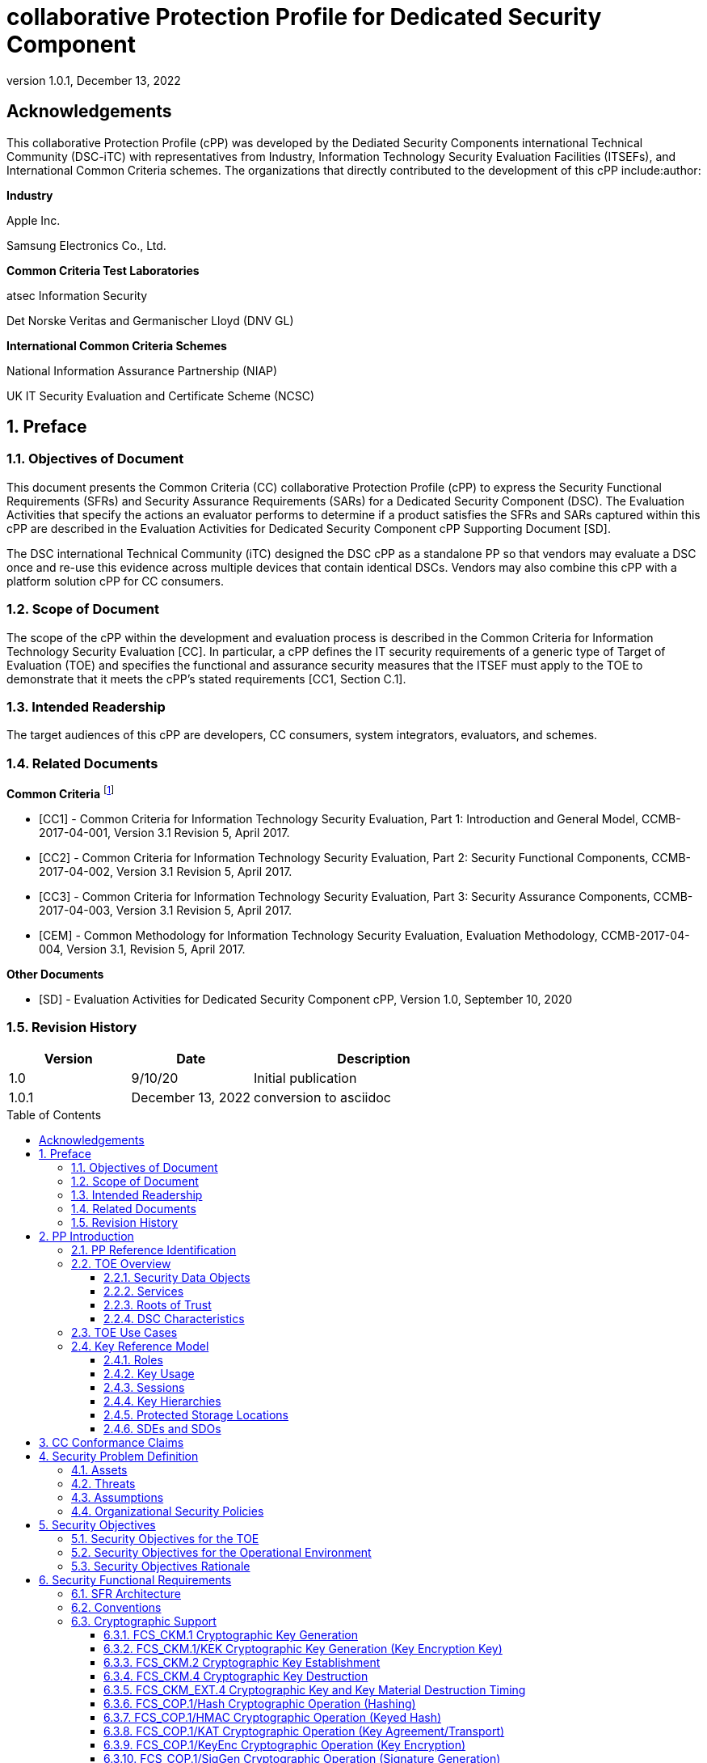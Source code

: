= collaborative Protection Profile for Dedicated Security Component
:showtitle:
:toc: macro
:toclevels: 3
:sectnums:
:sectnumlevels: 5
:imagesdir: images
:revnumber: 1.0.1
:revdate: December 13, 2022
:xrefstyle: full
:doctype: book
:chapter-refsig: Section

:iTC-longame: Dediated Security Components
:iTC-shortname: DSC-iTC

:sectnums!:

== Acknowledgements
This collaborative Protection Profile (cPP) was developed by the {iTC-longame} international Technical Community ({iTC-shortname}) with representatives from Industry, Information Technology Security Evaluation Facilities (ITSEFs), and International Common Criteria schemes. The organizations that directly contributed to the development of this cPP include:author:

[.text-center]
*Industry*
[.text-center]
Apple Inc.
[.text-center]
Samsung Electronics Co., Ltd.
[.text-center]
*Common Criteria Test Laboratories*
[.text-center]
atsec Information Security
[.text-center]
Det Norske Veritas and Germanischer Lloyd (DNV GL)
[.text-center]
*International Common Criteria Schemes*
[.text-center]
National Information Assurance Partnership (NIAP)
[.text-center]
UK IT Security Evaluation and Certificate Scheme (NCSC)

:sectnums:

== Preface

=== Objectives of Document

This document presents the Common Criteria (CC) collaborative Protection Profile (cPP) to express the Security Functional Requirements (SFRs) and Security Assurance Requirements (SARs) for a Dedicated Security Component (DSC). The Evaluation Activities that specify the actions an evaluator performs to determine if a product satisfies the SFRs and SARs captured within this cPP are described in the Evaluation Activities for Dedicated Security Component cPP Supporting Document [SD].

The DSC international Technical Community (iTC) designed the DSC cPP as a standalone PP so that vendors may evaluate a DSC once and re-use this evidence across multiple devices that contain identical DSCs. Vendors may also combine this cPP with a platform solution cPP for CC consumers.

=== Scope of Document

The scope of the cPP within the development and evaluation process is described in the Common Criteria for Information Technology Security Evaluation [CC]. In particular, a cPP defines the IT security requirements of a generic type of Target of Evaluation (TOE) and specifies the functional and assurance security measures that the ITSEF must apply to the TOE to demonstrate that it meets the cPP's stated requirements [CC1, Section C.1].

=== Intended Readership

The target audiences of this cPP are developers, CC consumers, system integrators, evaluators, and schemes.

=== Related Documents

*Common Criteria* footnote:[For details see https://www.commoncriteriaportal.org]

* [CC1] - Common Criteria for Information Technology Security Evaluation, Part 1: Introduction and General Model, CCMB-2017-04-001, Version 3.1 Revision 5, April 2017.

* [CC2] - Common Criteria for Information Technology Security Evaluation, Part 2: Security Functional Components, CCMB-2017-04-002, Version 3.1 Revision 5, April 2017.

* [CC3] - Common Criteria for Information Technology Security Evaluation, Part 3: Security Assurance Components, CCMB-2017-04-003, Version 3.1 Revision 5, April 2017.

* [CEM] - Common Methodology for Information Technology Security Evaluation, Evaluation Methodology, CCMB-2017-04-004, Version 3.1, Revision 5, April 2017.

*Other Documents*

* [SD] - Evaluation Activities for Dedicated Security Component cPP, Version 1.0, September 10, 2020

=== Revision History

[cols=".^1,.^1,.^2",options=header]
|===

|Version
|Date
|Description

|1.0
|9/10/20
|Initial publication

|1.0.1
|December 13, 2022
|conversion to asciidoc

|===

toc::[]

[discrete]
=== List of Figures
list-of::image[]

[discrete]
=== List of Tables
list-of::table[]

:xrefstyle: short

== PP Introduction

=== PP Reference Identification

PP Reference: collaborative Protection Profile for Dedicated Security Component

PP Version: {revnumber}

PP Date: {revdate}

=== TOE Overview

The Target of Evaluation (TOE) is a Dedicated Security Component (DSC). In the context of this cPP, a DSC is the combination of a hardware component and its controlling firmware. The firmware should be dedicated to providing the encompassing platform with services for the provisioning, protection, and use of Security Data Objects (SDOs), which include keys, identities, attributes, and other types of Security Data Elements (SDEs). See <<RepofTOE>> for an example of a TOE representation.

.Representation of the Target of Evaluation (TOE)
[[RepofTOE]]
image::representationofTOE.png[]

The TOE should be one or more discrete and embedded hardware components that provide well-scoped security functions that are physically inaccessible directly from the rich operating system. The DSC TOE would consist of isolated firmware and circuitry capable of executing well-defined commands against SDEs/SDOs in memory and across restricted interfaces.

Examples of a DSC that could claim conformance to this cPP include Secure Elements (SE), Trusted Platform Modules (TPM), Hardware Security Modules (HSM), Trusted Execution Environments (TEE), and Secure Enclave Processors (SEP). In some cases, vendors have already integrated these dedicated hardware components into a System on Chip (SoC) and as such are isolated components of a larger physical package. <<ExofTOEInt>> below shows a block diagram of a typical example of a DSC TOE with all of its internal components.

.Example of TOE Internal Components
[[ExofTOEInt]]
image::internalexampleofTOE.png[]

==== Security Data Objects

.Composition of an SDO
[[SDOcomposition]]
image::SDOcomposition.png[]

An SDO is created by combining SDEs with some attributes. Each SDE used to create the SDO reaches the DSC in one of the following ways:

* By parsing SDEs received via secure channels (see O.PARSE_PROTECTION). 
* By generating the SDEs locally on the DSC as part of the Provisioning service. 

An SDO may include one or more SDEs from one or both of these sources. In the Provisioning step, the relevant SDEs are then bound together with a set of attributes resulting in an SDO. Explicit binding occurs when the DSC includes one or more SDEs along with their attributes in a formatted structure to form the SDO. An X.509 certificate is just one example of an SDO (where the signature in the certificate provides the binding of the attributes contained). A DSC protects the integrity of an SDO with one of the following methods:

* Hash or keyed hash (FCS_COP.1/Hash, FCS_COP.1/HMAC)
* Digital signature (FCS_COP.1/SigGen, FCS_COP.1/SigVer)

Explicit binding may also occur when the DSC wraps an SDO prior to storing it externally. <<SDOcomposition>> shows an example SDO with binding data used to secure an arbitrary number of SDEs.

Implicit binding may occur by virtue of the location of SDEs within the DSC. An implicit binding may occur for pre-installed SDEs, in which case the DSC restricts the functionality it allows with the SDEs. It may also occur when the contents of certain protected storage locations carry with them implicit attributes simply by existing in these locations.

Vendors may pre-install keys and other material in the DSC during the manufacturing process, or the DSC may automatically generate keys or other material upon first boot. Since the user (an administrator or client application acting on behalf of a human user) provides no input to these items, the cPP calls these pre-installed SDEs. Pre-installed SDEs have two distinguishing characteristics:

* These keys may persist over a factory reset; and 
* They may not be accessible to administrators. 

If the SDOs have been erased (e.g. due to a tamper response), then a factory reset may not be possible. Following an initial boot (e.g. first boot by end-user, or following a factory reset), a DSC may generate SDEs unique to an instance of a DSC that are persisted across user sessions. These are considered to be pre-installed SDEs.

Pre-installed SDOs (i.e., SDEs with implicit binding installed by the vendor at manufacturing time) are typically not accessible by non-administrative users of the platform (i.e., client applications) and are reserved for use by the DSC itself to manage its sub-components, keys, and, indirectly, user content. Pre-installed SDOs typically have implicitly bound attributes. Since pre-installed SDOs rarely, if ever, leave the DSC, they may have no formal structure containing attributes. That does not mean these attributes do not exist; only that there exists no structure in which one would find them all in one place.

The DSC may allow the modification of attributes for pre-installed SDOs. One example would be the authorization value necessary to use the SDO. Obviously, the vendor may have a strong desire to keep the users of the DSC from changing the SDE itself, or deleting it. They could allow administrators to hide the SDO, but not delete it for the sake of factory resets.

Another case of implicit binding occurs when a DSC reserves a bank of user-accessible registers with common attributes. The bank contains one or more registers, usually all of the same size. Again, the functionality within the firmware determines the attributes especially when the function applies only to one or more members of the bank of reserved registers. Without the benefit of a structure with explicit attributes, the DSC relies on the firmware to enforce the policies inherent to the attributes associated with a bank of registers; for example, the DSC firmware implicitly binds the common attributes to the bank of registers.

An SDO held in the DSC may be exported (propagated) only if it is either in a wrapped form (i.e. with confidentiality and integrity of the SDO protected by a cryptographic key-based operation), or if it is transmitted over a secure channel (protecting confidentiality, integrity and optionally authenticity of the receiving endpoint).

==== Services
.Services Provided by the TOE
[[ServicesbyTOE]]
image::TOEservices.png[,600]

The labels in Figure 4 refer to the following:

* SDE: Security Data Element
* SDO: Security Data Object (component from SDEs and attributes)
* SDO ID: Unique identifier for an SDO
* SDO1: SDO that is modified or is a reference to original SDO
* SDO2: SDO that is bound to the DSC but stored outside of it

DSCs provide seven core security services to a platform as illustrated in <<Core Security Services>>.

.Core Security Services
[[CoreSecurityServices]]
[cols="1,5",options=header]
|===
|Service
|Description

|Parse
|The DSC shall ingest pre-provisioned keys, credentials, tokens, attributes, etc. from trusted components or services external to its boundary either across a secured channel or in a manner that the objects are protected for use only by the DSC.

|Provision
|The DSC shall create SDOs from parsed or generated SDEs and attributes using binding mechanisms to apply integrity protection to the SDEs together with their attributes.

|Protect
|The DSC shall manage protected storage for all SDOs. Platform users (through client applications) can store SDOs either inside or outside the DSC boundary. A DSC shall maintain the integrity and confidentiality (if required) of SDOs both inside the boundary and stored outside the boundary.

|Process
|The DSC shall modify and use SDOs or their attributes on behalf of authorized entities. The Process service shall coordinate with the Protect service for storage of the SDOs while not in use and shall collaborate with the Prove service to authenticate the requesting entity and validate their authorization for access to the SDO in the requested mode. The Process service shall submit an SDO to the Purge service when it is no longer needed by the platform.

|Prove
|The DSC may attest to a remote entity that the DSC is currently in a specific state. During this process, the DSC shall use the appropriate attributes or authentication tokens (such as nonces, digital signatures, etc.) to enable the remote entity to verify the authenticity of the source of the evidence.

|Purge
|When the platform no longer needs an SDO, the DSC shall execute a mechanism for destroying the SDO by permanently removing it from the DSC to protect against unauthorized recovery.

|Propagate
|If an SDO is required by or allowed to be used by a remote peer, the DSC shall ensure that the SDO is exported only as a protected object or is transmitted over a trusted channel.

|===

==== Roots of Trust

This collaborative Protection Profile (cPP) assumes a DSC will contain one Root of Trust (RoT) that is comprised of the compute engine, one set of firmware code, and pre-installed SDOs, including a unique identity bound to the hardware. The firmware code may be immutable, or it may be mutable but with controlled, authenticated, and authorized updates allowed. This code may provide one or more RoT services, such as a RoT for Measurement, Verification, or Reporting. The unique identity bound to the hardware should be immutable and third parties should be able to authenticate the manufacturer of the Root of Trust through its unique identity (e.g., the unique identity may be a credential signed by the manufacturer).

==== DSC Characteristics

The security functional requirements rely on the following characteristics of the DSC:

* Users
* Subjects
* Objects
* Security Attributes
* Operations

Users: The entities using the DSC will be client applications on the platform. They may be acting as proxies for users or may have identities of their own. The DSC will not be able to distinguish the difference; therefore, the cPP will recognize an entity known as the Client Application (CA), as the user presenting authentication tokens and authorization values (collectively known as authorization data) to the DSC for the purposes of identity verification and authorization to perform operations. <<Roles>> discusses the concept of users in more detail. This cPP also recognizes a special user called the administrator, which typically has access to DSC objects normally denied to CAs (see definition of objects below).

Subjects: The following list contains the fundamental actors in the expected operational use cases of the DSC. The first three are active actors, while the fourth is usually passive but could be active.

* S.DSC - DSC with security attribute DSC.ID, which is the identity of the DSC
* S.Admin - Admin (an authorized administrator with special privileges) security attribute Admin.ID - See <<Roles>> for more discussion on Admin.
* S.CA - CA (i.e. an authorized user or an application with a verifiable identity) with security attribute CA.ID - See <<Roles>> for more discussion on users.
* S.EPS - External Platform Storage (EPS) (e.g. transient SDE/SDO source and destination, in the case of data imported and exported for the sole use inside the DSC). In the case of a passive EPS, the DSC will properly protect the integrity and confidentiality of the objects it stores and retrieves from there. In the case of an active EPS with security attribute EPS.ID, the DSC and EPS may choose to create a secure channel through which they will pass objects back and forth.

Objects: The following list contains objects the DSC expects to use during the expected operational use cases.

* OB.P_SDO - Pre-provisioned SDOs (e.g. DSC.ID) with security attributes listed in the next paragraph.
* OB.T_SDO - Transient SDOs or just SDOs (i.e. SDOs in the DSC currently, but are either ephemeral or are normally stored external to DSC when not in use) with security attributes listed in the next paragraphs. See <<Key Usage>>, <<Key Hierarchies>>, and <<SDEs and SDOs>> for more discussion on keys, which are the primary use cases for SDOs.
* OB.AuthData - Authorization Data (including authentication data, e.g. PINs, passwords, tokens) 
* OB.Pstate - Platform State (e.g. measurements and assertions)
* OB.FAACntr - Failed Authorization Attempt Counters
* OB.AntiReplay - Anti-replay tokens (e.g. counters, nonces, etc.)
* OB.Context - Session Context (The DSC may maintain one or more sessions with a CA involving one or more of SDOs, Authorization Data, Platform State, Failed Authorization Counters, and Anti-Replay Tokens. The DSC may represent internally the state of these objects at any given time in a Session Context) - See <<Sessions>> for more discussion on sessions.

Security Attributes: The following list contains the minimum security attributes for a DSC. Individual DSCs may implement additional security attributes beyond this (whether they are additional standalone attributes or additional attributes that are associated with SDOs); the ST author is expected to identify these.

* DSC.ID - The DSC identifier. It may also serve as the identifier for the DSC RoT.
* CA.ID - The Client Application identifier.
* EPS.ID - The External Platform Storage (EPS) identifier. This attribute is optional for a passive EPS (i.e. plain memory that only stores information). If the DSC uses a Client Application to manage storage, then support for this attribute is required.
* SDO.* - The SDO Security Attributes:
** SDO.ID - SDO Identifier
** SDO.Type - SDO Type
** SDO.AuthData - SDO Reference authorization data
** SDO.Reauth - SDO re-authorization conditions
** SDO.Conf - SDO Confidential SDE list
** SDO.Export - SDO export flag
** SDO.Integrity - SDO integrity protection data
** SDO.Bind - SDO binding data

Operations: The following list contains the expected operations of a DSC.

* OP.Import (See Parse) - The DSC may receive SDOs, SDEs, Authorization Data, Platform State, Anti-Replay Tokens or Session Contexts from the CA or the EPS. The Admin may also give the DSC Authorization Data.
* OP.Create (See Provision) - The DSC may create SDOs, SDEs, Authorization Data, Platform State, Anti-Replay Tokens, or Session Contexts with authorization from a CA or Admin.
* OP.Use (See Process) - The DSC may use or perform a cryptographic operation on Pre-Provisioned SDOs, Transient SDOs, SDEs, Authorization Data, Platform State, Anti-Replay Tokens, or Session Contexts with Create authorization from a CA or Admin. Cryptographic operations may include encryption, decryption, hashing, signature generation, and signature verification.
* OP.Modify (See Process) - The DSC may modify SDOs, SDEs, Authorization Data, Platform State, Anti-Replay Tokens, or Session Contexts with authorization from a CA or Admin.
* OP.Attest (See Prove) - The DSC may create an attestation of Platform State using an SDO or Pre-Provisioned SDO and Anti-Replay Tokens as authorized by a CA or Admin respectively. 
* OP.Store (See Protect) - The DSC may store SDOs, SDEs, Authorization Data, Platform State, Anti-Replay Tokens, or Session Contexts in protected storage of the DSC. See section 2.4.5 for more discussion on protected storage.
* OP.Export (See Propagate) - The DSC may export SDOs, SDEs, Authorization Data, Platform State, or Anti-Replay Tokens to a CA or EPS with the proper authorization from the owner of each object. In the case of EPS, the DSC will bind the objects to the DSC in such a way as to deny other DSCs or entities the ability to import, use, modify, attest, store, export, or destroy them. The DSC may export Session Contexts only to an EPS binding it in the same way as above.
* OP.Destroy (See Purge) - The DSC may purge SDOs, SDEs, Authorization Data, Platform State, Anti-Replay Tokens, or Session Contexts in protected storage with proper authorization from the owner of each object.

=== TOE Use Cases

DSCs are used in platforms to support mobile commerce, to manage platform credentials, manage user access to sensitive resources such as enterprise data centers or entertainment content servers, to manage and protect data-in-transit such as through secure channels or VPN tunnels, and to manage and protect keying, authentication, and authorization material for data-at-rest solutions such as self-encrypting drives.

For the mobile commerce use case, users, merchants, and financial institutions expect and require that financial transactions between them and their platforms be trusted and secure. For example,

* All peers to a transaction must be able to authenticate each other.
* The integrity of the transaction must be ensured.

To support such transactions, a DSC performs the following:

* Ingests data elements and attributes and exports the data objects associated with these transactions and the identities of the parties
* Generates data objects to use for these transactions.
* Securely stores data elements bound with their attributes within a protected hardware boundary.
* Authenticates and processes these data elements within a protected execution environment to ensure the authenticity of the parties and the transactions.
* Establishes secure communications channels between the parties to ensure the integrity and confidentiality of the transactions.
* Securely erases data objects when no longer needed.
* Ensures its own integrity and authenticity prior to execution.

DSCs are implemented to satisfy the following use cases:

*[USE CASE 1] Protected Key Store*

A platform leveraging DSCs as a hardware-secured Private Key Store facilitates the use of secure and protected storage of secret symmetric keys and private asymmetric keys for access to data and services. These DSCs would provide safe use of the private and secret keys inside the protected hardware boundary.

*[USE CASE 2] User / Platform Authentication to Enterprise Managed Resources*

A platform leveraging DSCs for a hardware-secured ID facilitates the use of the platform as a secure and reliable form of authentication for authorized access to highly sensitive local or remote data and services.

*[USE CASE 3] Mobile Commerce*

A platform that uses DSCs facilitates secure storage and protected use of credentials for financial transactions between trusted and authorized users, platforms, merchants and financial institutions. These DSCs would provide safe use of the credentials inside the protected hardware boundary. The use of certified hardware-isolated credential stores on smart platforms and only unlocking their use with authenticated authorization provides confidence that the transaction was indeed authorized by the approved 'platform holder'.

=== Key Reference Model

The Key Reference Model abstraction draws inspiration from several different DSC products. The products distinguish themselves from one another in the types of keys supported, how they are protected, the types of applications supported, the number of layers of key, and the number of keys at each layer.

The following paragraphs describe the relationships between elements of the DSC.

==== Roles

There are two main roles that come into play with any platform, including the DSC. These are administrator and client applications. The DSC is often a component within a larger system or platform that is referred to as a platform from this point forward. Often the platform supports different roles as well. At times, these roles may coincide with the roles supported in the DSC, even on purpose.

The administrator may, among other things, accept responsibility for providing timely updates to the DSC, both feature updates and security updates. It may also be responsible for managing the pre-installed SDOs and the initial configuration of the DSC. Different administrators may have different authorities to manage the TSF; for example, one administrator may be responsible for controlling firmware updates while another may take an active part in managing the contents of the DSC installed post-manufacture.

An administrator may manage the contents of the DSC, including user content. A DSC administrator is not necessarily the owner of a given SDO. Although the DSC administrator may possibly own one or more SDOs, not all SDOs allow a DSC administrator direct control of it. In some cases, a DSC administrator may also be in a position to grant or deny another administrator access to what it perceives as their content, namely the DSC's firmware and possibly some keying material belonging to the manufacturer. A DSC manufacturer's choice of allowing an administrator of the DSC this kind of latitude is a feature of its product.

The CA role may also be further divided into multiple users. CAs can include:

* An application vendor acting on its own behalf to update software on the platform.
* A content provider controlling access to its content through an application.
* A human entity using the platform who has an identity that they use to authenticate themselves to the content provider through a CA.
* An original equipment manufacturer (OEM) that designed and manufactured a more complex system with the DSC as a component (assuming that the DSC manufacturer and the manufacturer of the more complex system using the DSC as a component are different entities).

In some cases, the DSC may allow the OEM to provision and manage its own content in the DSC for its own purpose, such as managing their firmware or software installed on the platform. In this case, the OEM is considered to be another CA under the control of the administrator. The role of administrator is not ascribed to the OEM since it likely does not control the manufacturer's firmware or key material and thus does not control the behavior of the DSC. Nor would the other CAs on the platform tolerate OEM control of their content stored in the DSC. Even so, there should be some separation between the administrator-owner and the other roles of the platform in terms of authorizing use of the contents assigned to each of the roles. For example, administrator-owners may deny access to contents, either temporarily or permanently (e.g., through cryptographic erase). However, they cannot themselves access their contents for their own use or to gain access to things they are not otherwise authorized to access.

==== Key Usage

One way to categorize keys is by the cryptographic functions they are allowed to participate in. When one creates a key, one often restricts its use to encryption and decryption, or to signature generation and verification. There are exceptions to this rule, especially in proof of possession protocols. However, certification regimes often require strict separation of usage in regards to encryption/decryption and signature generation/verification: one may use a key for one or the other, but never both. As such, a DSC may have to enforce this separation of usage for keys; this may mean that an attribute must accompany a key to help the DSC in its enforcement.

==== Sessions

Users may use their keys multiple times while in the DSC. Because authorization using public key methods tends to be resource intensive (i.e. uses a fair amount of internal memory and takes a long time), the DSC can use sessions to enforce authorization and manage access to the key within it. As an alternative to requiring authorization for each access to a key, the DSC could allow the user or owner of the key to open a session and provide the authorization when being used for the first time, then maintain the session and authorization using a series of less resource-intensive challenges and responses. Alternatively, in some instances, the DSC may require additional authorization (such as an elevation of privileges) to access keys (or different, related keys). Such a protocol of challenges and responses may generate and use ephemeral authorization tokens, which would be one form of critical security parameter (CSP). The DSC may have to switch session contexts in and out of the DSC to external temporary storage, which necessitates the protection of these CSPs. Such a session context is one type of SDO, to be discussed later.

==== Key Hierarchies

Another way to categorize keys is the relationship they have with each other. A DSC may have a key hierarchy, or key chain, whereby data-at-rest is protected by one or more keys, which are protected in turn by one or more additional keys, and potentially so on. This model calls out three categories of keys generally found on typical DSCs. DSCs may contain Root Keys, Intermediate (or Branch) Keys, and Leaf Keys.

Most DSCs have a concept of Root Keys. These keys are typically provisioned by the DSC manufacturer and have some permanence in the DSC. Root Keys may be derived from seeds (which is discussed later), injected at manufacturing time, or provisioned by a user. Root keys installed by the manufacturers are considered administrator key material. Typically, normal client applications, including OEMs, should not alter or erase this material unless specifically authorized to do so. Root keys installed by the administrator should be similarly restricted. Client application-installed root keys, on the other hand, are not considered as permanent since the client application or the administrator can remove them at any time without authorization.

Root Keys may either be encryption/decryption keys, signature verification keys, or signature generation keys. Encryption/decryption keys, or simply Root Encryption Key (REK), usually anchor a hierarchy of keys stored external to the DSC necessitating both the encrypt key to protect the key outside the DSC, and the decrypt key to expose its operations within the protected and secure confines of the DSC. The Signature Verification Keys from public key schemes should always contain the public portion and never the private portion. Use of Signature Generation keys as Root Keys is rare.

Most DSCs have a concept of Intermediate Keys. These are sometimes known as Branch Keys, Key Encryption Keys, and Key Wrapping Keys. In the SFRs of this cPP, these will be referred to as Key Encryption Keys (KEKs), even if the target of encryption is not a key. Intermediate Keys must always be encryption keys. Intermediate keys cannot be signing keys.

Note that although chained certificates (see certificates below) are one form of a sequence of keys, each of which signs another key, the creation and verification of such a chain of certificates is out of scope for the core requirements of the cPP; however, it may be added as a package if one or both of these features (creating the chain and verifying the chain) is indeed present in the DSC. Nonetheless, the primitives of signing and verification are present due to other cryptographic operations in scope for this cPP.

Intermediate Keys should always be protected (i.e. wrapped) by either a Root Key or another Intermediate Key.

Leaf Objects consist of Authorization Data and Leaf Keys. Leaf Keys can be either signing or encryption keys. Leaf Objects collectively refers to data that should be wrapped by either a Root Key or a KEK and is not subsequently used as a KEK itself. Encryption Leaf Keys do not wrap other keys (at least in the context of the DSC; what happens outside the DSC with Leaf Keys is out of its control). In many contexts, an Encryption Leaf Key is known as a Data Encryption Key (DEK). In the context of the DSC, this cPP will not assume how the user of the DSC will use the Leaf Keys it creates, and will refrain from using the term DEK.

Certificates contain either signed public keys, signed encryption/decryption keys, or some sort of Authorization Data. Signature keys come in several varieties: asymmetric signing keys, which contain a private key for signing (and maybe also the public key for verification) and verification keys, which contains only the public verification key and does not contain the private key (and thus cannot perform a signing function). There are also symmetric signature keys. In this case these consist of only a single key for both signing and verifying.

Authorization Data may have an arbitrary length of bits or bytes and may contain arbitrary or non-arbitrary values of bits or bytes.

Seeds have a special place in this Key Reference Model. Manufacturers, owners, and users of the DSC can use permanent seeds to create root keys. Manufacturers have good reasons to use seeds to derive Root Keys and other items in the Key Reference Model. These include:

* Seeds take less space to store than certain asymmetric keys for given desired cryptographic strengths.
* Having seeds that are unique per DSC enhances the chance that the same key derivation function on different DSCs will yield unique keys.

<<ExampleKeyHierarchy>> contains an example of a hierarchy of keys where each lower-level key is wrapped by a higher-level key that is connected to it. The Firmware Signature Key and the Root Encryption Key are examples of Root Keys. The Intermediate Wrapping Key is an example of an Intermediate Key. The Software Signature Key, the File Encryption Key, and the Streaming Movie Authorization Token are examples of Leaf Objects. <<ExampleKeyHierarchy>> serves as an illustration of key hierarchies; other configurations are possible.

.Example Key Hierarchy
[[ExampleKeyHierarchy]]
image::examplekeyhierarchy.png[,600]

Roles may play an important part in key hierarchies. One of the simplest models enforces a different hierarchy for each role at the root key level. Another way to put this is each hierarchy at the root key level supports a different role. However, for more complexity, once intermediate keys are allowed, then each intermediate key could serve as the root of a hierarchy of keys for a different role. Here is where the key functions and the roles come together. Roles may further divide into which role has the right to use a key, which role has the right to move the key from one parent to another, which role has the right to destroy a key, etc.

==== Protected Storage Locations

This cPP covers several different types of storage locations for keys and critical security parameters (CSPs) such as authentication tokens. Some DSCs may have a generous amount of protected storage internal to themselves, which allows it to accommodate all keys and CSPs in operational use, whether the DSC is performing operations to administer itself or operations on behalf of users. Other DSCs may have a minimal amount of protected storage locations with just enough to accommodate root keys along with a limited number of operational keys and CSPs for user authorized sessions.

For those cases in which the DSC relies on storage external to itself to accommodate all the keys and CSPs on which applications expect it to operate, it will either have to support secure channels to another DSC with a more generous allocation of protected storage locations, or use a series of wrapping keys to protect private keys and CSPs while outside of the DSC. Whether the DSC is powered on or powered off, the DSC is expected to provide support for protected storage locations for its root keys. If the DSC uses external storage without secure channels, then it should be ready to wrap both intermediate wrapping keys as well as the Leaf Objects. This implies that there will be some sort of structure on each of these items stored external to the DSC. The next section discusses that structure.

A conformant TOE may include "write-once" storage such as single-use eFuses. Since data is written to any such storage as part of the initial provisioning of the TOE, the data is considered immutable once the TOE has entered its evaluated configuration. The integrity of this data is maintained through the physical properties of its storage medium.

==== SDEs and SDOs

Although there is another section written about SDEs and SDOs, this section is used to map keys and authentication tokens to SDEs and SDOs. This cPP does not impose a strict structure on the items in the key hierarchy. An X.509 certificate is one example of a strict structure of a key with attributes. Collecting attributes of an SDE and composing an SDO structure with an SDE and attribute fields imposes temporal and storage penalties in all cases. In certain resource-constrained cases the attributes could be implicit. For example, the root keys are administrative keys, which requires administrator authentication for use while all other objects are user objects, which require user authentication. The raw unadorned key or object is the SDE and the SDO may be implied by virtue of its location within the hierarchy, i.e. it is understood that keys in the root position require administrator authentication while all other objects, which may or may not be keys, require user authentication.

In the previous section on protected storage locations, a DSC may have to use storage external to itself. In these cases, an SDO of a wrapped key may contain a number of important attributes, such as a pointer to its parent, authorization values, and other indications of the functions allowed (encrypt vs. sign). Alternatively, some or all attributes may be implied, which means that only the keys or CSPs themselves exist outside the DSC. In either case, the sensitive values, such as private keys, secret keys, and CSPs, should be encrypted when outside the DSC. The parent of these objects are either intermediate wrapping keys, or encrypting root keys.

Some DSCs may want to distinguish between SDEs created within itself from SDEs ingested from an external source. Additionally, some DSCs may output SDEs without additional context or attributes from the DSC. A DSC, in some contexts, will not distinguish an ingested SDO from raw keys.

== CC Conformance Claims

As defined by the references [CC1], [CC2] and [CC3], this cPP:

* conforms to the requirements of Common Criteria v3.1, Release 5
* is Part 2 extended, Part 3 conformant
* does not claim conformance to any other PP or package.

The methodology applied for the cPP evaluation is defined in [CEM] and refined by the Evaluation Activities in [SD]. This cPP satisfies the following Assurance Families: APE_CCL.1, APE_ECD.1, APE_INT.1, APE_OBJ.2, APE_REQ.2 and APE_SPD.1.

In order to be conformant to this cPP, a TOE must demonstrate Exact Conformance. Exact Conformance is defined as the ST containing all of the requirements in <<Security Objectives>> of this cPP (these are the mandatory SFRs), and potentially requirements from <<Optional Requirements>> (these are optional SFRs) or <<Selection-Based Requirements>> (these are selection-based SFRs, some of which will be mandatory according to the selections made in other SFRs) of this cPP. While iteration is allowed, no additional requirements (from CC Parts 2 or 3, or definitions of extended components not already included in this cPP) are allowed to be included in the ST. Further, no requirements in <<Security Objectives>> of this cPP are allowed to be omitted.

The PPs and PP-Modules that are allowed to be specified in a PP-Configuration with this cPP are specified in the 'Allowed-With' list at https://ccusersforum.onlyoffice.com/Products/Files/doceditor.aspx?fileid=6746219[https://ccusersforum.onlyoffice.com/Products/Files/doceditor.aspx?fileid=6746219].

== Security Problem Definition

=== Assets

(R.AUTHDATA) Authorization Data that the TOE manages in support of the authorization services that it offers, including both user-provided authentication tokens and authorization values and those created by the TOE. Authorization Data may be special cases of SDEs, or they may be attributes in an SDO. The TSF may use Authorization Data to manage the use and disposition of a single SDE, or a broad class of SDEs. The TOE protects the integrity of Authorization Data, and in some cases, may protect their confidentiality.

(R.CONFKEY) Confidential (or secret) keys used in symmetric cryptographic functions and private keys used in asymmetric cryptographic functions are managed and used by the TOE in support of the cryptographic services that it offers. This includes user keys that are owned and used by a specific user (which are a special case of an SDE), and support keys used in the implementation and operation of the TOE. The confidentiality and integrity of these keys must be protected*.*

(R.PUBKEY) Public keys are managed and used by the TOE in support of the cryptographic services that it offers (including user keys and support keys). This includes user keys that are owned and used by a specific user (which are a special case of an SDE), and support keys used in the implementation and operation of the TOE. The integrity of these keys must be protected.

(R.SDE) An SDE is an item of user data that is held in (and may be stored on) the TOE and that may be used only by an authorized subject (i.e. a user or process acting on behalf of that user). Typically the TOE will not know what an SDE represents in terms of the application or service that it is used for: it will characterize an SDE only in terms of the authorization requirements that are necessary to access it (i.e. the presentation and possibly processing of authorization data presented to the TOE), and the operations that can be performed on or with it after authorization has been achieved. An SDE may require protection of its confidentiality, its integrity, or both.

(R.SDO) An SDO comprises one or more SDEs that are collectively bound to one or more attributes (e.g. an identifier for the identity that a key or authorization data is associated with). These attributes may necessarily be used by the TSF to enforce authorization policies concerning the allowed use and disposition of the subject SDEs. The bindings can either be explicit (e.g. in a well-formatted standards-based data structure) or implicit (e.g. by virtue of their location within the TOE which implies privileges of use and disposition by certain users), or a combination of both.

=== Threats

(T.BRUTE_FORCE_AUTH) An unauthorized user may attempt to gain unauthorized access to the TOE by repeatedly and rapidly supplying a large number of permutations of authorization data, such as passwords, biometrics, etc. that protect the SDEs, in the hopes that valid authorization data can be obtained through brute force. A successful brute force attack puts the SDE/SDO data, user identity, and the TOE's underlying platform at risk.

The consequences of risks to SDEs include the loss of confidentiality of the SDE or SDO data, unauthorized access to and use of this data, destruction of this data, and the ability of the adversary to impersonate a user or that user's platform.

(T.HW_ATTACK) An individual with physical access to the TOE may apply hardware attacks such as probing, physical manipulation, fault-injection, side-channel analysis, environmental stress, or reactivating blocked test-features or other pre-delivery services to manipulate the behavior of the TOE to disclose SDOs.

(T.SDE_TRANSIT_COMPROMISE) An attacker with the ability to observe data transmission into and out of the TOE may access or determine plaintext values of keys, authorization data, and other SDEs as the TSF transmits them into or out of the TOE. This puts the SDE/SDO data, user identity, and the TOE's underlying platform at risk.

The consequences of access to plaintext SDEs in this way include the loss of confidentiality of SDE/SDO data, unauthorized use of this data, unauthorized modification of this data, and the ability of the adversary to impersonate a user or their platform.

(T.UNAUTH_UPDATE) An unauthorized user may force the platform to update the TOE with firmware that compromises its security features. Poorly chosen update protocols, cryptographic algorithms, and keys sizes may allow adversaries to install software or firmware that bypasses security features or rolls back to firmware versions with compromised security features and provides them with unauthorized access to SDEs.

The consequences of risks to firmware include the loss of confidentiality of the SDE/SDO data, unauthorized access to and use of this data, destruction of this data, and the ability of the adversary to impersonate a user or that user's platform.

(T.UNAUTHORIZED_ACCESS) An unauthorized user may gain unauthorized access to one or more SDEs within the TOE. If an adversary gains access to SDEs/SDOs stored in the TSF, they may attempt to view, use, or destroy this data as well as impersonate a user or that user's platform.

The consequences of unauthorized access to SDEs/SDOs include the loss of confidentiality of their content, unauthorized use of that content, unauthorized modification or destruction of that content, and the ability of the adversary to impersonate a user or that user's platform.

(T.WEAK_CRYPTO) An unauthorized user or attacker that observes network traffic transmitted to and from the TOE may cryptographically exploit poorly chosen cryptographic algorithms, random bit generators, ciphers or key sizes. Weak cryptography chosen by users or by TSF protection mechanisms puts the user's data, identity, and platform at risk of exploitation by adversaries.

The consequences of risks to SDEs include the loss of confidentiality of the SDE/SDO data, unauthorized access to and use of this data, destruction of this data, and the ability of the adversary to impersonate a user or that user's platform.

(T.WEAK_ELEMENT_BINDING) An unauthorized user may successfully break the association between SDEs, for example to replace one element with another element.

The consequences of manipulation of SDEs in this way include the loss of confidentiality of the data, unauthorized use of the data, destruction of the data, unauthorized modification of credentials, and the ability of the adversary to impersonate a user or that user's platform.

(T.WEAK_OWNERSHIP_BINDING) A user may successfully access or manipulate SDEs that they do not own.

The consequences of manipulation of SDEs in this way include the loss of confidentiality of SDE/SDO data, unauthorized use of that data, unauthorized modification of that data, and the ability of the adversary to impersonate a user or that user's platform.

=== Assumptions

This section describes the assumptions made in identification of the threats and security requirements for dedicated security components. The dedicated security component is not expected to provide assurance in any of these areas, and as a result, requirements are not included to mitigate the threats associated.

(A.AUTH_USERS) Authorized users follow all provided guidance regarding the safeguarding of SDEs held outside the TOE.

(A.CREDENTIAL_REVOCATION) If a platform is lost, stolen, or compromised then there is a method of revocation of any credentials held (or equivalent method of mitigating the impact of potential access to the credentials). Credential revocation ensures that the loss of physical custody does not have significant negative impact on the security of the platform. This implies that an attacker has only limited access to the device to apply attacks. It further implies that the device owner is not seen as an attacker.

(A.ROT_INTEGRITY) The vendor provides a RoT that is comprised of the TOE firmware, hardware, and pre-installed SDOs, free of intentionally malicious capabilities. The platform trusts the RoT since it cannot verify the integrity and authenticity of the RoT.

If the RoT is immutable, then the platform can have confidence that once delivered, malicious actors cannot modify the RoT to add malicious capabilities. If the RoT is mutable (e.g. the firmware and pre-installed SDOs), then it will verify the authenticity and integrity of the updates before applying them.

(A.TRUSTED_PEER) The remote peer communicating over a secure channel is trustworthy, and will not abuse the secure channel in order to introduce malware or fraudulent SDEs into the TOE.

=== Organizational Security Policies

There are no organizational security policies defined in this cPP.

== Security Objectives 

=== Security Objectives for the TOE

(O.AUTH_FAILURES) The TOE resists repeated attempts to guess authorization data by responding to consecutive failed attempts in a way that prevents an attacker from exploring a significant amount of the space of possible authorization data values.

(O.AUTHORIZATION) The TOE authorizes only authenticated subjects to access SDOs stored by authenticated users of the TOE, pre-installed SDOs stored in the RoT by the manufacturer of the TOE, and management functions that are used to manipulate the TSF and its stored data.

(O.DATA_PROTECTION) The TOE provides authenticity, confidentiality, and integrity services for SDOs.

(O.FW_INTEGRITY) The TOE ensures its own integrity has remained intact and attests its integrity to outside parties on request.

(O.PARSE_PROTECTION) All SDEs are received by the TOE over a secure channel for parsing, protecting confidentiality and integrity of the SDEs while in transit. The TOE authenticates the source of all SDEs received, and authenticates itself to the remote peer.

(O.PURGE_PROTECTION) The TOE provides secure destruction of SDEs when they are deleted, so that the previous value of the SDE can no longer be accessed (and cannot be restored).

(O.SECURE_UPDATE) The TOE software/firmware either does not allow update, or else implements a mechanism that ensures only authorized updates are applied. If the TOE allows updating its firmware, it is required to implement a mechanism that ensures only authorized firmware can be loaded into the TOE. A secure update mechanism ensures the firmware is authorized through verification of its integrity and authenticity while also preventing rollback to a previous and potentially vulnerable firmware instance.

(O.STRONG_BINDING) The TOE provides a mechanism for binding data to its attributes (including the identity of its owner) and prevents unauthorized changes to data attributes.

The protections for pre-installed SDEs/SDOs come through the firmware protections. For example, only authorized updates to the firmware contains the functionality that determines the attributes of the pre-installed SDOs. In the same vein, the authorized updates may also affect the SDEs as well, if the vendor so chooses. The authorized update binds the attributes present in the functionality of the firmware to the pre-installed SDEs.

(O.STRONG_CRYPTO) The TOE implements strong cryptographic mechanisms and algorithms according to recognized standards, including support for random bit generation based on recognized standards and a source of sufficient entropy. The TOE uses key sizes that are recognized as providing sufficient resistance to current attack capabilities.

=== Security Objectives for the Operational Environment

The Operational Environment of the TOE implements technical and procedural measures to assist the TOE in correctly providing its security functionality. This section defines security objectives for the Operational Environment and consists of a set of statements describing the goals that the Operational Environment should achieve.

(OE.AUTH_USERS) Authenticated users follow all provided guidance regarding the safeguarding of SDEs, especially authentication tokens such as passwords, pass-phrases, and biometrics.

(OE.PHYSICAL) The platform holder will ensure that an attacker has no prolonged, unsupervised physical access to the platform. If a platform is lost or stolen then the platform holder will promptly initiate revocation of any credentials held (or equivalent method of mitigating the impact of potential access to the credentials).

This security objective for the operating environment expects an entity to wipe the contents of the TOE in the event that an attacker has prolonged unsupervised physical access to the platform containing the TOE. There exists a variety of methods to wipe the contents or render the contents useless to the attacker. The platform may institute its own signal to wipe the TOE upon reaching or exceeding a threshold of unsuccessful user authentication or authorization attempts by an attacker. A remote entity may signal to the platform that it should issue a signal to the TOE to wipe is contents. The platform user (who has lost physical access to the platform) may contact service providers and inform them of the loss of credentials in the TOE, who may in turn issue revocation of those credentials.

(OE.TRUSTED_PEER) Connections using secure channels are made only to trusted peers, in whom confidence has been established that they will not abuse the secure channel in order to introduce malware or fraudulent SDEs into the TOE.

=== Security Objectives Rationale

<<SPDMappingtoSO>> shows the mapping of Security Objectives for the TOE and for its Operational Environment to Threats and Assumptions, along with rationale for these mappings.

.Security Problem Definition Mapping to Security Objectives
[[SPDMappingtoSO]]
[cols=".^1,.^2,3",options="header"]
|===
|Objective
|Threat or Assumption
|Rationale

|O.AUTH_FAILURES
|T.BRUTE_FORCE_AUTH
|This objective ensures that the TSF has a method to thwart brute-force authorization attempts.

.2+|O.AUTHORIZATION
|T.UNAUTHORIZED_ACCESS
|This objective defines and enforces policies that govern access to SDOs.

|T.HW_ATTACK
|This objective ensures that the access control policy is not thwarted by physical attacks on the TOE.

.4+|O.DATA_PROTECTION
|T.SDE_TRANSIT_COMPROMISE
|This objective ensures that the confidentiality of SDEs is enforced.

|T.UNAUTHORIZED_ACCESS
|This objective ensures that SDOs have adequate protections.

|T.WEAK_ELEMENT_BINDING
|This objective assures the authenticity and integrity of SDEs.

|T.WEAK_OWNERSHIP_BINDING
|This objective protects SDEs from unauthorized access.

.3+|O.FW_INTEGRITY
|A.ROT_INTEGRITY
|This objective ensures that the RoT's attestation of firmware integrity is sufficient assurance that the attestation is valid because the RoT is assumed to be trusted.

|T.WEAK_ELEMENT_BINDING
|This objective ensures that the TOE's firmware cannot be corrupted in a way that allows the unauthorized substitution of SDEs.

|T.WEAK_OWNERSHIP_BINDING
|This objective ensures that the TOE's firmware cannot be corrupted in a way that causes ownership bindings not to be enforced.

|O.PARSE_PROTECTION
|T.SDE_TRANSIT_COMPROMISE
| This objective ensures that SDEs are not transmitted into the TOE over an insecure channel.

.2+|O.PURGE_PROTECTION
|T.HW_ATTACK
|This objective ensures that a hardware attack does not expose SDE remnants that could compromise the TOE or any of its stored data.

|T.SDE_TRANSIT_COMPROMISE
|This objective ensures that residual data associated with SDEs do not remain when the SDEs themselves are deleted.

|O.SECURE_UPDATE
|T.UNAUTH_UPDATE
|This objective prevents the application of untrusted firmware updates to the TOE.

|O.STRONG_BINDING
|T.WEAK_OWNERSHIP_BINDING
|This objective establishes ownership of SDEs to determine the users that may interact with them.

|O.STRONG_CRYPTO
|T.WEAK_CRYPTO
|This objective ensures that the TOE implements cryptographic algorithms that are not subject to compromise.

|OE.AUTH_USERS
|A.AUTH_USERS
|This objective holds that sufficiently trained and trusted users will follow instructions as assumed.

.2+|OE.PHYSICAL
|A.CREDENTIAL_REVOCATION
|This objective ensures that an adversary will not have sufficient access to the TOE to exploit the login mechanism if the assumption holds that credential revocation is enforced upon a lost or stolen TOE.

|T.HW_ATTACK
|This objective ensures that the adversary has only a limited window of opportunity to engage in a hardware attack on the physical TOE.

.2+|OE.TRUSTED_PEER
|A.TRUSTED_PEER
|This objective holds that if the TOE's Operational Environment is configured such that the TSF can only communicate with trusted peer, then this assumption will be satisfied.

|A.ROT_INTEGRITY
|This objective holds that the vendor's RoT can be relied upon if the only entities that the TSF communicates with are trusted.

|===

The objectives can map to multiple assumptions or threats to fully define the objectives of the TOE and the operational environment.

== Security Functional Requirements

The individual security functional requirements are specified in the sections below. Based on selections made in these SFRs it will also be necessary to include some of the selection-based SFRs in Appendix B. Additional optional SFRs may also be adopted from those listed in Appendix A for those functions that are provided by the TOE instead of its Operational Environment.

The Evaluation Activities defined in [SD] describe actions that the evaluator shall take in order to determine compliance of a particular TOE with the SFRs. The content of these Evaluation Activities will therefore provide more insight into deliverables required from TOE Developers.

=== SFR Architecture

A DSC implements all seven services in <<SFRArch>> as well as self-protection functionality that protects against a compromise or degradation of these services.

.SFR Architecture
[[SFRArch]]
[cols=".^1,.^5  ",options="header"]
|===

|Service
|Applicable Requirements

|Parse
a|[cols=".^1,3",options=noheader,grid="none",frame="none"]
!===

!FCS_CKM.1 !Cryptographic Key Generation

!FCS_CKM.2 !Cryptographic Key Establishment

!FCS_COP.1/Hash !Cryptographic Operation (Hashing)

!FCS_COP.1/HMAC !Cryptographic Operation (Keyed Hash)

!FCS_COP.1/KAT !Cryptographic Operation (Key Agreement/Transport)

!FCS_COP.1/KeyEnc !Cryptographic Operation (Key Encryption)

!FCS_COP.1/PBKDF !Cryptographic Operation (Password-Based Key Derivation Functions)

!FCS_COP.1/SKC !Cryptographic Operation (Symmetric Key Cryptography)

!FDP_ACC.1 !Subset Access Control

!FDP_ACF.1 !Security Attribute Based Access Control

!FDP_ITC_EXT.1 !Parsing of SDEs

!FDP_ITC_EXT.2 !Parsing of SDOs

!FTP_ITP_EXT.1 !Physically Protected Channel

!FTP_ITC_EXT.1 !Cryptographically Protected Communications Channels

!FTP_CCMP_EXT.1 !CCM Protocol

!FTP_GCMP_EXT.1 !GCM Protocol

!FTP_ITE_EXT.1 !Encrypted Data Communications

!=== 

|Provision
a|[cols=".^1,3",options=noheader,grid="none",frame="none"]
!===

!FCS_CKM.1/AK !Cryptographic Key Generation (Asymmetric Keys)

!FCS_CKM.1/KEK !Cryptographic Key Generation Key Encryption Key (KEK)

!FCS_CKM_EXT.5 !Cryptographic Key Derivation

!FCS_COP.1/Hash !Cryptographic Operation (Hashing)

!FCS_COP.1/HMAC !Cryptographic Operation (Keyed Hash)

!FCS_COP.1/SKC !Cryptographic Operation (Symmetric Key Cryptography)

!FCS_RBG_EXT.1 !Random Bit Generation

!FDP_ACC.1 !Subset Access Control

!FDP_ACF.1 !Security Attribute Based Access Control

!FIA_SOS.2 !TSF Generation of Secrets

!FMT_MSA.3 !Static Attribute Initialization

!FPT_STM.1 !Reliable Time Stamps

!FCS_ENT_EXT.1 !Entropy for External IT Entities

!FCS_RBG_EXT.2 !Cryptographic Operation Random Bit Generation

!FCS_CKM.1/SK !Cryptographic Key Generation (Symmetric Key Encryption)

!===

|Protect
a|[cols=".^1,3",options=noheader,grid="none",frame="none"]
!===

!FCS_COP.1/Hash !Cryptographic Operation (Hashing)

!FCS_COP.1/HMAC !Cryptographic Operation (Keyed Hash)

!FCS_COP.1/SKC !Cryptographic Operation (Symmetric Key Cryptography)

!FCS_STG_EXT.1 !Protected Storage

!FCS_STG_EXT.2 !Key Storage Encryption

!FCS_STG_EXT.3 !Key Integrity Protection

!FDP_SDC_EXT.1 !Confidentiality of SDEs

!FDP_SDI.2 !Stored Data Integrity Monitoring and Action

!FMT_SMR.2 !Separation of Roles

!FPT_FLS.1/FI !Failure with Preservation of Secure State (Fault Injection)

!FPT_MOD_EXT.1 !Debug Modes

!FPT_PHP.3 !Resistance to Physical Attack

!FPT_ROT_EXT.1 !Root of Trust Services

!FPT_ROT_EXT.2 !Root of Trust for Storage

!FPT_PRO_EXT.2 !Data Integrity Measurements

!FDP_FRS_EXT.2 !Factory Reset Behavior

!FIA_AFL_EXT.2 !Authorization Failure Response

!FPT_FLS.1/FW !Failure with Preservation of Secure State (Firmware)

!FPT_ITT.1 !Basic Internal TSF Data Transfer Protection

!===

|Process
a|[cols=".^1,3",options=noheader,grid="none",frame="none"]
!===

!FCS_COP.1/Hash !Cryptographic Operation (Hashing)

!FCS_COP.1/HMAC !Cryptographic Operation (Keyed Hash)

!FCS_COP.1/KeyEnc !Cryptographic Operation (Key Encryption)

!FCS_COP.1/SigGen !Cryptographic Operation (Signature Generation)

!FCS_COP.1/SigVer !Cryptographic Operation (Signature Verification)

!FCS_COP.1/SKC !Cryptographic Operation (Symmetric Key Cryptography)

!FCS_SLT_EXT.1 !Cryptographic Salt Generation

!FDP_ACC.1 !Subset Access Control

!FDP_ACF.1 !Security Attribute Based Access Control

!FIA_AFL_EXT.1 !Authorization Failure Handling

!FIA_SOS.2 !TSF Generation of Secrets

!FIA_UAU.2 !User Authentication before any Action

!FIA_UAU.5 !Multiple Authentication Mechanisms

!FIA_UAU.6 !Re-Authenticating

!FMT_MOF_EXT.1 !Management of Security Functions Behavior

!FMT_MSA.1 !Management of Security Attributes

!FMT_SMF.1 !Specification of Management Functions

!FMT_SMR.2 !Separation of Roles

!FPT_ROT_EXT.1 !Root of Trust Services

!FPT_RPL_EXT.1 !Replay Prevention

!FPT_STM.1 !Reliable Time Stamps

!FIA_AFL_EXT.2 !Authorization Failure Response

!===

|Prove
a|[cols=".^1,3",options=noheader,grid="none",frame="none"]
!===

!FCS_COP.1/Hash !Cryptographic Operation (Hashing)

!FCS_COP.1/HMAC !Cryptographic Operation (Keyed Hash)

!FCS_RBG_EXT.1 !Random Bit Generation

!FCS_SLT_EXT.1 !Cryptographic Salt Generation

!FDP_ACC.1 !Subset Access Control

!FDP_ACF.1 !Security Attribute Based Access Control

!FPT_PRO_EXT.1 !Root of Trust

!FPT_RPL_EXT.1 !Replay Prevention

!FPT_STM.1 !Reliable Time Stamps

!FCS_RBG_EXT.2 !Cryptographic Operation Random Bit Generation

!FPT_ROT_EXT.3 !Root of Trust for Reporting Mechanisms

!FDP_DAU.1/Prove !Basic Data Authentication (for Use with the Prove Service)

!FDP_MFW_EXT.1 !Mutable/Immutable Firmware

!FDP_MFW_EXT.2 !Basic Firmware Integrity

!FDP_MFW_EXT.3 !Firmware Authentication with Identity of Guarantor

!===

|Propagate
a|[cols=".^1,3",options=noheader,grid="none",frame="none"]
!===

!FCS_COP.1/Hash !Cryptographic Operation (Hashing)

!FCS_COP.1/HMAC !Cryptographic Operation (Keyed Hash)

!FCS_COP.1/KeyEnc !Cryptographic Operation (Key Encryption)

!FCS_COP.1/SKC !Cryptographic Operation (Symmetric Key Cryptography)

!FCS_RBG_EXT.1 !Random Bit Generation

!FCS_SLT_EXT.1 !Cryptographic Salt Generation

!FDP_ACC.1 !Subset Access Control

!FDP_ACF.1 !Security Attribute Based Access Control

!FDP_ETC_EXT.2 !Propagation of SDOs

!FCS_RBG_EXT.2 !Cryptographic Operation Random Bit Generation

!FPT_ITT.1 !Basic Internal TSF Data Transfer Protection

!FTP_ITP_EXT.1 !Physically Protected Channel

!FTP_ITC_EXT.1 !Cryptographically Protected Communications Channels

!FTP_CCMP_EXT.1 !CCM Protocol

!FTP_GCMP_EXT.1 !GCM Protocol

!FTP_ITE_EXT.1 !Encrypted Data Communications

!===

|Purge
a|[cols=".^1,3",options=noheader,grid="none",frame="none"]
!===

!FCS_CKM.4 !Cryptographic Key Destruction

!FCS_CKM_EXT.4 !Cryptographic Key and Key Material Destruction Timing

!FCS_RBG_EXT.1 !Random Bit Generation

!FDP_RIP.1 !Subset Residual Information Protection

!FCS_RBG_EXT.2 !Cryptographic Operation Random Bit Generation

!FDP_FRS_EXT.2 !Factory Reset Behavior

!===

|TSF Security
a|[cols=".^1,3",options=noheader,grid="none",frame="none"]
!===

!FDP_FRS_EXT.1 !Factory Reset

!FDP_MFW_EXT.1 !Mutable/Immutable Firmware

!FMT_SMF.1 !Specification of Management Functions

!FPT_FLS.1/FI !Failure with Preservation of Secure State (Fault Injection)

!FPT_MOD_EXT.1 !Debug Modes

!FPT_PHP.3 !Resistance to Physical Attack

!FPT_TST.1 !TSF Testing

!FRU_FLT.1 !Degraded Fault Tolerance

!FPT_PRO_EXT.2 !Data Integrity Measurements

!FDP_MFW_EXT.2 !Basic Firmware Integrity

!FDP_MFW_EXT.3 !Firmware Authentication with Identity of Guarantor

!FDP_FRS_EXT.2 !Factory Reset Behavior

!FPT_FLS.1/FW !Failure with Preservation of Secure State (Firmware)

!FPT_RPL.1/Rollback !Replay Detection (Rollback)

!===

|===

=== Conventions

The conventions used in descriptions of the SFRs are as follows:

* Unaltered SFRs are stated in the form used in [CC2] or their extended component definition (ECD);
* Refinement made in the PP: the added/removed text is indicated with *bold text*/[.line-through]#strikethroughs#. When text is substituted (i.e. some text is added in place of some other text, which is then deleted), only the added text is included;

Note that a refinement is also used to indicate cases where the PP replaces an assignment defined for an SFR in [CC2] and replaces it with a selection;

* Selections:

** Wholly or partially completed in the PP: the selection values (i.e. the selection values adopted in the PP or the remaining selection values available for the ST) are indicated with [.underline]#underlined text#;
+
e.g. "[_selection: disclosure, modification, loss of use_]" in [CC2] or an ECD might become "[.underline]#disclosure#" (completion) or "[.underline]#selection: disclosure, modification#" (partial completion) in the PP;

** Some SFRs include selections that determine or constrain other assignments or selections. In these cases, a table follows the requirement in which each row of the table defines a permitted set of choices. Each row includes a unique identifier defined solely to provide a label for the selection set. Individual entries in these tables may also require further selections or assignments.
+
e.g. for FCS_CKM.1/AK (see <<SampleCrypto>>), the ST for a TOE that supports RSA keys must include the entries for 'key type', 'key sizes', and 'list of standards' as specified in row 1AK. For 'key sizes', the ST author must further select which of the required key sizes are supported. The row identifiers are merely intended as quick-reference handles—there is no expectation that the TSF actually refer internally to RSA keys using this identifier. Likewise, if the TOE supports ECC the ST must include the entries from row 2AK along with the appropriate selections.

.Sample Cryptographic Table
[[SampleCrypto]]
[cols=".^1,.^2,.^2,.^2",options=header]
|===

|Identifier
|Key Type
|Key Sizes
|List of Standards

|1AK
|RSA
|[.underline]#[selection: 2048 bit, 3072 bit#] 
|FIPS PUB 186-4 (Section B.3)

|2AK
|ECC
|[.underline]#[selection: 256 (P-256), 384 (P-384), 512 (P-521)#]
|FIPS PUB 186-4 (Section B.4 & D.1.2)

|3AK
|BPC
|[.underline]#[selection: 256 (brainpoolP256r1), 384 (brainpoolP384r1), 512 (brainpoolP512r1)#]
|RFC5639 (Section 3) [Brainpool Curves]

|===

* Assignment wholly or partially completed in the PP: indicated with _italicized text_;
* Assignment completed within a selection in the PP: the completed assignment text is indicated with _[.underline]#italicized and underlined text#_
+
e.g. "&#91; [.underline]#selection: change_default, query, modify, delete, [_assignment: other operations_#]]" in [CC2] or an ECD might become "[.underline]#[change_default, [_select_tag_#]]" (completion of both selection and assignment) or "[.underline]#[selection: change_default, select_tag, [_select_value_#]]" (partial completion of selection, and completion of assignment) in the PP;

* Iteration: indicated by adding a string starting with "/" (e.g. "FCS_COP.1/Hash").

SFR text that is bold, italicized, and underlined indicates that the original SFR defined an assignment operation but the PP author completed that assignment by redefining it as a selection operation, which is also considered to be a refinement of the original SFR.

If the selection or assignment is to be completed by the ST author, it is preceded by 'selection:' or 'assignment:'. If the selection or assignment has been completed by the PP author and the ST author does not have the ability to modify it, the proper formatting convention is applied but the preceding word is not included. The exception to this is if the SFR definition includes multiple options in a selection or assignment and the PP has excluded certain options but at least two remain. In this case, the selection or assignment operations that are not permitted by this PP are removed without applying additional formatting and the 'selection:' or 'assignment:' text is preserved to show that the ST author still has the ability to choose from the reduced set of options.

Extended SFRs (i.e. those SFRs that are not defined in [CC2] are identified by having a label '_EXT' at the end of the SFR name.

=== Cryptographic Support

==== FCS_CKM.1 Cryptographic Key Generation

FCS_CKM.1 Cryptographic Key Generation

FCS_CKM.1.1:: The TSF shall generate cryptographic keys by &#91; _parsing in accordance with FDP_ITC_EXT.1 and FDP_ITC_EXT.2,_ [.underline]#[_selection: asymmetric key generation in accordance with FCS_CKM.1/AK, symmetric key generation in accordance to FCS_CKM.1/SK, no other methods_#]] [.line-through]#in accordance with a specified cryptographic key generation algorithm [assignment: _cryptographic key generation algorithm_] and specified cryptographic key sizes [assignment: _cryptographic key sizes_] that meet the following: [assignment: _list of standards_#]. 

_Application Note {counter:remark_count}_:: _Parsing of keys can refer to both the act of importing keys from outside the TOE boundary and to the act of issuing commands or parameters to the TOE that trigger the TSF to perform a key generation function._
+
_If asymmetric key generation in accordance with FCS_CKM.1/AK is selected, the selection-based SFR FCS_CKM.1/AK must be claimed by the TOE._
+
_If symmetric key generation in accordance with FCS_CKM.1/SK is selected, the selection-based SFR FCS_CKM.1/SK must be claimed by the TOE._

==== FCS_CKM.1/KEK Cryptographic Key Generation (Key Encryption Key)

FCS_CKM.1/KEK Cryptographic Key Generation (Key Encryption Key)

FCS_CKM.1.1/KEK:: The TSF shall generate *key encryption keys* in accordance with a specified cryptographic key generation algorithm *corresponding to [.underline]#[selection:*#
+
* [.underline]#*Asymmetric KEKs generated in accordance with FCS_CKM.1/AK identifier AK1,*#
* [.underline]#*Symmetric KEKs generated in accordance with FCS_CKM.1/SK,*#
* [.underline]#*Derived KEKs generated in accordance with FCS_CKM_EXT.5*#
+
] [.line-through]#and specified cryptographic key sizes [_assignment: cryptographic key sizes_] that meet the following: [_assignment: list of standards_]#.

_Application Note {counter:remark_count}_:: _KEKs protect KEKs and Symmetric Keys (SKs). DSCs should use key strengths commensurate with protecting the chosen symmetric encryption key strengths._
+
_If [.underline]#Asymmetric KEKs generated in accordance with FCS_CKM.1/AK# is selected, the selection-based SFR FCS_CKM.1/AK must be claimed by the TOE._
+
_If [.underline]#Symmetric KEKs generated in accordance with FCS_CKM.1/SK# is selected, the selection-based SFR FCS_CKM.1/SK must be claimed by the TOE._
+
_If [.underline]#Derived KEKs generated in accordance with FCS_CKM_EXT.5# is selected, the selection-based SFR FCS_CKM_EXT.5 must be claimed by the TOE._

==== FCS_CKM.2 Cryptographic Key Establishment

FCS_CKM.2 Cryptographic Key Establishment

FCS_CKM.2.1:: The TSF shall *establish* cryptographic *keys* in accordance with a specified cryptographic key *establishment* method: [.underline]#*[selection:*#
+
* [.underline]#*RSA-based key establishment schemes that meet the following: NIST Special Publication 800-56B Revision 2, "Recommendation for Pair-Wise Key Establishment Schemes Using Integer Factorization Cryptography";*#
* [.underline]#*RSA-based key establishment schemes that meet the following: RSAES-PKCS1-v1_5 as specified in Section 7.2 of RFC 8017, "Public-Key Cryptography Standards (PKCS) #1: RSA Cryptography Specifications Version 2.2";*#
* [.underline]#*Elliptic curve-based key establishment schemes that meet the following: [selection:*#
** [.underline]#*NIST Special Publication 800-56A Revision 3, "Recommendation for Pair-Wise Key Establishment Schemes Using Discrete Logarithm Cryptography";*#
** [.underline]#*RFC 7748, "Elliptic Curves for Security"]*#
* [.underline]#*Finite field-based key establishment schemes that meet the following: NIST Special Publication 800-56A Revision 3, "Recommendation for Pair-Wise Key Establishment Schemes Using Discrete Logarithm Cryptography";*#
* [.underline]#*Elliptic Curve Integrated Encryption Scheme (ECIES) that meets the following: [selection:*#
** [.underline]#*ANSI X9.63 - Public Key Cryptography for the Financial Services Industry Key Agreement and Key Transport Using Elliptic Curve Cryptography;*#
** [.underline]#*IEEE 1363a - Standard Specification for Public-Key Cryptography - Amendment 1: Additional Techniques;*#
** [.underline]#*ISO/IEC 18033-2 - Information Technology - Security Techniques - Encryption Algorithms - Part 2: Asymmetric Ciphers;*#
** [.underline]#*SECG SEC1 - Standards for Efficient Cryptography Group Elliptic Curve Cryptography, section 5.1 Elliptic Curve Integrated Encryption Scheme]*#
+
] [.line-through]#that meets the following: [_assignment: list of standards_]#.

_Application Note {counter:remark_count}_:: _This is a refinement of the SFR FCS_CKM.2 to deal with key establishment rather than key distribution._
+
_The ST author selects all key establishment schemes used for the selected cryptographic protocols._
+
_The RSA-based key establishment schemes are described in Section 8 of NIST SP 800-56B Revision 2 [NIST-RSA]; however, Section 8 relies on implementation of other sections in SP 800-56B Revision 2._
+
_The elliptic curves used for the key establishment scheme correlate with the curves specified in FCS_CKM.1/AK._
+
_The selections in this SFR must be consistent with those for FCS_COP.1/KAT._

==== FCS_CKM.4 Cryptographic Key Destruction

FCS_CKM.4 Cryptographic Key Destruction

FCS_CKM.4.1:: The TSF shall destroy cryptographic keys *and keying material* in accordance with a specified cryptographic key destruction *method [.underline]#[selection:*#
+
* [.underline]#*For volatile memory, the destruction shall be executed by a [selection:*# 
** [.underline]#*single overwrite consisting of [selection:*# 
*** [.underline]#*a pseudo-random pattern using the TSF's RBG,*#
*** [.underline]#*zeroes,*#
*** [.underline]#*ones,*#
*** [.underline]#*a new value of a key,*#
*** [.underline]#*[_assignment: some value that does not contain any CSP_]],*#
** [.underline]#*removal of power to the memory,*#
** [.underline]#*removal of all references to the key directly followed by a request for garbage collection];*#
* [.underline]#*For non-volatile memory [selection:*#
** [.underline]#*that employs a wear-leveling algorithm, the destruction shall be executed by a [selection:*#
*** [.underline]#*single overwrite consisting of [selection: zeroes, ones, pseudo-random pattern, a new value of a key of the same size, [_assignment: some value that does not contain any CSP_]],*# 
*** [.underline]#*block erase];*#
** [.underline]#*that does not employ a wear-leveling algorithm, the destruction shall be executed by a [selection:*#
*** [.underline]#*[selection: single, [_assignment: ST author defined multi-pass_]] overwrite consisting of [selection: zeros, ones, pseudo-random pattern, a new value of a key of the same size, [_assignment: some value that does not contain any CSP_]] followed by a read-verify. If the read-verification of the overwritten data fails, the process shall be repeated again up to [_assignment: number of times to attempt overwrite_] times, whereupon an error is returned.*#
*** [.underline]#*block erase]*#
+
*]]* that meets the following: [_no standard_].

_Application Note {counter:remark_count}_:: _A DSC must implement mechanisms to destroy cryptographic keys and key material contained in persistent storage when no longer needed. The term "cryptographic keys" in this SFR includes the authorization data that is the entry point to a key chain and all other cryptographic keys and keying material (whether in plaintext or encrypted form). This SFR does not apply to the public component of asymmetric key pairs, or to keys that are permitted to remain stored such as device identification keys._
+
_In the case of volatile memory, the selection "removal of all references to the key directly followed by a request for garbage collection" is used in a situation where the TSF cannot address the specific physical memory locations holding the data to be erased and therefore relies on addressing logical addresses (which frees the relevant physical addresses holding the old data) and then requesting the platform to ensure that the data in the physical addresses is no longer available for reading (i.e. the "garbage collection" referred to in the SFR text)._
+
_Guidance documentation for the TOE requires users not to allow the TOE to leave the user's control while a session is active (and hence while the DEK is likely to be in plaintext in volatile memory)._
+
_The selection for destruction of data in non-volatile memory includes block erase as an option, and this option applies only to flash memory. A block erase does not require a read verify, since the mappings of logical addresses to the erased memory locations are erased as well as the data itself._
+
_Where different destruction methods are used for different data or different destruction situations then the different methods and the data/situations they apply to (e.g. different points in time, or power-loss situations) are described in the TSS (and the ST may use separate iterations of the SFR to aid clarity). The TSS includes a table describing all relevant keys and keying material (including authorization data) used in the implementation of the SFRs, stating the source of the data, all memory types in which the data is stored (covering storage both during and outside of a session, and both plaintext and non-plaintext forms of the data), and the applicable destruction method and time of destruction in each case._
+
_Some selections allow assignment of "some value that does not contain any CSP." This means that the TOE uses some specified data not drawn from an RBG meeting FCS_RBG_EXT requirements, and not being any of the particular values listed as other selection options. The point of the phrase "does not contain any sensitive data" is to ensure that the overwritten data is carefully selected, and not taken from a general pool that might contain current or residual data (e.g. SDOs or intermediate key chain values) that itself requires confidentiality protection._

==== FCS_CKM_EXT.4 Cryptographic Key and Key Material Destruction Timing

FCS_CKM_EXT.4 Cryptographic Key and Key Material Destruction Timing

FCS_CKM_EXT.4.1:: The TSF shall destroy all keys and keying material when no longer needed.

_Application Note {counter:remark_count}_:: _The DSC will have mechanisms to destroy keys, including intermediate keys and key material, by using an approved method, FCS_CKM.4. Examples of keys include intermediate keys, leaf keys, encryption keys, signing keys, verification keys, authentication tokens, and submasks. The DSC will have mechanisms to destroy keys and key material contained in persistent storage when no longer needed. Based on their implementation, vendors will explain when certain keys are no longer needed. An example in which key is no longer necessary includes a wrapped key whose password has changed. However, there are instances when keys are allowed to remain in memory, for example, a device identification key._

==== FCS_COP.1/Hash Cryptographic Operation (Hashing)

FCS_COP.1/Hash Cryptographic Operation (Hashing)

FCS_COP.1.1/Hash:: The TSF shall perform [_cryptographic hashing_] in accordance with a specified cryptographic algorithm *[.underline]#[selection: SHA-1, SHA-224, SHA-256, SHA-384, SHA-512, SHA3-224, SHA3-256, SHA3-384, SHA3-512]#* that meets the following: *[.underline]#[selection: ISO/IEC 10118-3:2018, FIPS 180-4]#*.

_Application Note {counter:remark_count}_:: _The hash selection should be consistent with the overall strength of the algorithm used for signature generation. For example, the DSC should choose SHA-256 for 2048-bit RSA or ECC with P-256, SHA-384 for 3072-bit RSA, 4096-bit RSA, or ECC with P-384, and SHA-512 for ECC with P-521. The ST author selects the standard based on the algorithms selected._
+
_SHA-1 may be used for the following applications: generating and verifying hash-based message authentication codes (HMACs), key derivation functions (KDFs), and random bit/number generation_.footnote:[In certain cases, SHA-1 may also be used for verifying old digital signatures and time stamps, provided that this is explicitly allowed by the application domain.]

==== FCS_COP.1/HMAC Cryptographic Operation (Keyed Hash)

FCS_COP.1/HMAC Cryptographic Operation (Keyed Hash)

FCS_COP.1.1/HMAC:: The TSF shall perform [_keyed hash message authentication_] in accordance with a specified cryptographic algorithm *[.underline]#[selection: HMAC-SHA-1, HMAC-SHA-256, HMAC-SHA-384, HMAC-SHA-512, KMAC128, KMAC256]#* and cryptographic key sizes [*_assignment: key size (in bits)_*] that meet the following: [.underline]#[selection: ISO/IEC 9797-2:2011, Section 7 "MAC Algorithm 2"; [NIST-KDV] section 4 "KMAC"]#.

_Application Note {counter:remark_count}_:: _The HMAC key size falls into a range between L1 and L2 defined in ISO/IEC 10118 for the appropriate hash function (for example for SHA-256 L1 = 512, L2 = 256) where L2 ≤ k ≤ L1._

:xrefstyle: full

==== FCS_COP.1/KAT Cryptographic Operation (Key Agreement/Transport)

FCS_COP.1/KAT Cryptographic Operations (Key Agreement/Transport)

FCS_COP.1.1/KAT:: The TSF shall perform [_cryptographic key agreement/transport_] *using [.underline]#[selection: identifier from <<KeyAgreeTransport>>]#* in accordance with a specified cryptographic algorithm [_cryptographic algorithms as chosen from <<KeyAgreeTransport>> for corresponding identifiers_] and cryptographic key sizes [_key sizes as chosen from <<KeyAgreeTransport>> for corresponding cryptographic algorithms_] that meet the following: [_standards as chosen from <<KeyAgreeTransport>> for corresponding cryptographic algorithms_].

.Supported Methods for Key Agreement/Transport Operation
[[KeyAgreeTransport]]
[cols=".^1,.^2,.^2,.^2",options=header]
|===

|Identifier
|Cryptographic Algorithm
|Key Sizes
|List of Standards

|KAS1
|RSA-single party
|[.underline]#[selection: 2048, 3072, 4096, 6144, 8192]# bits
|NIST SP 800-56Br2 Section 8.2

|KAS2
|RSA-both party
|[.underline]#[selection: 2048, 3072, 4096, 6144, 8192]# bits
|NIST SP 800-56Br2 Section 8.3

|KTS-OAEP
|RSA
|[.underline]#[selection: 2048, 3072, 4096, 6144, 8192]# bits
|NIST SP 800-56Br2 Section 9

|RSAES-PKCS1-v1_5
|RSA
|[.underline]#[selection: 2048, 3072, 4096, 6144, 8192]# bits
|RFC 8017 Section 7.2

|ECDH-NIST
|ECDH with NIST curves
|[.underline]#[selection: 256 (P-256), 384 (P-384), 512 (P-521)]#
|NIST SP 800-56Ar3

|ECDH-BPC
|ECDH with Brainpool curves
|[.underline]#[selection: 256 (brainpoolP256r1), 384 (brainpoolP384r1), 512 (brainpoolP512r1)]#
|RFC 5639 (Section 3)

|DH
|Diffie-Hellman
|[.underline]#[selection: 2048, 3072, 4096, 6144, 8192]# bits
|NIST SP 800-56A rev 3, [.underline]#[selection: RFC 3526 Section [selection: 3, 4, 5, 6, 7], RFC 7919 Appendices [selection: A.1, A.2, A.3, A.4, A.5]]#

|Curve25519
|ECDH
|256 bits
|RFC 7748

|ECIES
|ECIES
|[.underline]#[selection: 256, 384, 512]# bits
|[.underline]#[selection:ANSI X9.63,IEEE 1363a,ISO/IEC 18033-2 Part 2,SECG SEC1 sec 5.1]#

|===

_Application Note {counter:remark_count}_:: _The selections in this SFR should be consistent with the algorithms selected in FCS_CKM.2._

==== FCS_COP.1/KeyEnc Cryptographic Operation (Key Encryption)

FCS_COP.1/KeyEnc Cryptographic Operation (Key Encryption)

FCS_COP.1.1/KeyEnc:: The TSF shall perform [_key encryption and decryption_] *using [.underline]#[selection: identifier from <<KeyEncryptOps>>]#* in accordance with a specified cryptographic algorithm [_cryptographic algorithms as chosen from <<KeyEncryptOps>> for corresponding identifiers_] and cryptographic key size [_key sizes as chosen from <<KeyEncryptOps>> for corresponding identifiers_] that meet the following: [_standards as chosen from <<KeyEncryptOps>> for corresponding identifiers_].

.Supported Methods for Key Encryption Operation
[[KeyEncryptOps]]
[cols=".^1,.^2,.^2,.^2",options=header]
|===

|Identifier
|Cryptographic Algorithm
|Key Size
|List of Standards

|SE1
|Symmetric [.underline]#[selection: AES-CCM, AES-GCM, AES-CBC, AES-CTR, AES-KWP, AES-KW]#
|[.underline]#[selection: 128, 192, 256]# bits
|See FCS_COP.1/SKC

|SE2
|Symmetric [.underline]#[CAM-CBC, CAM-CCM, CAM-GCM]#
|[.underline]#[selection: 128, 256]# bits
|See FCS_COP.1/SKC

|AE1
|Asymmetric KTS-OAEP
|[.underline]#[selection: 2048, 3072]# bits
|See FCS_COP.1/KAT

|XOR
|Exclusive OR operation
|[.underline]#[selection: 128, 192, 256]# bits
|See FCS_CKM_EXT.5

|===

_Application Note {counter:remark_count}_:: _A TOE will use this requirement to specify how the Key Encryption Key (KEK) wraps a symmetric encryption key. A TOE will always need this requirement in order to capture the last stage of the key chain in which the Key Encryption Key (KEK) wraps the symmetric encryption key._
+
_If XOR is selected, the selection-based SFR FCS_CKM_EXT.5 must be claimed by the TOE._

==== FCS_COP.1/SigGen Cryptographic Operation (Signature Generation)

FCS_COP.1/SigGen Cryptographic Operation (Signature Generation)

FCS_COP.1.1/SigGen:: The TSF shall perform [_digital signature generation_] *using [.underline]#[selection: identifier from <<SigGenOps>>]#* in accordance with a specified cryptographic algorithm [_cryptographic algorithms as chosen from <<SigGenOps>> for corresponding identifiers_] and cryptographic key sizes [_key sizes as chosen from <<SigGenOps>> for corresponding identifiers_] that meet the following: [_standards as chosen from <<SigGenOps>> for corresponding identifiers_].

.Supported Methods for Signature Generation Operation
[[SigGenOps]]
[cols=".^1,.^2,.^2,.^2",options=header]
|===

|Identifier
|Cryptographic Algorithm
|Key sizes
|List of Standards

|SigGen1
|RSASSA-PKCS1-v1_5 using [.underline]#[selection: SHA-256, SHA-384, SHA-512, SHA3-256, SHA3-384, SHA3-512]#
|[.underline]#[selection: 2048 bit, 3072 bit]#
a|[.underline]#[selection: RFC 8017, PKCS #1 v2.2 (Section 8.2); FIPS186-4, (Section 5.5)]#(RSASSA-PKCS1-v1_5)

[.underline]#[selection: ISO10118-3, (Clause 10, 11); FIPS180-4, (Section 6)]# (SHA)

|SigGen2
|Digital signature scheme 2 using [.underline]#[selection: SHA-256, SHA-384, SHA-512, SHA3-256, SHA3-384, SHA3-512]#
|[.underline]#[selection: 2048 bit, 3072 bit]#
a|ISO9796-2, (Clause 9) (Digital signature scheme 2)

[.underline]#[selection: ISO10118-3, (Clause 10, 11); FIPS180-4, (Section 6)]# (SHA)

|SigGen3
|Digital signature scheme 3 using [.underline]#[selection: SHA-256, SHA-384, SHA-512, SHA3-256, SHA3-384, SHA3-512]#
|[.underline]#[selection: 2048 bit, 3072 bit]#
a|ISO9796-2, (Clause 10) (Digital signature scheme 3)

[.underline]#[selection: ISO10118-3, (Clause 10, 11); FIPS180-4, (Section 6)]# (SHA)

|SigGen4
|RSASSA-PSS using [.underline]#[selection: SHA-256, SHA-384, SHA-512, SHA3-256, SHA3-384, SHA3-512]#
|[.underline]#[selection: 2048 bit, 3072 bit]#
a|[.underline]#[RFC8017, PKCS#1v2.2 (Section 8.1)]# (RSASSA-PSS)

[.underline]#[selection: ISO10118-3, (Clause 10, 11); FIPS180-4, (Section 6)]# (SHA)

|SigGen5
|ECDSA on [.underline]#[selection: brainpoolP256r1, brainpoolP384r1, brainpoolP512r1, NIST P-256, NIST P-384, NIST P-521]# using [.underline]#[selection: SHA-256, SHA-384, SHA-512, SHA3-256, SHA3-384, SHA3-512]#
|[.underline]#[selection: 256 bits, 384 bits, 512 bits, 521 bits]#
a|[.underline]#[selection:#

[.underline]#[selection: ISO14888-3; FIPS186-4 (Section 6)] (ECDSA);#

[.underline]#RFC5639 (Section 3) (Brainpool Curves);#

[.underline]#FIPS186-4 (Appendix D.1.2) (NIST Curves)]#

[.underline]#[selection: ISO10118-3, (Clause 10, 11); FIPS180-4, (Section 6)]# (SHA)

|===

==== FCS_COP.1/SigVer Cryptographic Operation (Signature Verification)

FCS_COP.1/SigVer Cryptographic Operation (Signature Verification)

FCS_COP.1.1/SigVer:: The TSF shall perform [_digital signature verification for authenticity_] *using [selection: identifier from <<SigVerOps>>]* in accordance with a specified cryptographic algorithm [_cryptographic algorithms as chosen from <<SigVerOps>> for corresponding identifiers_] and cryptographic key sizes [_key sizes as chosen from <<SigVerOps>> for corresponding identifiers_] that meet the following: [_standards as chosen from <<SigVerOps>> for corresponding identifiers_].

.Supported Methods for Signature Verification Operation
[[SigVerOps]]
[cols=".^1,.^2,.^2,.^2",options=header]
|===
|Identifier
|Cryptographic Algorithm
|Key Sizes
|List of Standards

|SigVer1 
|RSASSA-PKCS1-v1_5 using [.underline]#[selection: one or more hash algorithms selected in FCS_COP.1.1/Hash]#
|[.underline]#[selection: 2048 bit, 3072 bit]#
a|[.underline]#[selection: RFC 8017, PKCS #1 v2.2 (Section 8.2); FIPS186-4, (Section 5.5)]# (RSASSA-PKCS1-v1_5)

[.underline]#[selection: ISO10118-3, (Clause 10, 11); FIPS180-4, (Section 6)]# (SHA)

|SigVer2 
|Digital signature scheme 2 using [.underline]#[selection: one or more hash algorithms selected in FCS_COP.1.1/Hash]#
|[.underline]#[selection: 2048 bit, 3072 bit]#
a|ISO9796-2, (Clause 9) (Digital signature scheme 2)

[.underline]#[selection: ISO10118-3, (Clause 10, 11); FIPS180-4, (Section 6)]# (SHA)

|SigVer3 
|Digital signature scheme 3 using [.underline]#[selection: one or more hash algorithms selected in FCS_COP.1.1/Hash]#
|[.underline]#[selection: 2048 bit, 3072 bit]#
a|ISO9796-2, (Clause 10) (Digital signature scheme 3)

[.underline]#[selection: ISO10118-3, (Clause 10, 11); FIPS180-4, (Section 6)]# (SHA)

|SigVer4 
|RSASSA-PSS using [.underline]#[selection: one or more hash algorithms selected in FCS_COP.1.1/Hash]#
|[.underline]#[selection: 2048 bit, 3072 bit]#
a|[.underline]#[selection: RFC8017, PKCS#1v2.2 (Section 8.1)]# (RSASSA-PSS)

[.underline]#[selection: ISO10118-3, (Clause 10, 11); FIPS180-4, (Section 6)]# (SHA)

|SigVer5 
|ECDSA on [.underline]#[selection: brainpoolP256r1, brainpoolP384r1, brainpoolP512r1, NIST P-256, NIST P-384, NIST P-521]# using [.underline]#[selection: one or more hash algorithms selected in FCS_COP.1.1/Hash]# 
|[.underline]#[selection: 256 bits, 384 bits, 512 bits]#
a|[.underline]#[selection:#

[.underline]#[selection: ISO14888-3; FIPS186-4 (Section 6)] (ECDSA);#

[.underline]#RFC5639 (Section 3) (Brainpool Curves);#

[.underline]#FIPS186-4 (Appendix D.1.2) (NIST Curves)]#

[.underline]#[selection: ISO10118-3, (Clause 10, 11); FIPS180-4, (Section 6)]# (SHA)

|===

==== FCS_COP.1/SKC Cryptographic Operation (Symmetric Key Cryptography)

FCS_COP.1/SKC Cryptographic Operation (Symmetric Key Cryptography)

FCS_COP.1.1/SKC:: The TSF shall perform [_data encryption/decryption_] *using [.underline]#[selection: identifier from <<SymmetricKeys>>]#* in accordance with a specified cryptographic algorithm [_cryptographic algorithms as chosen from <<SymmetricKeys>> for corresponding identifiers_] and cryptographic key sizes [_key sizes as chosen from <<SymmetricKeys>> for corresponding identifiers_] that meet the following: [_standards as chosen from <<SymmetricKeys>> for corresponding identifiers_].

.Supported Methods for Symmetric Key Cryptography Operation
[[SymmetricKeys]]
[cols=".^1,.^2,.^2,.^2",options=header]
|===

|Identifier
|Cryptographic Algorithm
|Key Sizes
|List of Standards

|AES-CCM 
|AES in CCM mode with unpredictable, non- repeating nonce, minimum size of 64 bits 
|[.underline]#[selection: 128 bits, 192 bits, 256 bits]#
a|ISO 18033-3 (AES)

ISO 19772, Clause 8 (CCM)

NIST SP800-38C (CCM)

|AES-GCM 
|AES in GCM mode with non-repeating IVs; IV length must be equal to 96 bits; the deterministic IV construction method (SP800-38D, Section 8.2.1) must be used; the MAC length t must be one of the values [.underline]#[selection: 96, 104, 112, 120, 128]# bits 
|[.underline]#[selection: 128 bits, 192 bits, 256 bits]#
a|ISO 18033-3 (AES)

ISO 19772, Clause.11 (GCM)

NIST SP800-38D (GCM)

|AES-CBC 
|AES in CBC mode with non-repeating and unpredictable IVs 
|[.underline]#[selection: 128 bits, 192 bits, 256 bits]#
a|ISO 18033-3 (AES)

ISO 10116 (CBC)

NIST SP800-38A (CBC)

|AES-CTR 
|AES in counter mode with a non-repeating initial counter and with no repeated use of counter values across multiple messages with the same secret key 
|[.underline]#[selection: 128 bits, 192 bits, 256 bits]#
a|ISO 18033-3 (AES)

ISO 10116 (CTR)

NIST SP800-38A (CTR)

|XTS-AES 
|AES in XTS mode with unique [.underline]#[selection: consecutive non- negative integers starting at an arbitrary non-negative integer, data unit sequence numbers]# tweak values 
|[.underline]#[selection: 256 bits, 512 bits]#
a|ISO 18033-3 (AES) 

[.underline]#[selection: IEEE 1619, NIST SP800-38E]# (XTS)

|AES-KWP 
|KWP based on AES 
|[.underline]#[selection: 128 bits, 192 bits, 256 bits]#
a|ISO/IEC 18033-3 (AES), NIST SP 800-38F, sec. 6.3 (KWP)

|AES-KW 
|KW based on AES 
|[.underline]#[selection: 128 bits, 192, bits, 256 bits]# 
a|ISO/IEC 18033-3 (AES), NIST SP 800-38F, sec. 6.2 (KW)

ISO/IEC 19772, clause 7 (key wrap)

|CAM-CBC 
|Camellia in CBC mode with non-repeating and unpredictable IVs 
|[.underline]#[selection: 128 bits, 256 bits]#
a|ISO 18033-3 (Camellia)

ISO 10116 (CBC)

|CAM-CCM 
|Camellia in CCM mode with unpredictable, non-repeating nonce, minimum size of 64 bits 
|[.underline]#[selection: 128 bits, 256 bits]#
a|ISO 18033-3 (Camellia)

ISO 19772, Clause 8 (CCM)

SP800-38C

|CAM-GCM 
|Camellia in GCM mode with non-repeating IVs; the IV length must be equal to 96 bits; the deterministic IV construction method (SP800-38D, Section 8.2.1) must be used; the MAC length t must be one of the values [.underline]#[selection: 96, 104, 112, 120, 128]# bits. 
|[.underline]#[selection: 128 bits, 256 bits]# 
a|ISO 18033-3 (Camellia) 

ISO 19772, Clause 11 (GCM)

NIST SP800-38D

|XTS-CAM 
|Camellia in XTS mode with unique [.underline]#[selection: consecutive non-negative integers starting at an arbitrary non-negative integer, data unit sequence numbers]# tweak values 
|[.underline]#[selection: 256 bits, 512 bits]#
a|ISO 18033-3 (Camellia) 

[.underline]#[selection: IEEE 1619, SP800-38E]# (XTS)
|===

==== FCS_RBG_EXT.1 Random Bit Generation

FCS_RBG_EXT.1 Random Bit Generation

FCS_RBG_EXT.1.1:: The TSF shall perform all deterministic random bit generation services in accordance with ISO/IEC 18031:2011 using [.underline]#[selection: Hash_DRBG (any), HMAC_DRBG (any), CTR_DRBG (AES)]#.

FCS_RBG_EXT.1.2:: The deterministic RBG shall be seeded by at least one entropy source in accordance with NIST SP 800-90B that accumulates entropy from [.underline]#[selection: [_assignment: number of software-based sources_] software-based noise source, [_assignment: number of hardware-based sources_] hardware-based noise source]# with a minimum of [.underline]#[selection: 128, 192, 256]# bits of entropy at least equal to the greatest security strength, according to ISO/IEC 18031:2011, of the keys and CSPs that it will generate.

_Application Note {counter:remark_count}_:: _ISO/IEC 18031:2011 contains three different methods of generating random numbers. Each of these in turn depends on underlying cryptographic primitives (hash functions/ciphers). This cPP allows SHA-1, SHA-224, SHA-256, SHA-384, and SHA-512 for Hash_DRBG or HMAC_DRBG and only AES-based implementations for CTR_DRBG._

==== FCS_SLT_EXT.1 Cryptographic Salt Generation

FCS_SLT_EXT.1 Cryptographic Salt Generation

FCS_SLT_EXT.1.1:: The TSF shall use salts and nonces generated by an RBG as specified in FCS_RBG_EXT.1.

==== FCS_STG_EXT.1 Protected Storage

FCS_STG_EXT.1 Protected Storage

FCS_STG_EXT.1.1:: The TSF shall provide [.underline]#[selection: mutable hardware-based, immutable hardware-based, software-based]# protected storage for asymmetric private keys and [.underline]#[selection: symmetric keys, persistent secrets, no other keys]#.

_Application Note {counter:remark_count}_:: _If the protected storage is implemented in software that is protected as required by FCS_STG_EXT.2, the ST author is expected to select [.underline]#software-based#. If [.underline]#software-based# is selected, the ST author is expected to select [.underline]#all software-based key storage# in FCS_STG_EXT.2._
+
_Support for protected storage for all symmetric keys and persistent secrets will be required in future revisions._

FCS_STG_EXT.1.2:: The TSF shall support the capability of [.underline]#[selection: importing keys/secrets into the TOE, causing the TOE to generate keys/secrets]# upon request of [.underline]#[selection: a client application, an administrator]#.

FCS_STG_EXT.1.3:: The TSF shall be capable of destroying keys/secrets in the protected storage upon request of [.underline]#[selection: a client application, an administrator]#.

FCS_STG_EXT.1.4:: The TSF shall have the capability to allow only the user that [.underline]#[selection: imported the key/secret, caused the key/secret to be generated]# to use the key/secret. Exceptions may only be explicitly authorized by [.underline]#[selection: the client application, the administrator]#.

FCS_STG_EXT.1.5:: The TSF shall allow only the user that [.underline]#[selection: imported the key/secret, caused the key/secret to be generated]# to request that the key/secret be destroyed. Exceptions may only be explicitly authorized by [.underline]#[selection: the client application, the administrator]#.

_Application Note {counter:remark_count}_:: _Not all conformant TOEs will have the ability to import pre-generated keys into the TOE. In these cases, the TOE's ability to receive commands to perform key generation is considered to be its implementation of the Parse service. A subject that caused a key to be generated is considered to be the 'owner' of that key in the same manner as they would be if they had imported it directly._

==== FCS_STG_EXT.2 Key Storage Encryption

FCS_STG_EXT.2 Key Storage Encryption

FCS_STG_EXT.2.1:: The TSF shall encrypt &#91; _AKs, SKs, KEKs, and [.underline]#[selection: long-term trusted channel key material, all software-based key storage, no other keys]_#] using one of the following methods: [_assignment: key encryption methods as specified in FCS_COP.1**/KeyEnc**_].

==== FCS_STG_EXT.3 Key Integrity Protection

FCS_STG_EXT.3 Key Integrity Protection

FCS_STG_EXT.3.1:: The TSF shall protect the integrity of any encrypted &#91; _AKs, SKs, KEKs, and [.underline]#[selection: long-term trusted channel key material, all software-based key storage, no other keys]#_] by using [.underline]#[selection:#
+
* [.underline]#Symmetric encryption in [selection: AES_CCM, AES_GCM, AES_KW, AES_KWP, CAM_CCM, CAM_GCM] mode in accordance with FCS_COP.1/SKC;#
* [.underline]#A hash of the stored key in accordance with FCS_COP.1/Hash;#
* [.underline]#A keyed hash of the stored key in accordance with FCS_COP.1/HMAC;#
* [.underline]#A digital signature of the stored key in accordance with FCS_COP.1/SigGen using an asymmetric key that is protected in accordance with FCS_STG_EXT.2;#
* [.underline]#An immediate application of the key for decrypting the protected data followed by a successful verification of the decrypted data with previously known information#
+
].

FCS_STG_EXT.3.2:: The TSF shall verify the integrity of the [.underline]#[selection: hash, digital signature, MAC]# of the stored key prior to use of the key.

_Application Note {counter:remark_count}_:: _This requirement is not applicable to derived keys that are not stored. It is not expected that a single key will be protected from corruption by multiple of these methods; however, a product may use one integrity-protection method for one type of key and a different method for other types of keys._
+
_The documentation of the product's encryption key management should be detailed enough that, after reading, the evaluator will thoroughly understand the product's key management and how it meets the requirements to ensure the keys are adequately protected. This documentation should include an essay and diagrams. This documentation is not required to be part of the TSS - it can be submitted as a separate document and marked as developer proprietary._

=== User Data Protection

==== FDP_ACC.1 Subset Access Control

FDP_ACC.1 Subset Access Control

FDP_ACC.1.1:: The TSF shall enforce the[_Access Control SFP_] on [
+
* _Subjects: S.DSC, S.Admin, S.CA, S.EPS_
* _Objects: OB.P_SDO, OB.T_SDO, OB.AuthData, OB.Pstate, OB.FAACntr, OB.AntiReplay, OB.Context_
* _Operations: OP.Import, OP.Create, OP.Use, OP.Modify, OP.Attest, OP.Store, OP.Export, OP.Destroy_].

_Application Note {counter:remark_count}_:: _The set of operations specified in the assignment can be collectively referred to as "access." Any subsequent use of the term "access" should be interpreted to refer to one or more of these events._

==== FDP_ACF.1 Security Attribute Based Access Control

FDP_ACF.1 Security Attribute Based Access Control

FDP_ACF.1.1:: The TSF shall enforce the [_Access Control SFP_] to objects based on the following: [_subjects (defined in FDP_ACC.1.1) attempt to perform operations (defined in FDP_ACC.1.1) against objects (defined in FDP_ACC.1.1). Subject and object attributes may be used to determine whether the desired operations are permitted._
+
_The following are the SFP-relevant security attributes that are associated with the subjects and objects defined in FDP_ACC.1.1, as well as any restrictions on the attribute values:_
+
* _S.DSC_
** _DSC.ID_
* _S.Admin - none_ 
* _S.CA_
** _CA.ID_
* _S.EPS_
** _EPS.ID_
* _OB.P_SDO_
** _SDO.ID_
** _SDO.Type_
** _SDO.AuthData_
** _SDO.Reauth_
** _SDO.Conf_
** _SDO.Export_
** _SDO.Integrity_
** _SDO.Bind_
* _OB.T_SDO - same as OB.P_SDO_
* _OB.AuthData - none_ 
* _OB.Pstate - none_
* _OB.FAACntr - none_
* _OB.AntiReplay - none_
* _OB.Context- none_
+
].

FDP_ACF.1.2The TSF shall enforce the following rules to determine if an operation among controlled subjects and controlled objects is allowed:

* [_Any subject that has been authorized to perform any operation against any OB.P_SDO or OB.T_SDO object can continue to perform this operation if one of the following conditions is true:_
** _The object's SDO.Reauth attribute has a value of 'none', indicating that re-authorization is not required for subsequent interactions with the SDO;_
** _The object's SDO.Reauth attribute has a value of 'each use', indicating that re-authorization is required for each interaction with the SDO, and the subject has supplied valid authorization data to the TOE_
* _[assignment: rules automatically enforced by the TSF that always prohibit certain subject-object-operation actions]_
* _[assignment: rules automatically enforced by the TSF that always permit certain subject-object-operation actions]_
* _[assignment: rules automatically enforced by the TSF that conditionally permit certain subject-object-operation actions based on subject security attributes, object security attributes, or other conditions]_
* _[.underline]#[selection: [assignment: any configurable rules or parameters that can be modified to affect the behavior of the Access Control SFP], no configurable rules]#_].

FDP_ACF.1.3 The TSF shall explicitly authorize access of subjects to objects based on the following additional rules: [_assignment: rules, based on security attributes, that explicitly authorize access of subjects to objects_].

FDP_ACF.1.4 The TSF shall explicitly deny access of subjects to objects based on the following additional rules: [_assignment: rules, based on security attributes, that explicitly deny access of subjects to objects_].

_Application Note {counter:remark_count}_:: _The expectation of this SFR is that the reader is given sufficient information to determine, for each object controlled by the TOE, the operations that can be performed on it based on the subject attempting to perform the operation, and whether this is conditional based on attribute values or any other circumstances._
+
_It is expected that many of the subject-object-operation combinations will always be prohibited by the TSF, either because the target object is not externally modifiable or because the subject lacks the ability to perform the operation in question._
+
_The ST author is not expected to create an exhaustive list of subject-object-operation combinations; it is sufficient to list those that are always permitted and those that are conditionally permitted with the expectation that all remaining combinations are prohibited._
+
_FDP_ACF.1.3 and FDP_ACF.1.4 allow the ST author to optionally specify override conditions to resolve otherwise contradictory Access Control SFP rules. For example, the rule "S.Admin may always modify the SDO.Conf attribute of any OB.P_SDO or OB.T_SDO object" may be overridden by a statement in FDP_ACF.1.4 that identifies any particular SDO objects as non-modifiable regardless of subject authorizations._
+
_The DSC may contain pre-installed SDOs. The DSC will enforce access control for pre-installed SDOs like any other SDO it contains or manages._

==== FDP_ETC_EXT.2 Propagation of SDOs

FDP_ETC_EXT.2 Propagation of SDOs

FDP_ETC_EXT.2.1:: The TSF shall propagate only SDO references, wrapped authorization data, and wrapped SDOs such that only [.underline]#[selection: the TSF, authorized users]# can access them.

_Application Note {counter:remark_count}_:: _The "SDO reference" is a pointer to an object that resides in the TOE; this can be thought of as a token to the object. The "only the TSF can unwrap the data" selection refers to data that is stored outside the TOE boundary (i.e., data that has been propagated)._

==== FDP_FRS_EXT.1 Factory Reset

FDP_FRS_EXT.1 Factory Reset

FDP_FRS_EXT.1.1:: The TSF shall permit a factory reset of the TOE upon: [.underline]#[selection: activation by external interface, presentation of [_assignment: types of authorization data required and reference to their specification_], no actions or conditions]#.

_Application Note {counter:remark_count}_:: _If the DSC provides factory reset and requires an authorization to carry out the operation then the ST author selects either [.underline]#presentation of…# and fills in the authorization data accepted (e.g. a PIN or a cryptographic token based on some specification referenced in the assigned value). If the DSC provides factory reset external to the DSC without requiring authorization then the ST author selects [.underline]#activation by external interface#. This selection is intended for use when the device containing the DSC takes responsibility for obtaining and checking the authorization for factory reset._
+
_If any selection other than [.underline]#no actions or conditions# is made in FDP_FRS_EXT.1.1, the selection-based SFR FDP_FRS_EXT.2 must be claimed._

==== FDP_ITC_EXT.1 Parsing of SDEs

FDP_ITC_EXT.1 Parsing of SDEs

FDP_ITC_EXT.1.1:: The TSF shall support importing SDEs using [.underline]#[selection: physically protected channels as specified in FTP_ITP_EXT.1, encrypted data buffers as specified in FTP_ITE_EXT.1, cryptographically protected data channels as specified in FTP_ITC_EXT.1]#.

FDP_ITC_EXT.1.2:: The TSF shall verify the integrity of the SDE using [.underline]#[selection: cryptographic hash as specified in FCS_COP.1/Hash, keyed hash as specified in FCS_COP.1/HMAC, integrity-providing encryption algorithm as specified in FCS_COP.1/KeyEnc [selection: SE1, SE2], digital signature as specified in FCS_COP.1/SigVer, integrity verification supported by FDP_ITC_EXT.1.1]#.

FDP_ITC_EXT.1.3:: The TSF shall ignore any security attributes associated with the user data when imported from outside the TOE.

FDP_ITC_EXT.1.4:: The TSF shall bind SDEs to security attributes using [_assignment: list of ways the TSF generates security attributes and binds them to the SDEs_].

_Application Note {counter:remark_count}_:: _The way the TSF checks the integrity of the SDE depends on the method of importation. For example, the encrypted data channel may provide data integrity as part of its service._
+
_When a TSF parses an SDE, it should generate security attributes and create an SDO by binding the security attributes to the SDE._
+
_If [.underline]#physically protected channels as specified in FTP_ITC_EXT.1# is selected, the selection-based SFR FTP_ITP_EXT.1 must be claimed._
+
_If [.underline]#encrypted data buffers as specified in FTP_ITE_EXT.1# is selected, the selection-based SFR FTP_ITE_EXT.1 must be claimed._
+
_If [.underline]#cryptographically protected data channels as specified in FTP_ITC_EXT.1# is selected, the selection-based SFR FTP_ITC_EXT.1 must be claimed._

==== FDP_ITC_EXT.2 Parsing of SDOs

FDP_ITC_EXT.2 Parsing of SDOs

FDP_ITC_EXT.2.1:: The TSF shall support importing SDOs using [.underline]#[selection: physically protected channels as specified in FTP_ITP_EXT.1, encrypted data buffers as specified in FTP_ITE_EXT.1, cryptographically protected data channels as specified in FTP_ITC_EXT.1]#.

FDP_ITC_EXT.2.2:: The TSF shall verify the integrity of the SDO using [.underline]#[selection: cryptographic hash as specified in FCS_COP.1/Hash, keyed hash as specified in FCS_COP.1/HMAC, integrity-providing encryption algorithm as specified in FCS_COP.1/KeyEnc [selection: SE1, SE2], digital signature as specified in FCS_COP.1/SigVer, integrity verification supported by FDP_ITC_EXT.2.1]#.

FDP_ITC_EXT.2.3:: The TSF shall use the security attributes associated with the imported user data.

FDP_ITC_EXT.2.4:: The TSF shall ensure that the protocol used provides for the unambiguous association between the security attributes and the user data received.

FDP_ITC_EXT.2.5:: The TSF shall ensure that interpretation of the security attributes of the imported user data is as intended by the source of the user data.

_Application Note {counter:remark_count}_:: _The way the TSF checks the integrity of the SDO depends on the method of importation. For example, the encrypted data channel may provide data integrity as part of its service._
+
_When a TSF parses an SDO, it should already have a set of security attributes. However, the TSF may modify these attributes, if authorized, to comply with security policies on the TOE._
+
_If [.underline]#physically protected channels as specified in FTP_ITC_EXT.1# is selected, the selection-based SFR FTP_ITP_EXT.1 must be claimed._
+
_If [.underline]#encrypted data buffers as specified in FTP_ITE_EXT.1# is selected, the selection-based SFR FTP_ITE_EXT.1 must be claimed._
+
_If [.underline]#cryptographically protected data channels as specified in FTP_ITC_EXT.1# is selected, the selection-based SFR FTP_ITC_EXT.1 must be claimed._

==== FDP_MFW_EXT.1 Mutable/Immutable Firmware

FDP_MFW_EXT.1 Mutable/Immutable Firmware

FDP_MFW_EXT.1.1:: The TSF shall be maintained as [.underline]#[selection: immutable, mutable]# firmware.

_Application Note {counter:remark_count}_:: _The ST author must include FDP_MFW_EXT.2, FDP_MFW_EXT.3, FPT_FLS.1/FW, and FPT_RPL.1/Rollback if [.underline]#mutable# is selected._

==== FDP_RIP.1 Subset Residual Information Protection

FDP_RIP.1 Subset Residual Information Protection

FDP_RIP.1.1:: The TSF shall ensure that any previous information content of a resource is made unavailable upon the [_deallocation of the resource from_] the following objects: [
+
* _SDOs_
* _SDEs_].

_Application Note {counter:remark_count}_:: _When an SDE is a key then it is also subject to the key destruction requirements in FCS_CKM.4, depending on where and how it is stored. This SFR applies to authorization data that are SDEs and security attributes in SDOs._

==== FDP_SDC_EXT.1 Confidentiality of SDEs

FDP_SDC_EXT.1 Confidentiality of SDEs

FDP_SDC_EXT.1.1:: The TSF shall use [.underline]#[selection: protected storage, symmetric encryption using [selection: AES-CCM, AES-GCM, AES-CBC, AES-KWP, AES-KW, CAM-CBC, CAM-CCM, CAM-GCM] as specified in FCS_COP.1/SKC, key wrapping using [selection: KAS1, KAS2, KTS-OAEP] as specified in FCS_COP.1/KAT]# to protect the confidentiality of authorization data and [_assignment: list of internally and externally stored SDEs identified in the Confidential SDE List attribute of an SDO_].

FDP_SDC_EXT.1.2:: The TSF shall use FCS_CKM.1**/KEK** to derive or generate the key to encrypt the SDEs.

_Application Note {counter:remark_count}_:: _This SFR applies to confidential SDEs, especially secret and private keys, Allowed Random Number Generators' state data, and vendor verification reference data. This SFR also applies to all authorization data appearing in the attribute list under SDO.AuthData as well as any administrator authorization data which may be stored implicitly._
+
_If the TOE stores these parameters outside of its boundary, it must encrypt them according to the cryptographic requirements for key encryption, as required by FDP_ETC_EXT.2._
+
_Vendor pre-installed SDOs includes both objects installed during manufacturing, and those provisioned by the vendor before final release to customer. The administrator and no one else owns and controls these objects._
+
_The confidential-SDE List attribute of the SDO indicates those SDEs that require confidentiality. If SDEs do not require confidentiality, then its omission from this list indicates that confidentiality is not required._

==== FDP_SDI.2 Stored Data Integrity Monitoring and Action

FDP_SDI.2 Stored Data Integrity Monitoring and Action

FDP_SDI.2.1:: The TSF shall monitor *SDOs and SDEs* controlled by the TSF for [_integrity errors_] on all objects, based on the following attributes: [.underline]#*[selection: [_assignment: attribute associated with presence in protected storage_], cryptographic hash, digital signature, integrity-providing encryption algorithm as specified in FCS_COP.1/KeyEnc [selection: SE1, SE2]]*#.

FDP_SDI.2.2:: Upon detection of a data integrity error, the TSF shall [
+
* _prohibit the use of the altered data_
* _send notification of the error where applicable_].

_Application Note {counter:remark_count}_:: _This SFR deals with the mechanism that protects the integrity of the SDEs and security attributes within an SDO. This provides the binding data that ensures the prevention of unauthorized changes to the SDEs and attributes._
+
_The cryptographic requirements for cryptographic hashes and digital signatures apply here._
+
_No specific requirement is placed here on the nature of the integrity protection data, but the Security Target shall describe this protection measure, and shall identify the iteration of FCS_COP.1/Hash or FCS_COP.1/HMAC that covers any cryptographic algorithm used._
+
_The integrity protection data in FDP_SDI.2.1 is included in the list of attributes identified in FMT_MSA.1, and protects the value of the SDEs and of the SDO security attributes._
+
_When an SDO is parsed, its integrity is checked when it is imported into the TOE._

=== Identification and Authentication

When a platform process requests the ability to create, use, modify, dispose of, etc., an SDE or SDO within the DSC, as a matter of policy, the DSC may expect or request authorization from the platform process, which may include authentication of the requester on whose behalf the platform process is acting. The DSC assumes the requester to be either a person, a process, or a device. The rules on how the requester formats the request will be outside the scope of this cPP. Upon request (or as a matter of an established protocol), the interface (on behalf of the user) presents to the DSC process those authorization values required to authorize execution of the event request. This may include one or more different types of authentication credentials. The DSC validates these items before acting upon the requested event. The validation may simply compare the authorization values to an expected value, or perform a more complex cryptographic protocol to verify the authenticity of the user. After validation, the DSC may then create and subsequently use an authorization value to represent the validation of these authorization values in anticipation of future requests.

Requirements related to the strength, quality, and performance of authorization values supplied to the DSC, such as X.509 certificates and biometric templates, are all outside the scope of the DSC and are expected to be met by the platform, where applicable. The DSC is only expected to enforce quality metrics on any authorization values it generates itself.

==== FIA_AFL_EXT.1 Authorization Failure Handling

FIA_AFL_EXT.1 Authorization Failure Handling

FIA_AFL_EXT.1.1:: The TSF shall maintain [.underline]#[selection: a unique counter for [selection, choose one of: each SDO, the following SDOs [_assignment: list of SDOs_]], one global counter covering [selection, choose one of: all SDOs, the following SDOs [_assignment: list of SDOs_]]]#, called the failed authorization attempt counters, that counts of the number of unsuccessful authorization attempts that occur related to authorizing access to these *SDOs*.

FIA_AFL_EXT.1.2:: The TSF shall maintain a [.underline]#[selection, choose one of: static, administrator configurable variable]# threshold of the minimal acceptable number of unsuccessful authorization attempts that occur related to authorizing access to these *SDOs*.

FIA_AFL_EXT.1.3:: When the failed authorization attempt counters [.underline]#[selection, choose one of: meets, surpasses]# the threshold for unsuccessful authorization attempts, the TSF shall [.underline]#[selection, choose one of:#
+
* [.underline]#prevent future authorization attempts for a static prescribed amount of time;# 
* [.underline]#prevent future authorization attempts for an administrator configurable amount of time;#
* [.underline]#prevent all future authorization attempts indefinitely (i.e., lock), as described by FIA_AFL_EXT.2;#
* [.underline]#factory reset the TOE wiping out all non-persistent SDOs, as described by FDP_FRS_EXT.2#
+
] for these *SDOs*.

FIA_AFL_EXT.1.4:: The TSF shall increment the failed authorization attempt counter before it verifies the authorization.

_Application Note {counter:remark_count}_:: _The product validates the authorization factors prior to determining whether user (administrator or client application) access to the SDE/SDO is permitted. In cases where validation of the authorization factors fails, the product will not allow access to SDE/SDO. The product validates the authorization factors in such a way that it does not allow an attacker to circumvent the other requirements to gain knowledge about the SDE/SDO or other keying material that protects them from inadvertent exposure._
+
_It is possible for the TOE to have different rules for the treatment of different SDOs or groups of SDOs. For example, some SDOs may trigger a factory reset in the event of excessive authorization failures while others may only temporarily block future authorization attempts. The ST author should iterate this SFR for each distinct response the TSF can make (as defined by the selections in FIA_AFL_EXT.1.3) and the SDOs whose authorization failures will trigger these responses._
+
_If [.underline]#prevent all future authorization attempts indefinitely (i.e., lock), as described by FIA_AFL_EXT.2# is selected in FIA_AFL_EXT.1.3, the selection-based SFR FIA_AFL_EXT.2 must be claimed._
+
_If [.underline]#factory reset the TOE wiping out all non-persistent SDOs, as described by FDP_FRS_EXT.2# is selected in FIA_AFL_EXT.1.3, the selection-based SFR FDP_FRS_EXT.2 must be claimed._

==== FIA_SOS.2 TSF Generation of Secrets

FIA_SOS.2 TSF Generation of Secrets

FIA_SOS.2.1:: The TSF shall provide a mechanism to generate *authorization data* that meet [_the following quality metrics:_
+
* _For each authentication attempt, the probability shall be less than one in 1,000,000 that a random attempt will be successful_
* _For multiple attempts to authenticate during a one-minute period, the probability shall be less than one in 100,000 that a series of random attempts will be successful_].

FIA_SOS.2.2:: The TSF shall be able to enforce the use of TSF generated *authorization data* for [_assignment: non-empty list of TSF functions_].

_Application Note {counter:remark_count}_:: _This SFR expects the TSF must generate authorization data from a sufficiently large key space to ensure that users cannot employ random guessing as a statistically plausible method of authorizing actions within the TOE, both for a single event and over a session._

==== FIA_UAU.2 User Authentication before Any Action

FIA_UAU.2 User Authentication before Any Action

FIA_UAU.2.1:: The TSF shall require each user *and SDO owner* to be successfully authenticated before *authorizing* any [.line-through]#other# TSF-mediated actions on behalf of that user *or SDO owner*.

_Application Note {counter:remark_count}_:: _This SFR goes with FDP_ACF.1, which authorizes access to SDOs (i.e. authorizes operations with or on SDOs). The security policies in FDP_ACF.1 may require authentication of the subjects and owners of the SDOs before the TSF authorizes access to them. An authentication token is critical data bound to a user. Such data, when presented to the TOE and successfully verified by it, authenticates the user. The TOE may use the successful authentication of a user as an authorization to execute an action on its behalf, or to perform a requested operation on or with an SDO._
+
_This requirement specifies the TSF exercise an authentication mechanism from FIA_UAU.5 by which the TOE authenticates the identity of the user requesting the operation and the owner of the SDO which is an object in the operation. Such authentication is necessary to authorize it to operate with the SDOs. A user could present a unique authentication token. The TSF may accept authentication tokens with no further conditioning. The TSF validates the authentication token prior to granting the authorization to perform the requested operation with the SDO. The SDO security attribute SDO.Reauth determines whether or not the TOE may authenticate the user and the SDO owner only once or each time each time it operates with the SDO._
+
_The means of validation may vary based on the type of authentication token._

==== FIA_UAU.5 Multiple Authentication Mechanisms

FIA_UAU.5 Multiple Authentication Mechanisms

FIA_UAU.5.1:: The TSF shall provide [.underline]#*[selection: none, authentication token mechanism, cryptographic signature mechanism, [_assignment: list of authentication mechanisms_]]*# to support user authentication.

FIA_UAU.5.2:: The TSF shall authenticate any user's claimed identity according to the [.underline]#*[selection: all subject users and SDO owners shall successfully authenticate themselves using one of the mechanisms listed in FIA_UAU.5.1, the Prove service shall not accept "none" as an authentication method, [_assignment: rules describing how each authentication mechanism provides authentication_]]*#.

_Application Note {counter:remark_count}_:: _This SFR describes the authentication mechanisms required for any user of any service as a precondition for providing authorization to execute the service. This includes the authentication of the owner of the SDOs of the service._

==== FIA_UAU.6 Re-Authenticating

FIA_UAU.6 Re-Authenticating

FIA_UAU.6.1:: The TSF shall re-authenticate the user *for access to an SDO* under the conditions: [
+
. _Re-authentication and re-authorization by further successful completion of the authentication and authorization methods in FIA_UAU.2, in accordance with the value of the SDO.Reauth attribute of the SDO as follows:_
+
[type=a]
.. _If SDO.Reauth has the value 'each access';_
.. _if SDO.Reauth has the value 'policy' and the TSF determines that the TOE satisfies the policy for re-authentication and reauthorization_
+
].

_Application Note {counter:remark_count}_:: _The allowed values for the SDO.Reauth attribute of an SDO are defined in FMT_MSA.3 and the SDO Attributes Initialization Table. The rules in FDP_ACF.1.2 and also ensure that the need for re-authorization has been checked before access to an SDO._
+
_An SDO.Reauth value of 'none' indicates that no authentication of the subject user nor of the SDO owners is necessary. It also indicates that no reauthorization for operations using the SDO is necessary._
+
_An SDO.Reauth value of policy indicates that there may be a more complicated set of circumstances that trigger a re-auth (re-authentication of the users and owners as well as re-authorization of the operation). This could be a policy of a time limit for which a user can use an SDO before re-authentication (e.g. 10 minutes or 24 hours). The ST should indicate the policies allowed, and how the TOE evaluates the policies. The ST should also indicate the location of those policies, and how the TOE protects the integrity of those policies._
+
_When the TSF binds a user to access an SDO, this means that the TSF has authenticated the user and that the TSF authorized the user to have the right to exercise one or more of the following actions: generate the SDO, modify the SDO, including its security attributes, use the SDO in a TOE operation, propagate or duplicate the SDO for use by a device external to the DSC, or destroy the SDO. The user may not have exclusive rights to exercise the operations listed._
+
_Policy as represented by the attributes in the SDO dictates whether or not a user must authenticate itself in order to authorize access to the SDO._
+
_It is possible that the attributes of some SDOs should remain unchanged, and that the attributes of other SDOs may be changed by authorized users. If this is the case, then the ST author should iterate this SFR and indicate in the TSS which SDOs apply to each iteration._

=== Security Management

==== FMT_MOF_EXT.1 Management of Security Functions Behavior

FMT_MOF_EXT.1 Management of Security Functions Behavior

FMT_MOF_EXT.1.1:: The TSF shall restrict the ability to perform the functions in FMT_SMF.1 to authenticated administrators.

==== FMT_MSA.1 Management of Security Attributes

FMT_MSA.1 Management of Security Attributes

FMT_MSA.1.1:: The TSF shall enforce the [_Access Control SFP_] to restrict the ability to [.underline]#[modify]# the security attributes *[_assignment: list of security attributes, to include attributes as specified in <<SDOAttrib>>_] to [_the authorized identified roles as specified in <<SDOAttrib>>_]*.

.Supported Methods for SDO Attributes
[[SDOAttrib]]
[cols=".^1,.^3",options=header]
|===

|SDO Attribute
|Modification Constraints

|SDO.ID 
|Cannot be modified

|SDO.Type 
|Cannot be modified

|SDO.AuthData 
|[_assignment_: _list of roles that are authorized to modify SDO reference authorization data_]

|SDO.Reauth 
|[_assignment_: _list of roles that are authorized to modify re-authorization conditions_]

|SDO.Conf 
|[_assignment_: _list of roles that are authorized to modify confidential SDE-list_]

|SDO.Export 
|[_assignment_: _list of roles that are authorized to modify export flag_]

|SDO.Integrity 
|Cannot be modified by users (maintained automatically by TSF)

|SDO.Bind 
|Cannot be modified by users (maintained automatically by TSF)

|===

_Application Note {counter:remark_count}_:: _<<SDOAttrib>> defines the required constraints on security attribute modification. The Security Target completes the other parts not specified here (along with any other information for other security attributes relevant to a particular TOE)._
+
_The assignments of authorized subjects in <<SDOAttrib>> may be defined by the ST author in terms of roles or in terms of an action such as presentation of a valid authentication token of a particular type (in this case the ST author identifies in an Application Note the other SFRs that govern the action)._
+
_The TSF vendor may pre-install SDOs with default attributes. The Security Target should make clear which attributes the administrators may change or are prohibited from changing. It should also make clear between authorization values required to use pre-installed SDOs and authorization values required to change the attributes of pre-installed SDOs._
+
_<<SDOAttrib>> lists SDO ID as "cannot be modified". In some cases, a change in the attributes may cause a change in the SDO ID. In these cases, a change in the SDO ID causes the creation of a new SDO and possibly the loss of the old SDO._
+
_Only authorized subjects can change the attributes of an SDO, and only as permitted in <<SDOAttrib>>._

==== FMT_MSA.3 Static Attribute Initialization

This SFR deals with the initialization of the attributes of an SDO when it is created by parsing or provisioning. The generation process includes SDOs created by the TSF (provisioned) and those imported via FDP_ITC_EXT.2 (parsed).

The TSF is expected to give an SDO a set of security attributes at the time of its creation. This set is expected to include at least the following attributes:

* SDO identifier
* SDO type
* SDO reference authorization data (i.e. the data that is used when determining whether to grant access to an SDO, for each relevant mode of access, on the basis of an authorization token presented to the DSC)
* Re-authorization conditions (i.e. event after which re-authorization is required) 
* Confidential-SDE list (each SDE in this list is held encrypted when the SDO is stored)
* Export Flag (indicating whether the SDO is allowed to be propagated)
* Integrity protection data
* Binding Data (created by the TOE to strongly link or associate the SDO with other entities such as the TOE itself or with other SDOs in a hierarchy such as a child to a parent).

The TSF provides the capability to protect the contents of an SDO (i.e. the set of its SDEs together with the SDO attributes) from unauthorized modification. The DSC shall check for such modifications before using the SDO or any of its SDEs.

FMT_MSA.3 Static Attribute Initialization

FMT_MSA.3.1:: The TSF shall enforce the [_Access Control SFP_] to provide [.underline]#[selection, choose one of: restrictive, permissive, [_assignment: other property_]]# default values for security attributes that are used to enforce the SFP.

FMT_MSA.3.2:: The TSF shall allow the [_authorized identified roles, according to <<SDOAttribInit>>_] to specify alternative initial values to override the default values when an object or information is created.

.Supported Methods for SDO Attributes Initialization
[[SDOAttribInit]]
[cols=".^1,.^1,.^1,.^1,.^2",options=header]
|===

|SDO Attribute
|Property
|Authorized Override Role
|Initialization Method
|Allowed Values

|SDO.ID 
|Restrictive 
|None 
|Import and generation process 
|[_assignment: range of allowed values_]

|SDO.Type 
|Restrictive 
|None 
|Import and generation process 
|[_assignment: list of allowed types_]

.2+|SDO.AuthData 
|Permissive 
|[.underline]#[selection: admin, client application]#
|Import process 
.2+|[.underline]#[selection: none, [_assignment: list of types of authentication tokens allowed_], [_assignment: range of authorization values allowed_]]#

|Restrictive 
|None 
|Generation process

|SDO.Reauth 
|Restrictive 
|None 
|Import and generation process 
|[.underline]#[selection: none, each access, policy]#

|SDO.Conf 
|Restrictive 
|None 
|Import and generation process 
|[_assignment: list of SDEs of which the TOE must provide a confidentiality service_]

|SDO.Export 
|Restrictive 
|None 
|Import and generation process 
|[.underline]#[selection: exportable, non-exportable]#

|SDO.Integrity
|Restrictive 
|None 
|Import and generation process 
|[_assignment: range of allowed values_]

|SDO.Bind 
|Restrictive 
|None^*^ 
|Import and generation process 
|[_assignment: range of allowed values_]

|===

:xrefstyle: basic

_Application Note {counter:remark_count}_:: _Both admin and client application roles can initiate the import process. The imported object contains the default values for each attribute, where allowed. The TSF can override default values for the following attributes of imported objects: SDO.ID, SDO.Type, SDO.Reauth, SDO.Export, and SDO.Integrity. The TSF may override default values in these cases to force the objects to comport to established structures within the TOE, or to comply with TOE-wide security policies. In these cases, the defined roles (i.e. admin and client application) cannot override the default values. For SDO.AuthData, the TSF shall allow user roles (i.e. admin and client applications) to override authorization data that may arrive with the object. For SDO.Conf the TSF accepts the imported value for this attribute. SDO.Bind is explained below._
+
_Unless otherwise noted, both admin and client application roles can initiate the generation process. The admin and client application will provide the default values for the attributes. This SFR assumes the TSF checks SDO.Type, SDO.AuthData, SDO.Reauth, SDO.Conf, and SDO.Export for compliance with established security policies and refuses to create objects which do not comply and thus will not override the value of any of these attributes. In the cases of the SDO.ID and SDO.Integrity, the TSF generates these values and therefore there is no need to override._
+
_In the case of SDO.Bind for both import and generation processes, the TSF may override values that denote a binding to the TOE, but it should not override values that denote a binding to other keys. In the case of the import process, the defined roles cannot override the default values for any binding._
+
_The <<SDOAttribInit>> Table is referenced from FMT_MSA.3 and matches the attributes covered by FMT_MSA.1 (which defines controls on the modification of the attributes). The initialization of these security attributes occurs when an SDO is either parsed by the TOE or generated on the TOE. The required constraints on security attribute initialization specified in this PP are shown in the <<SDOAttribInit>> Table; the Security Target completes the selection and assignments in the SFR and adds to the table any other information for other security attributes relevant to a particular TOE._
+
_The SDO.AuthData attribute is data that is required in order to validate authorization of a subject to access the SDO (in each of the modes relevant to that SDO). The nature of this data will depend on the authorization mechanism used in the TOE, as described in FIA_UAU.2._
+
_The SDO.Reauth attribute for an individual SDO takes one of the values defined in the selection in the Allowed Values column of the <<SDOAttribInit>> Table. Examples of TOE-specified events might be explicit revocation of authorization by a user, expiry of a time interval, or completion of a fixed number of uses since the last authorization. The re-authorization conditions are used in FIA_UAU.6 and FDP_ACF.1. These determine whether a single authorization by the SDO owner will allow any number of uses of the SDO until the end of the user's session (value 'none'), or whether each use of the SDO must be individually authorized (value 'each access'), or whether re-authorization must happen each time one of the TOE-specified events occurs._
+
_The SDO.Conf attribute indicates which SDEs, if any, the TOE should encrypt when not in operational use. The TOE should use the methods in FCS_COP.1/SKC, FCS_STG_EXT.1, or FCS_STG_EXT.2 to protect the SDEs in this list._
+
_The SDO.Export attribute takes one of the values 'exportable' or 'non-exportable'._
+
_The SDO.Integrity attribute includes evidence that the TSF can use to protect and verify the integrity of the SDO._
+
_Attributes assigned by the TOE to any parsed SDOs must be described in the Security Target and in operational user guidance._
+
_The TOE uses the Binding Data for an SDO to strongly link the SDO to the TOE, a parent SDO in a hierarchy, or to nothing at all. SDOs bound to nothing may freely travel from one TOE to another without restrictions. If bound to another SDO as a child to a parent in a hierarchy, it may travel only where the parent SDO travels. If bound to the TOE, it may travel to any other TOE for any reason, even if the TOE moves its parent to another TOE. Note that vendors will initialize attributes of pre-installed SDOs with default values. However, authorization values to change the attributes of pre-installed SDOs may differ from the authorization value required to use the pre-installed SDO._
+
_The vendor should document the implicit attributes for pre-installed SDOs and SDOs stored in special locations._
+
_In cases in which the SDO ID is a cryptographic hash of the attributes and SDEs, that value represents both the ID and projects the integrity of the SDO, including the SDEs. As the TOE unwraps an incoming SDO, it may automatically check the integrity. For pre-installed SDOs in protected storage, the hardware plus the TSF projects the integrity of them._
+
_When a remote peer sends an SDO to the TOE, it properly indicates through the SDE-confidentiality list of any authorization values and authentication tokens present in the SDO, whether they are present in the SDE or as attributes, which control access to the SDE._
+
_When a TOE generates an SDO internally for the first time, it properly indicates through the SDE-confidentiality list any SDEs that are authorization values or authentication tokens. Similarly, if any of the attributes are authorization values or authentication tokens, the TOE will properly indicate through the SDE-confidentiality list that it will encrypt them prior to storing them._
+
_The TOE may contain pre-installed SDOs or SDOs either provisioned the first time the user turns on the TOE or provisioned as the result of a "factory reset" event. TSFs may refer to such persistent SDOs as root keys or trusted anchors. Pre-installed SDOs may reside in immutable hardware and persist across factory resets. Other persistent SDOs may persist until a user issues a "factory reset" which either cryptographically erases the SDOs or overwrites them by provisioning new ones. These SDOs may not contain a confidential SDE list since either these persistent values serve as a root encryption key for a hierarchy of SDOs, or they serve as a KDF seed for generating root encryption keys for a hierarchy of SDOs._
+
_It is possible that the default attributes of some SDOs should be restrictive, and that the default attributes of other SDOs may be permissive. If this is the case, then the ST author should iterate this SFR and indicate in the TSS what the default attribute properties are for each SDO._
+
_Policy as represented by the attributes in the SDO dictates whether or not a user must authenticate itself in order to authorize access to the SDO._
+
_It is possible that the attributes of some SDOs should remain unchanged, and that the attributes of other SDOs may be changed by authorized users. If this is the case, then the ST author should iterate this SFR and indicate in the TSS which SDOs apply to each iteration._

:xrefstyle: full

==== FMT_SMF.1 Specification of Management Functions

FMT_SMF.1 Specification of Management Functions

FMT_SMF.1.1:: The TSF shall be capable of performing the following management functions: [
+
* _Set authorization failure parameters for FIA_AFL_EXT.1_
* _Reset TOE to factory state for FDP_FRS_EXT.1_
* _Configure authorization policies for TOE resources_
+
_[.underline]#[selection:#_
+
** _[.underline]#update TOE firmware and pre-installed SDOs,#_
** _[.underline]#unlock access to SDO following excessive failed authorization attempts,#_
** _[.underline]#no other functions]#_].

_Application Note {counter:remark_count}_:: _If FDP_MFW_EXT.1 selects [.underline]#mutable firmware#, then FMT_SMF.1 must select [.underline]#Update TOE firmware and pre-installed SDOs#._
+
_Recall that resetting a TOE to factory state also wipes all user data, but may not wipe out pre-installed SDOs. Configuring authorization policies includes setting policies for allowed access to SDOs._
+
_Protections for pre-installed SDEs/SDOs come through the firmware, and by extension, through firmware updates. In the same vein, the authorized updates may also affect the SDEs as well, if the vendor so chooses. One could say that the authorized update binds the attributes present in the functionality of the firmware to the pre-installed SDEs._

==== FMT_SMR.2 Restrictions on Security Roles

FMT_SMR.2 Restrictions on Security Roles

FMT_SMR.2.1:: The TSF shall maintain the roles: [_administrator, client application_].

FMT_SMR.2.2:: The TSF shall be able to associate users with roles.

FMT_SMR.2.3:: The TSF shall ensure that the conditions [
+
* _Only client applications can access their own encrypted data,_
* _Only administrators can perform privileged functions_]
+
are satisfied.

_Application Note {counter:remark_count}_:: _This cPP uses the term "user" throughout to reference both the administrator and client application roles simultaneously._

=== Protection of the TSF

==== FPT_FLS.1/FI Failure with Preservation of Secure State (Fault Injection)

FPT_FLS.1/FI Failure with Preservation of Secure State (Fault Injection)

FPT_FLS.1.1/FI:: The TSF shall preserve a secure state when the following types of failures occur: [_fault injections_].

_Application Note {counter:remark_count}_:: _Note that a secure state does not imply the uninterrupted enforcement of all claimed security functionality it is appropriate for the TSF to "fail closed" and block the execution of security-relevant behavior if a fault injection attempt or other significant glitch occurs._

==== FPT_MOD_EXT.1 Debug Modes

FPT_MOD_EXT.1 Debug Modes

FPT_MOD_EXT.1.1:: The TSF shall provide no access to debug modes.

_Application Note {counter:remark_count}_:: '_Debug modes' may include, but are not limited to, any alternate mode of operation, such as developer mode, test mode, manufacturer mode, or altered boot mode._

==== FPT_PHP.3 Resistance to Physical Attack

FPT_PHP.3 Resistance to Physical Attack

FPT_PHP.3.1:: The TSF shall resist [_data extraction via fault injection, extreme temperatures, abnormal voltage_] to the &#91; _TSF storage elements that contain [.underline]#[selection: SDEs, SDOs, firmware]#_] by responding automatically such that the SFRs are always enforced.

_Application Note {counter:remark_count}_:: _Physical protection mechanisms as envisioned by this requirement are mechanisms that protect communications to the extent that encryption or other logical protections are not required to ensure confidentiality, integrity, and assured identification of endpoints. Such mechanisms may include, for example, physically isolated traces, or mechanisms that take advantage of physical properties of signals to ensure that communications are receivable only by the intended endpoint._
+
_Any physical external casing or potting material of the TOE is considered an 'external interface', not just those interfaces over which data is transmitted. This ensures that the TSF will respond appropriately if, for example, an attacker penetrates the physical surface of the DSC in an attempt to access its stored data._
+
_The TOE's protection against abnormal temperature and voltage can be considered equivalent to what is required by assertion AS07.77 of [ISO-TR]._

==== FPT_PRO_EXT.1 Root of Trust

FPT_PRO_EXT.1 Root of Trust

FPT_PRO_EXT.1.1:: The TSF shall contain an SDO that contains the identity of the Root of Trust.

_Application Note {counter:remark_count}_:: _Every DSC is expected to have a single RoT that comprises the DSC hardware and pre-installed SDOs, from which services (e.g. Storage, Authorization, etc.) can be offered._
+
_Depending on the use case and the way status registers are used, unique identity keys may be bound to the TOE, the TOE platform, or both._
+
_The sole presence of unique identity keys linking to the RoT does not prove authenticity without the use of digital signatures._

FPT_PRO_EXT.1.2:: The TSF shall maintain Root of Trust data as [.underline]#[selection: immutable, mutable if and only if its mutability is controlled by a unique identifiable owner]#.

_Application Note {counter:remark_count}_:: _One expects that only authorized sources can modify the single RoT, such as through a secure update. A pre-installed SDO may contain the identity of the manufacturer of the RoT._
+
_The process of authenticating the source of a secure update may involve querying the identity of the manufacturer, contained on a pre-installed SDO. If this identity is in the form of an X.509 certificate containing a signature verification key signed by the manufacturer, then the authentication process is sufficient._
+
_A unique identifiable owner is assumed to be one with an administrative role; however, there may be circumstances where the owner does not take on an administrative role, which should be documented._

==== FPT_ROT_EXT.1 Root of Trust Services

FPT_ROT_EXT.1 Root of Trust Services

FPT_ROT_EXT.1.1:: The TSF shall provide a Root of Trust for Storage, a Root of Trust for Authorization, and [.underline]#[selection: Root of Trust for Measurement, Root of Trust for Reporting, no others]#.

_Application Note {counter:remark_count}_:: _This document uses the [GP_ROT] definitions for RoT for Storage (denoted as the combination of RoT for Confidentiality and RoT for Integrity), Authorization, Measurement, and Reporting. DSCs use Roots of Trust for Storage to protect SDOs. Section 6.5 has a number of requirements for ensuring the TSF has functionality to authorize a user in order to access an SDO, including FIA_UAU.6._
+
_If both [.underline]#Root of Trust for Measurement# and [.underline]#Root of Trust for Reporting# are selected in FPT_ROT_EXT.1.1, the selection-based SFR FDP_DAU.1/Prove must also be claimed._

==== FPT_ROT_EXT.2 Root of Trust for Storage

FPT_ROT_EXT.2 Root of Trust for Storage

FPT_ROT_EXT.2.1:: The TSF shall prevent unauthorized access to SDOs associated with the Root of Trust for Storage.

_Application Note {counter:remark_count}_:: _TOEs may use shielded locations or cryptographic protections to prevent unauthorized access to SDOs. Use FDP_SDI.2 to protect the integrity of SDOs stored in the RoT for Storage._

==== FPT_RPL_EXT.1 Replay Prevention

FPT_RPL_EXT.1 Replay Prevention

FPT_RPL_EXT.1.1:: The TSF shall have a mechanism for preventing replay of user authorization of operations on SDOs using the following methods [.underline]#[selection: monotonic counters, random nonces, [_assignment: other methods as specified_]]#.

FPT_RPL_EXT.1.2:: The TSF shall detect replay for the following actions: [_authorization of operations on SDOs_].

FPT_RPL_EXT.1.3:: The TSF shall deny the requested operation on the SDO when it detects a replay.

_Application Note {counter:remark_count}_:: _The TSF receives authorization from an external source to the DSC to perform an operation on an SDO. If the operation on the SDO is restricted to authorized users, then anyone observing the communication to the DSC can copy the authorization and replay it. Random nonces and monotonic counters are but two mechanisms the TSF can use to mitigate replay. In this requirement, operations on SDOs include generating, using, modifying, propagating, and destroying. Besides monotonic counters and random nonces, the TSF could employ other methods to prevent replay of user authorizations, which the Security Target should describe._
+
_This requirement does not specify how TSF detects replays._

==== FPT_STM.1 Reliable Time Stamps

FPT_STM.1 Reliable Time Stamps

FPT_STM.1.1:: The TSF shall be able to provide reliable time stamps.

_Application Note {counter:remark_count}_:: _It is acceptable for the TSF to provide timestamp data either through an internal clock or a counter. It is also permissible for the TSF to obtain time data from a clock contained within the same physical enclosure in which the TOE is embedded (e.g. a mobile device)._

==== FPT_TST.1 TSF Testing

FPT_TST.1 TSF Testing

FPT_TST.1.1:: The TSF shall run a suite of self tests *during power-on start-up*, [.underline]#[selection: periodically during normal operation, at the request of the authorized user, *at no other condition,* at the conditions [_assignment: conditions under which self test should occur_]]# to demonstrate the correct operation of [the TSF].

FPT_TST.1.2:: The TSF shall provide authorized users with the capability to verify the integrity of [.underline]#[TSF data]#.

FPT_TST.1.3:: The TSF shall provide authorized users with the capability to verify the integrity of *the* [.underline]#[TSF]#.

_Application Note {counter:remark_count}_:: _This requirement intends to cover integrity of the TSF functionality (i.e. runtime checks)._
+
_TSF integrity testing provides the ability to test the TSF's correct operation. These tests are expected to be performed automatically and autonomously at start-up but may also be performed periodically during operation, at the request of the authorized user, or when other conditions are met. It also provides the ability to verify the integrity of TSF data and executable code._
+
_All cryptographic functions come with known answer tests (KATs). In addition to verifying the integrity of the firmware executing the TSF, the DSC should also verify the integrity of any data associated with the TSF (such as constants for cryptographic algorithms) as well as performing the KATs._

=== Resource Utilization

==== FRU_FLT.1 Degraded Fault Tolerance

FRU_FLT.1 Degraded Fault Tolerance

FRU_FLT.1.1:: The TSF shall ensure the operation of [_protection of TSF data_] when the following failures occur: [_fault injection_].

_Application Note {counter:remark_count}_:: _TSF data may be protected in response to a fault injection either by providing a method to ensure that the data remains protected or by logically destroying the data or any part of a key change that encrypts it. This behavior may differ based on the type of fault._

=== TOE Security Functional Requirements Rationale

The following rationale provides justification for each security objective for the TOE, showing that the SFRs are suitable to meet and achieve the security objectives:

.SFR-Objective Rationale
[cols=".^1,.^1,.^2",options=header]
|===

|Objective
|Addressed by
|Rationale

.4+|O.AUTH_FAILURES 
|FIA_AFL_EXT.1 
|This requirement enforces authentication failure handling capabilities to ensure that brute force attacks on the TSF are not possible.

|FIA_SOS.2 
|This requirement protects against brute force authentication by generating secrets that are statistically impossible to guess.

|FPT_STM.1 
|This requirement provides reliable system time services that may be used to determine when excessive authentication failure attempts have been made.

| FIA_AFL_EXT.2 (selection-based)
|This requirement defines how access to an SDO is restored if excessive authentication failures trigger a lock on it.

.10+|O.AUTHORIZATION 
|FCS_STG_EXT.1 
|This requirement ensures that key data is placed into protected storage and cannot be modified by untrusted subjects.

|FDP_ACC.1 
|This requirement defines an access control policy that governs the authorization required to interact with SDOs.

|FDP_ACF.1 
|This requirement defines the rules enforced by the access control policy defined in FDP_ACC.1 to control access to SDOs.

|FDP_ETC_EXT.2 
|This requirement ensures that protected data propagated outside the TOE is not disclosed to any unauthorized subjects.

|FIA_UAU.2 
|This requirement defines the methods by which users authenticate to the TOE to prove their identity prior to interacting with any protected data.

|FIA_UAU.5 
|This requirement provides the TSF with the ability to specify the use of multiple authentication mechanisms as a prerequisite to granting access to protected functions or data.

|FIA_UAU.6 
|This requirement defines when authorization checks are performed for user requests to access SDOs.

|FMT_MOF_EXT.1 
|This requirement enforces access control on the management functions provided by the TOE.

|FMT_MSA.1 
|This requirement enforces restrictions on the subjects that can interact with SDOs and their attributes.

|FMT_MSA.3 
|This requirement defines the default access restrictions that are enforced on SDO attributes if not overridden by specific access control policy rules.

.9+|O.AUTHORIZATION 
|FMT_SMF.1 
|This requirement defines the management functions that are provided by the TOE to authorized subjects.

|FMT_SMR.2 
|This requirement defines the roles used by the TSF for enforcement of access control to protected functions and data.

|FPT_FLS.1/FI 
|This requirement ensures that fault injections cannot be used to circumvent access control policy restrictions preventing a user from accessing protected functions or data.

|FPT_MOD_EXT.1 
|This requirement ensures that there are no accessible debug modes that could be used to circumvent access control policy restrictions preventing a user from accessing protected functions or data.

|FPT_PHP.3 
|This requirement ensures that some mechanism is in place to thwart unauthorized attempts to access protected functions or data through physical tampering of the TOE.

|FPT_PRO_EXT.1 
|This requirement defines the RoT for the TOE, which is used to derive all access control functionality.

|FPT_ROT_EXT.2 
|This requirement enforces the RoT for Storage to enforce access control against SDOs.

|FRU_FLT.1 
|This requirement ensures that fault injection attempts do not interfere with the enforcement of access control against protected data.

|FIA_AFL_EXT.2 (selection-based)
|This requirement defines the access control that is enforced on an SDO if excessive authentication failures block access to it.

.10+|O.DATA_PROTECTION 
|FCS_COP.1/Hash 
|This requirement provides a cryptographic operation for asserting the integrity of SDOs.

|FCS_COP.1/HMAC 
|This requirement provides a cryptographic operation for asserting the authenticity of SDOs.

|FCS_COP.1/SigGen 
|This requirement provides a cryptographic operation for preserving the authenticity of SDOs.

|FCS_COP.1/SigVer 
|This requirement provides a cryptographic operation for asserting the authenticity of SDOs.

|FCS_COP.1/SKC 
|This requirement provides a cryptographic operation for maintaining the confidentiality of SDOs.

|FCS_STG_EXT.1 
|This requirement ensures that key data is placed into protected storage and cannot be modified by untrusted subjects.

|FCS_STG_EXT.2 
|This requirement ensures that confidentiality of key storage is maintained using strong cryptography.

|FCS_STG_EXT.3 
|This requirement ensures that integrity of key storage is maintained using strong cryptography.

|FDP_ETC_EXT.2 
|This requirement ensures that the confidentiality of protected data propagated outside the TOE is maintained.

|FDP_ITC_EXT.1 
|This requirement ensures that all SDEs parsed by the TOE have verifiable integrity.

.9+|O.DATA_PROTECTION 
|FDP_ITC_EXT.2 
|This requirement ensures that all SDOs parsed by the TOE have verifiable integrity.

|FDP_SDC_EXT.1 
|This requirement ensures that SDEs/SDOs are stored with confidentiality and that all authorization data is protected prior to storage.

|FDP_SDI.2 
|This requirement ensures that SDEs/SDOs are monitored for integrity violations.

|FPT_ROT_EXT.1 
|This requirement defines the RoT services that are available for the protection of data.

|FPT_RPL_EXT.1 
|This requirement ensures that access control restrictions cannot be bypassed through replay of operations.

|FPT_ITT.1 (optional)
|This requirement ensures that confidentiality and integrity is maintained in cases where data is transmitted between physically separate parts of a distributed TOE.

|FPT_PRO_EXT.2 (optional)
|This requirement ensures that the TSF can produce attestation of the integrity of its stored data.

|FPT_ROT_EXT.3 (optional)
|This requirement allows the TSF to provide a RoT for Reporting that can provide assured information about the stored SDEs.

|FDP_DAU.1/Prove (selection-based)
|This requirement defines the Prove service that can be used to invoke the Roots of Trust for Measurement and Reporting and provide affirmation of the validity of stored data.

.7+|O.FW_INTEGRITY 
|FDP_MFW_EXT.1 
|This requirement specifies whether the TOE's firmware is mutable or immutable, to determine the extent to which this is objective must be satisfied by other SFRs.

|FPT_ROT_EXT.1 
|This requirement defines the RoT services that are available in the TOE, which can include Roots of Trust for measurement and reporting.

|FPT_TST.1 
|This requirement defines the mechanisms used to verify and attest to the integrity of the TSF.

|FDP_DAU.1/Prove (selection-based)
|This requirement defines the Prove service that can be used to invoke the Roots of Trust for Measurement and Reporting and provide affirmation of the validity of the TSF.

|FDP_MFW_EXT.2 (selection-based)
|This requirement ensures that the TSF can generate evidence that its mutable firmware integrity remains intact.

|FDP_MFW_EXT.3 (selection-based)
|This requirement ensures that any firmware updates to the TSF are genuine.

|FPT_FLS.1/FW (selection-based)
|This requirement requires the TSF to take action to preserve its secure operation if any violations to its firmware integrity are detected.

.6+|O.PARSE_PROTECTION 
|FDP_ITC_EXT.1 
|This requirement ensures that all SDEs parsed by the TOE are transmitted over a secure channel.

|FDP_ITC_EXT.2 
|This requirement ensures that all SDOs parsed by the TOE are transmitted over a secure channel.

|FDP_SDC_EXT.1 
|This requirement ensures that the confidentiality of authorization data is protected prior to storage.

|FTP_ITC_EXT.1 (selection-based)
|This requirement defines a cryptographically protected channel that the TSF can use to securely parse data being imported into it.

|FTP_ITE_EXT.1 (selection-based)
|This requirement defines the cryptographic method used to transfer data between the TOE and external entities.

|FTP_ITP_EXT.1 (selection-based)
|This requirement defines a physically protected channel that the TSF can use to securely parse data being imported into it.

.5+|O.PURGE_PROTECTION 
|FCS_CKM.4 
|This requirement ensures that key data is destroyed in a manner that prevents its future recovery.

|FCS_CKM_EXT.4 
|This requirement ensures that key data is not retained for any longer than necessary for its intended usage.

|FDP_FRS_EXT.1 
|This requirement defines the condition in which a factory reset will be initiated, which triggers a purge of stored SDEs.

|FDP_RIP.1 
|This requirement ensures that any purged SDEs/SDOs are erased in residual memory so that their future recovery is prevented.

|FDP_FRS_EXT.2 (selection-based)
|This requirement ensures that all user-specific SDOs are purged upon factory reset and may indicate any factory default SDOs that are reset to their initial values.

.3+|O.SECURE_UPDATE 
|FDP_MFW_EXT.1 
|This requirement specifies whether the TOE's firmware is mutable or immutable.

|FPT_FLS.1/FW (selection-based)
|This requirement requires the TSF to take action to preserve its secure operation if a rollback attempt or invalid firmware update is detected.

|FPT_RPL.1/Rollback (selection-based)
|This requirement ensures that the TSF will not permit rollback attempts of its firmware.

|O.STRONG_BINDING 
|FDP_ITC_EXT.1 
|This requirement ensures that all SDEs parsed by the TOE include appropriate binding metadata.

.10+|O.STRONG_CRYPTO 
|FCS_CKM.1 
|This requirement specifies the supported methods of key generation.

|FCS_CKM.1/KEK 
|This requirement ensures the generation of strong key encryption keys.

|FCS_CKM.2 
|This requirement ensures the use of strong key establishment mechanisms.

|FCS_COP.1/Hash 
|This requirement ensures the use of strong hash mechanisms.

|FCS_COP.1/HMAC 
|This requirement ensures the use of string HMAC mechanisms.

|FCS_COP.1/KAT 
|This requirement ensures the use of strong methods to perform key agreement and key transport.

|FCS_COP.1/KeyEnc 
|This requirement ensures the use of strong methods to perform key encryption.

|FCS_COP.1/SigGen 
|This requirement ensures the use of strong digital signature services.

|FCS_COP.1/SigVer 
|This requirement ensures the use of strong digital signature services.

|FCS_COP.1/SKC 
|This requirement ensures the use of strong methods to encrypt sensitive data.

.10+|O.STRONG_CRYPTO 
|FCS_RBG_EXT.1 
|This requirement ensures the use of strong random bit generation mechanisms.

|FCS_SLT_EXT.1 
|This requirement ensures that salts and nonces used by the TOE do not negatively impact key strength.

|FCS_STG_EXT.2 
|This requirement ensures that confidentiality of key storage is maintained using strong cryptography.

|FCS_STG_EXT.3 
|This requirement ensures that integrity of key storage is maintained using strong cryptography.

|FPT_STM.1 
|This requirement provides reliable system time services that may be used as inputs to cryptographic functions.

|FCS_ENT_EXT.1 (optional)
|This requirement provides an interface to access entropy data so that the TSF can support the use of strong cryptography in its operational environment.

|FCS_RBG_EXT.2 (optional)
|This requirement provides an external interface to seed the random bit generator that enforces strong cryptography by requiring a minimum amount of input.

|FCS_CKM.1/AK (selection-based)
|This requirement ensures the generation of strong asymmetric keys.

|FCS_CKM.1/SK (selection-based)
|This requirement ensures the generation of strong symmetric keys.

|FCS_CKM_EXT.5 (selection-based)
|This requirement ensures the use of strong mechanism to perform key derivation.

.4+|O.STRONG_CRYPTO 
|FCS_COP.1/PBKDF (selection-based)
|This requirement ensures the use of strong methods to derive keys from password data.

|FTP_CCMP_EXT.1 (selection-based)
|This requirement defines the implementation of CCMP (IEEE 802.11i) using strong cryptography.

|FTP_GCMP_EXT.1 (selection-based)
|This requirement defines the implementation of GCMP (IEEE 802.11ad) using strong cryptography.

|FTP_ITE_EXT.1 (selection-based)
|This requirement defines the cryptographic method used to transfer data between the TOE and external entities.

|===

== Security Assurance Requirements

This cPP identifies the Security Assurance Requirements (SARs) to frame the extent to which the evaluator assesses the documentation applicable for the evaluation and performs independent testing.

This section lists the set of SARs from CC part 3 that are required in evaluations against this cPP. Individual Evaluation Activities to be performed are specified in [SD].

The general model for evaluation of TOEs against STs written to conform to this cPP is as follows:

After the ST has been approved for evaluation, the ITSEF will obtain the TOE, supporting environmental IT (if required), and the administrative/user guides for the TOE. The ITSEF is expected to perform actions mandated by the Common Evaluation Methodology (CEM) for the ASE and ALC SARs. The ITSEF also performs the Evaluation Activities contained within the SD, which are intended to be an interpretation of the other CEM assurance requirements as they apply to the specific technology instantiated in the TOE. The Evaluation Activities that are captured in the SD also provide clarification as to what the developer needs to provide to demonstrate the TOE is compliant with the cPP.

.Security Assurance Requirements
[cols=".^1,.^2",options=header]
|===

|Assurance Class
|Assurance Components

.7+| Security Target (ASE) 
| Conformance Claims (ASE_CCL.1)

| Extended Components Definition (ASE_ECD.1)

| ST Introduction (ASE_INT.1)

| Security Objectives (ASE_OBJ.2)

| Derived Security Requirements (ASE_REQ.2)

| Security Problem Definition (ASE_SPD.1)

| TOE Summary Specification (ASE_TSS.1)

| Development (ADV) 
| Basic Functional Specification (ADV_FSP.1)

.2+| Guidance Documents (AGD) 
| Operational User Guidance (AGD_OPE.1)

| Preparative Procedures (AGD_PRE.1)

.2+| Life cycle Support (ALC) 
| Labelling of the TOE (ALC_CMC.1)

| TOE CM Coverage (ALC_CMS.1)

| Tests (ATE) 
| Independent Testing - Conformance (ATE_IND.1)

| Vulnerability Assessment (AVA) 
| Vulnerability Survey (AVA_VAN.1)

|===

=== ASE: Security Target

The ST is evaluated as per ASE activities defined in the CEM. In addition, there may be Evaluation Activities specified within the SD that call for necessary descriptions to be included in the TSS that are specific to the TOE technology type.

In addition to using the ST to demonstrate that ASE_TSS.1 has been satisfied, this cPP requires the creation of supplemental documentation to justify how the TOE satisfies certain SFRs. This documentation is separated from the ST because the required level of detail may include information that is proprietary to the developer of the TOE. The required supplemental documentation includes entropy documentation and key management documentation. The requirements for the entropy documentation are described in <<Entropy Documentation and Assessment>> of this cPP. The requirements for the key management documentation are described in the SD under the SFRs that require a detailed description of the TSF's key management.

=== ADV: Development

The design information about the TOE is contained in the guidance documentation available to the end user as well as the TSS portion of the ST, and any additional information required by this cPP that is not to be made public (e.g., Entropy Essay). The DSC cPP requires only basic functional specification of interfaces presented in the AGD documentation (see 6.2.1) and specification of interfaces that can be invoked by a dependent component in a composed evaluation where the DSC is the base component.

==== Basic Functional Specification (ADV_FSP.1)

The functional specification describes the TOE Security Functions Interfaces (TSFIs). It is not necessary to have a formal or complete specification of these interfaces. For this cPP, the Evaluation Activities for this family focus on understanding the interfaces presented in the TSS in response to the functional requirements and the interfaces presented in the AGD documentation.

The Evaluation Activities in the SD are associated with the applicable SFRs; since these are directly associated with the SFRs, the tracing in element ADV_FSP.1.2D is implicitly already done and no additional documentation is necessary.

==== Specification of DSC Interface for Use in Composite Evaluations

For the DSC to serve as a base component in a composed evaluation, all DSC interfaces that may be invoked by a dependent component to satisfy dependent component SFRs must be documented.

A DSC that complies with this cPP must make services available to a dependent component through interfaces. The DSC ST author must describe these interfaces in order for a dependent component evaluation to properly map the DSC-provided services to SFRs within the dependent component PP, and to ensure that dependent component implementations properly use the service interfaces.

The Evaluation Activities in the SD require specifying each such interface exported.

=== AGD: Guidance Documentation

The guidance documents will be provided with the ST. Guidance must include a description of how the IT personnel verifies that the Operational Environment can fulfill its role for the security functionality. The documentation should be in an informal style and readable by the IT personnel.

Guidance must be provided for every operational environment that the product supports as claimed in the ST. This guidance includes:

* instructions to successfully install the TSF in that environment; and
* instructions to manage the security of the TSF as a product and as a component of the larger operational environment; and
* Instructions to provide a protected administrative capability.

Guidance pertaining to particular security functionality must also be provided; requirements on such guidance are contained in the Evaluation Activities specified in the SD.

==== Operational User Guidance (AGD_OPE.1)

The operational user guidance does not have to be contained in a single document. Guidance to users, administrators and application developers can be spread among documents or web pages.

The developer should review the Evaluation Activities contained in the SD to ascertain the specifics of the guidance that the evaluator will be checking for. This will provide the necessary information for the preparation of acceptable guidance.

==== Preparative Procedures (AGD_PRE.1)

As with the operational guidance, the developer should look to the Evaluation Activities to determine the required content with respect to preparative procedures.

=== Class ALC: Life-cycle Support

At the assurance level provided for TOEs conformant to this cPP, life-cycle support is limited to end-user-visible aspects of the life cycle, rather than an examination of the TOE vendor's development and configuration management process. This is not meant to diminish the critical role that a developer's practices play in contributing to the overall trustworthiness of a product; rather, it is a reflection on the information to be made available for evaluation at this assurance level.

==== Labelling of the TOE (ALC_CMC.1)

This component is targeted at identifying the TOE such that it can be distinguished from other products or versions from the same vendor and can be easily specified when being procured by an end user. The evaluator performs the CEM work units associated with ALC_CMC.1

==== TOE CM Coverage (ALC_CMS.1)

Given the scope of the TOE and its associated evaluation evidence requirements, the evaluator performs the CEM work units associated with ALC_CMS.1.

=== Class ATE: Tests

Testing is specified for functional aspects of the system as well as aspects that take advantage of design or implementation weaknesses. The former is done through the ATE_IND family, while the latter is through the AVA_VAN family. For this cPP, testing is based on advertised functionality and interfaces with dependency on the availability of design information. One of the primary outputs of the evaluation process is the test report as specified in the following requirement.

==== Independent Testing - Conformance (ATE_IND.1)

Testing is performed to confirm the functionality described in the TSS as well as the operational guidance (includes "evaluated configuration" instructions). The focus of the testing is to confirm that the requirements specified in Section 5 are being met. The Evaluation Activities in the SD identify the specific testing activities necessary to verify compliance with the SFRs. The evaluator produces a test report documenting the plan for and results of testing, as well as coverage arguments focused on the platform/TOE combinations that are claiming conformance to this cPP.

=== Class AVA: Vulnerability Assessment

For the current generation of this cPP, the iTC is expected to survey open sources to discover what vulnerabilities have been discovered in these types of products and provide that content into the AVA_VAN discussion. In most cases, these vulnerabilities will require sophistication beyond that of a basic attacker. This information will be used in the development of future Protection Profiles.

==== Vulnerability Survey (AVA_VAN.1)

As with ATE_IND, the evaluator shall generate a report to document their findings with respect to this requirement. This report could physically be part of the overall test report mentioned in ATE_IND, or a separate document. The evaluator performs a search of public information to determine the vulnerabilities that have been found in network infrastructure platforms and the implemented communication protocols in general, as well as those that pertain to the particular TOE. The evaluator documents the sources consulted and the vulnerabilities found in the report. For each vulnerability found, the evaluator either provides a rationale with respect to its non-applicability, or the evaluator formulates a test (using the guidelines provided in ATE_IND) to confirm the vulnerability, if suitable. Suitability is determined by assessing the attack vector needed to take advantage of the vulnerability. If exploiting the vulnerability requires expert skills and an electron microscope, for instance, then a test would not be suitable and an appropriate justification would be formulated.

[appendix]
== Optional Requirements
=== Cryptographic Support
==== FCS_ENT_EXT.1 Entropy for External IT Entities

FCS_ENT_EXT.1 Entropy for External IT Entities

FCS_ENT_EXT.1.1:: The TSF shall provide an interface to make entropy that meets FCS_RBG_EXT.1 available to external IT entities.

==== FCS_RBG_EXT.2 External Seeding for Random Bit Generation

FCS_RBG_EXT.2 External Seeding for Random Bit Generation

FCS_RBG_EXT.2.1:: The TSF shall provide an interface to allow external seeding of the DRBG with a bit-string of at least the minimum number of bits selected in FCS_RBG_EXT.1.2 before the DRBG produces any output.

=== Protection of the TSF
==== FPT_ITT.1 Basic Internal TSF Data Transfer Protection

FPT_ITT.1 Basic Internal TSF Data Transfer Protection

FPT_ITT.1.1:: The TSF shall protect TSF data from [.underline]#[disclosure]# *and [.underline]#[selection: modification, no other actions]*# when it is transmitted between separate parts of the TOE.

==== FPT_PRO_EXT.2 Data Integrity Measurements

FPT_PRO_EXT.2 Data Integrity Measurements

FPT_PRO_EXT.2.1:: The TSF shall be able to quantify the integrity of the data protected by the TOE by generating integrity measurements and assertions making them available to authorized entities.

_Application Note {counter:remark_count}_:: _The generation of these integrity measurements and assertions is the creation of OB.Pstate._
+
_Data protected by the TOE includes DSC firmware, DSC configuration data, and user data. DSC configuration data may include persistent SDEs or SDOs such as immutable or mutable root keys, authorization values, and authentication tokens (i.e. DSC.ID, OB.P_SDO, OB.FAACntr, OB.AntiReplay, and OB.Context). User data may include transient SDEs and SDOs as well as authorization values and authentication tokens bound to these SDEs and SDOs (i.e. OB.T_SDO). Integrity reporting is the process of attesting to integrity measurements (including those recorded in status registers in a DSC)._

FPT_PRO_EXT.2.2:: The TSF shall accumulate platform characteristics using a consistent [_assignment: description of process for accumulating platform characteristics_] process in which verified quantifiable measurements are accumulated to prove the integrity of its SDOs.

_Application Note {counter:remark_count}_:: _Although a platform may enter any state possible—including undesirable or insecure states—it can use platform characteristics, including integrity measurements and assertions, along with logging and reporting to accurately report the state derived from data attributing to those states. In this context, platform characteristics can include, but is not limited to, cryptographic hashes of binary data, security-critical configurations, register values (including status registers) and milestones, such as verification of firmware, or transitioning from a boot phase to an operational phase. A platform characteristic may also represent the state of some entity outside the DSC. A process independent from the DSC or the host containing the DSC may evaluate the platform characteristics and determine an appropriate action._

==== FPT_ROT_EXT.3 Root of Trust for Reporting Mechanisms 

FPT_ROT_EXT.3 Root of Trust for Reporting Mechanisms

FPT_ROT_EXT.3.1:: The TSF shall be able to attest to a state as represented by platform characteristics with a Root of Trust for Reporting mechanism that uses for its identity [.underline]#[selection: a cryptographically verifiable identity in FPT_PRO_EXT.1, an alias key bound to the cryptographically verifiable identity in FPT_PRO_EXT.1]# and using a signature algorithm as specified in FCS_COP.1**/SigGen**.

_Application Note {counter:remark_count}_:: _While it is possible for a group of components to share a single unique group identifier, it is important to ensure that individual components have their own unique identifiers relative to each other._
+
_Resident keys or aliases are designed such that they are never visible outside the subset of DSC scope containing the RoT services and are only to be used for encryption. Therefore, possession of such aliases or keys can only be proved indirectly by using it to decrypt a value that has been encrypted with a corresponding public key. In this way, these resident keys or aliases can provide for authentication based on decryption operations instead of producing a digital signature._
+
_If [.underline]#non-specialized cryptographic keys used for algorithms in FCS_COP# is selected, it is expected that when used in the context of the RoT for Reporting, these keys are not visible to full DSC scope as described above. While it is possible for a group of components to share a single unique group identifier, it is important to ensure that individual components have their own unique identifiers relative to each other._
+
_The DSC will not expose the private portions of resident keys or aliases outside the subset of DSC scope containing the RoT services. Therefore, possession of such aliases or keys can only be proved indirectly by using it to decrypt a value that has been encrypted with a corresponding public key. In this way, these resident keys or aliases can provide for authentication based on decryption operations instead of producing a digital signature._
+
_The DSC responds to requests from an external entity to attest to the provenance and integrity of platform characteristics contained within the DSC._
+
_Integrity reporting is the process of attesting to platform characteristics (including those recorded in status registers in a DSC). The philosophy behind integrity measurement, logging, and reporting is that a platform may enter any state possible—including undesirable or insecure states—but can still accurately report measurements derived from data attributing to those states. In this context, data can include, but is not limited to, code, security-critical configurations, values of registers, including status registers. An independent process may evaluate the integrity states and determine an appropriate response._

[appendix]
== Selection-Based Requirements

As indicated in the introduction to this cPP, the baseline requirements (those that must be performed by the TOE or its underlying platform) are contained in the body of this cPP. There are additional requirements based on selections in the body of the cPP: if certain selections are made, then additional requirements below will need to be included.

=== Cryptographic Support
==== FCS_CKM.1/AK Cryptographic Key Generation (Asymmetric Keys)

FCS_CKM.1/AK Cryptographic Key Generation (Asymmetric Keys)

FCS_CKM.1.1/AK:: The TSF shall generate *asymmetric* cryptographic keys [.underline]#*[selection: identifier from <<AsymKeyGen>>]*# and specified cryptographic key sizes [_key sizes as chosen from <<AsymKeyGen>> for corresponding key types_] that meet the following: [_standards as chosen from <<AsymKeyGen>> for corresponding key types_].

.Supported Methods for Asymmetric Key Generation
[[AsymKeyGen]]
[cols=".^1,.^2,.^2,.^2",options=header]
|===

|Identifier
|Key Type
|Key Sizes
|List of Standards

|AK1 
|RSA 
|[.underline]#[selection: 2048 bit, 3072 bit]#
|FIPS PUB 186-4 (Section B.3)

|AK2 
|ECC-N 
|[.underline]#[selection: 256 (P-256), 384 (P-384), 521 (P-521)]#
|FIPS PUB 186-4 (Section B.4 & D.1.2)

|AK3 
|ECC-B 
|[.underline]#[selection: 256 (brainpoolP256r1), 384 (brainpoolP384r1), 512 (brainpoolP512r1)]#
|RFC5639 (Section 3) (Brainpool Curves)

|AK4 
|DSA 
|Bit lengths of p and q respectively (L, N) [.underline]#[selection: (1024, 160); (2048, 224); (2048, 256); (3027, 256)]#
|FIPS 186-4 Appendix B.1

|AK5 
|Curve25519 
|256 bits 
|RFC 7748

|===

_Application Note {counter:remark_count}_:: _This requirement is included for the purposes of encryption and decryption operations only. To support ITE protected communications requirement for the transfer of encrypted data, this requirement mandates implementation compliance to FIPS 186-4 only. Implementations according to FIPS 186-2 or FIPS 186-3 will not be accepted._
+
_This requirement must be claimed by the TOE if at least one of FCS_CKM.1 or FCS_CKM.1/KEK chooses a selection related to generation of asymmetric keys._

==== FCS_CKM.1/SK Cryptographic Key Generation (Symmetric Encryption Key)

FCS_CKM.1/SK Cryptographic Key Generation (Symmetric Encryption Key)

FCS_CKM.1.1/SK:: The TSF shall generate *symmetric* cryptographic keys *[.underline]#[selection: identifier from <<SymKeyGen>>]#* in accordance with a specified cryptographic key generation algorithm *[.underline]#[selection: cryptographic key generation algorithm from <<SymKeyGen>>]#* and specified cryptographic key sizes *[.underline]#[selection: key sizes from <<SymKeyGen>>]#* that meet the following: *[.underline]#[selection: list of standards from <<SymKeyGen>>]#*.

.Supported Methods for Symmetric Encryption Key Generation
[[SymKeyGen]]
[cols=".^1,.^1,.^2,.^1,.^2",options=header]
|===

|Identifier
|Key Type
|Cryptographic Key Generation Algorithm
|Key Sizes
|List of Standards

|RSK 
|[.underline]#[selection: symmetric key, submask, authorization value]#
|Direct Generation froma Random Bit Generator as specified in FCS_RBG_EXT.1 
|[.underline]#[selection: 128, 192, 256, 512]# bits 
|NIST SP 800-133 (Section 7.1) with ISO 18031 as an approved RBG in addition to those in NIST SP 800-133 (Section 5).

|DSK [.underline]#[selection: identifier from <<KeyDerivation>>]# 
|[.underline]#[selection: Key Type from <<KeyDerivation>>]# 
|Derived from a Key Derivation Function as specified in FCS_CKM_EXT.5 [.underline]#[selection: Key Derivation Algorithm from <<KeyDerivation>>]#
|[.underline]#[selection: key sizes from <<KeyDerivation>>]# 
|[.underline]#[selection: List of Standards from <<KeyDerivation>>]#

|PBK 
|[.underline]#[selection: submask, authentication token, authorization value]# 
|Derived from a Password Based Key Derivation Function as specified in FCS_COP.1/PBKDF 
|[.underline]#[selection: key sizes as specified in FCS_COP.1/PBKDF]#
|[.underline]#[selection: standards as specified in FCS_COP.1/PBKDF]#

|===

_Application Note {counter:remark_count}_:: _The intent of this requirement is to ensure that attackers cannot recover SKs with less than a full exhaust of the key space. This requirement explains SK generation regardless of how the DSC uses it or when it generates it. The encryption of user data that is not keying material, authentication tokens, or authorization values is outside the scope of this cPP. This cPP assumes that the DSC lacks the required resources to perform bulk encryption/decryption services at a suitable rate for users. The host may use the SK for encrypting user data outside the boundaries of the DSC. On the other hand, the DSC may use the SK on behalf of the user to perform keyed hashes. In this case, all the requirements for generating, controlling access and use, and destroying the key while under the protection of the DSC apply._
+
_The selection of key size 512 bits is for the case of XTS-AES using AES-256. In the case of XTS-AES for both AES-128 and AES-256, the developer is expected to ensure that the full key is generated using direct generation from the RBG as in NIST SP 800-133 section._
+
_The ST author selects at least one algorithm from the RSK row if the ST supports creating keys directly from the output of the RBG without further conditioning, at least one algorithm from the DSK row should be selected if the ST supports key derivation functions which are usually seeded from RBG and then further conditioned to the appropriate key size, and at least one algorithm from the PBK row should be selected if the ST supports keys derived from passwords._
+
_If [.underline]#DSK# is selected, the selection-based SFR FCS_CKM_EXT.5 must be claimed by the TOE._
+
_If [.underline]#PBK# is selected, the selection-based SFR FCS_COP.1/PBKDF must be claimed by the TOE._
+
_This requirement must be claimed by the TOE if at least one of FCS_CKM.1 or FCS_CKM.1/KEK chooses a selection related to generation of symmetric keys._

==== FCS_CKM_EXT.5 Cryptographic Key Derivation

FCS_CKM_EXT.5 Cryptographic Key Derivation

FCS_CKM_EXT.5.1:: The TSF shall generate cryptographic keys with [.underline]#[selection: identifier as chosen from <<KeyDerivation>>]# using [_input parameters as chosen from <<KeyDerivation>> for corresponding key types_], key derivation algorithm [_assignment: key derivation algorithms as chosen from <<KeyDerivation>> for corresponding key types_], and specified cryptographic key sizes [_key sizes as chosen from <<KeyDerivation>> for corresponding key types_] that meet the following: [_standards as chosen from <<KeyDerivation>> for corresponding key types_].

.Key Derivation Functions
[[KeyDerivation]]
[cols=".^1,.^2,.^1,.^2,.^1,.^2",options=header]
|===

|Identifier
|Key Type
|Input Parameters
|Key Derivation Algorithm
|Key Sizes
|List of Standards

|KeyDrv1 
|[.underline]#[selection: symmetric key, initialization vector, authentication token, authorization value, HMAC key, KMAC key]#
|Direct Generation from a Random Bit Generator as specified in FCS_RBG_EXT.1 
a|KDF in Counter Mode using [.underline]#[selection: CMAC-AES-128; CMAC-AES-192; CMAC-AES-256; HMAC-SHA-1; HMAC-SHA-256; HMAC-SHA-512]# as the PRF
|[.underline]#[selection: 128, 192, 256]# bits 
a|NIST SP 800-108 (Section 5.1) (KDF in Counter Mode)

[.underline]#[selection: ISO-CMAC; NIST-CMAC; ISO-CIPH; ISO-HMAC; FIPS-HMAC; ISO-HASH; FIPS-SHA]#

|KeyDrv2 
|[.underline]#[selection: symmetric key, initialization vector, authentication token, authorization value, HMAC key, KMAC key]#
|Direct Generation froma Random Bit Generator as specified in FCS_RBG_EXT.1 
a|KDF in Feedback Mode using [.underline]#[selection: CMAC-AES-128; CMAC-AES-192; CMAC-AES-256; HMAC-SHA-1; HMAC-SHA-256; HMAC-SHA-512]# as the PRF
|[.underline]#[selection: 128, 192, 256]# bits 
a|NIST SP 800-108 (Section 5.2) (KDF in Feedback Mode)

[.underline]#[selection: ISO-CMAC; NIST-CMAC; ISO-CIPH; ISO-HMAC; FIPS-HMAC; ISO-HASH; FIPS-SHA]#

|KeyDrv3 
|[.underline]#[selection: symmetric key, initialization vector, authentication token, authorization value, HMAC key, KMAC key]#
|Direct Generation froma Random Bit Generator as specified in FCS_RBG_EXT.1 
a|KDF in Double-Pipeline Iteration Mode using [.underline]#[selection: CMAC-AES-128; CMAC-AES-192; CMAC-AES-256, HMAC-SHA-1; HMAC-SHA-256; HMAC-SHA-512]# as the PRF
|[.underline]#[selection: 128, 192, 256]# bits 
a|NIST SP 800-108 (Section 5.3) (KDF in Double-Pipeline Iteration Mode)

[.underline]#[selection: ISO-CMAC; NIST-CMAC, ISO-CIPH; ISO-HMAC; FIPS-HMAC; ISO-HASH; FIPS-SHA]#

|KeyDrv4 
|[.underline]#[selection: symmetric key, initialization vector, authentication token, authorization value, HMAC key, KMAC key]#
|Intermediary keys 
a|[.underline]#[selection: exclusive OR (XOR); SHA-256; SHA-512]#
|[.underline]#[selection: 128, 192, 256]# bits 
a|[.underline]#[selection: ISO-HASH; FIPS-SHA]#

|KeyDrv5 
|[.underline]#[selection: symmetric key, initialization vector, authentication token, authorization value, HMAC key, KMAC key]#
|Concatenated keys 
a|KDF in [.underline]#[selection: Counter Mode, Feedback Mode, Double-Pipeline Iteration Mode] using [selection: CMAC-AES-128; CMAC-AES-192; CMAC-AES-256; HMAC-SHA-1; HMAC-SHA-256; HMAC-SHA-512]# as the PRF
|[.underline]#[selection: 128, 192, 256]# bits 
a|NIST SP 800-108 [.underline]#[selection: (Section 5.1) (KDF in Counter Mode);#

[.underline]#(Section 5.2) (KDF in Feedback Mode);#

[.underline]#(Section 5.3) (KDF in Double-Pipeline Iteration Mode)]#

[.underline]#[selection: ISO-CMAC; NIST-CMAC; ISO-CIPH; ISO-HMAC; FIPS-HMAC; ISO-HASH; FIPS-SHA]#

|KeyDrv6 
|[.underline]#[selection: symmetric key, initialization vector, authentication token, authorization value, HMAC key, KMAC key]#
|Two keys 
a|[.underline]#[selection: AES-CCM, AES-GCM, AES-CBC, AES-KWP, AES-KW, CAM-CBC, CAM-CCM, CAM-GCM]# from <<SymmetricKeys>> 
|[.underline]#[selection: 128, 192, 256]# bits 
a|[.underline]#[selection: see List of Standards in <<SymmetricKeys>>]#

|KeyDrv7 
|[.underline]#[selection: symmetric key, secret IV, seed]#
|Shared secret, salt, output length, fixed information 
a|[.underline]#[selection: hash function from FCS_COP.1/Hash, keyed hash from FCS_COP.1/HMAC]#
|[.underline]#[selection: 128, 192, 256]# bits 
a|(NIST-KDRV) sec 4

[.underline]#[selection: see List of Standards in FCS_COP.1/Hash and FCS_COP.1/HMAC]#

|KeyDrv8 
|[.underline]#[selection: symmetric key, secret IV, seed]#
|Shared secret, salt, IV, output length, fixed information 
a|[.underline]#[selection: keyed hash from FCS_COP.1/HMAC]#
|[.underline]#[selection: 128, 192, 256]# bits 
a|(NIST-KDRV) sec 5

[.underline]#[selection: see List of Standards in FCS_COP.1/HMAC]#

|===

_Application Note {counter:remark_count}_:: _Note that Camellia algorithms do not support 192-bit key sizes._
+
_The interface referenced in the requirement could take different forms, the most likely of which is an application programming interface to an OS kernel. There may be various levels of abstraction._
+
_For Authorization Factor Submasks, the key size to be used in the HMAC falls into a range between L1 and L2 defined in ISO/IEC 10118 for the appropriate hash function (for example for SHA-256 L1 = 512, L2 =256) where L2 ≤ k ≤ L1._
+
_General note: in order to use a NIST SP 800-108 conformant method of key derivation, the TOE is permitted to implement this with keys as derived as indicated in <<KeyDerivation>> above, and with the algorithms as indicated in the same table._
+
_NIST SP 800-131A Rev 1 allows the use of SHA-1 in these use cases._
+
_KeyDrv5, KeyDrv6, and the XOR option in KeyDrv4 will create an "inverted key hierarchy" in which the TSF will combine two or more keys to create a third key. These same KDFs may also use a submask key as input, which could be an authorization factor or derived from a PBKDF. In these cases the ST author must explicitly declare this option and should present a reasonable argument that the entropy of the inputs to the KDFs will result in full entropy of the expected output._
+
_If keys are combined, the ST author shall describe which method of combination is used in order to justify that the effective entropy of each factor is preserved._
+
_The documentation of the product's encryption key management should be detailed enough that, after reading, the evaluator will thoroughly understand the product's key management and how it meets the requirements to ensure the keys are adequately protected. This documentation should include an essay and diagrams. This documentation is not required to be part of the TSS; it can be submitted as a separate document and marked as developer proprietary._
+
_SP 800-56C specifies a two-step key derivation procedure that employs an extraction-then-expansion technique for deriving keying material from a shared secret generated during a key establishment scheme. The Randomness Extraction step as described in Section 5 of SP 800-56C is followed by Key Expansion using the key derivation functions defined in SP 800-108._
+
_This requirement must be claimed by the TOE if at least one of FCS_CKM.1/KEK, FCS_CKM.1/SK, or FCS_COP.1/KeyEnc chooses a selection related to key derivation._
+
_If at least one of [.underline]#KeyDrv4#, [.underline]#KeyDrv5#, or [.underline]#KeyDrv6#  is selected AND password-based key derivation is used to create at least one of the inputs, the selection-based SFR FCS_COP.1/PBKDF must also be claimed._

==== FCS_COP.1/PBKDF Cryptographic Operation (Password-Based Key Derivation Functions)

FCS_COP.1/PBKDF Cryptographic Operation (Password-Based Key Derivation Functions)

FCS_COP.1.1/PBKDF:: The TSF shall perform [_password-based key derivation functions_] in accordance with a specified cryptographic algorithm [_HMAC-[selection: SHA-256, SHA-384, SHA-512]_ ], *with [selection: _[assignment: integer number greater than or equal to 1000 iterations], at least 1 iteration followed by a function equivalent to the workload of at least 1000 iterations_], and output* cryptographic key sizes [selection: 128, 192, 256] bits that meet the following standard: [_NIST SP 800-132_].

_Application Note {counter:remark_count}_:: _The TSF must condition a password into a string of bits prior to using it as input to algorithms that form SKs and KEKs. The TSF can perform conditioning using one of the identified hash functions or the process described in NIST SP 800-132; the ST author selects the method used. NIST SP 800-132 requires the use of a pseudo-random function (PRF) consisting of HMAC with an approved hash function._
+
_Appendix A of NIST SP 800-132 recommends setting the iteration count in order to increase the computation needed to derive a key from a password and, therefore, increase the workload of performing a dictionary attack._
+
_The TOE must claim this requirement if it claims FCS_CKM.1/SK and selects an algorithm in the PBK row or claims FCS_CKM_EXT.5 and selects at least one of [.underline]#KeyDrv4#, [.underline]#KeyDrv5#, or [.underline]#KeyDrv6# AND uses password-based key derivation to create at least one of the inputs._
+
_If less than 1000 PBKDF iterations are used, the ST must specify the workload equivalence to at least 1000 PBKDF iterations._

=== User Data Protection
==== FDP_DAU.1/Prove Basic Data Authentication (for Use with The Prove Service)

FDP_DAU.1/Prove Basic Data Authentication (for Use with the Prove Service)

FDP_DAU.1.1/Prove:: The TSF shall provide a capability to generate evidence that can be used as a guarantee of the validity of [.underline]#[selection: [_assignment: list of objects or information types_] declared valid by the TSF, [_assignment: list of objects or information types_] declared valid by an authenticated user]#.

FDP_DAU.1.2/Prove:: The TSF shall provide [_assignment: list of subjects_] with the ability to verify evidence of the validity of the indicated information.

_Application Note {counter:remark_count}_:: _This SFR describes the output of the Prove service provided by the DSC. The evidence of validity or authenticity, or other evidence derived, is expected to be processed by the RoT for Measurement. Additionally, the use of a RoT for Reporting presupposes a logging capability or other means of generating state information that could be conveyed to external entities. Therefore, FDP_DAU.1.1/Prove must be selected if-and-only-if the RoT for Measurement and the RoT for Reporting are both selected in FPT_ROT_EXT.1.1. An 'authenticated user' in the sense of the selection in FDP_DAU.1.1/Prove means a user who has been authenticated by the DSC according to the mechanisms of FIA_UAU.5._
+
_In FDP_DAU.1.1/Prove, the DSC will issue a validity-stamped or authenticity-stamped piece of data. In this case, validity-stamped means that the form of the issued data enables an external entity to verify that the data has been issued via the DSC's Prove service. The implementation_ _might be via a DSC cryptographic signature, or a MAC using a symmetric key shared with the receiver, for example. Authenticity-stamped means that the receiver of the data can verify that the user providing this data is authentic._
+
_Data that would need to be validity-stamped includes data over which the DSC is the authority, such as the state of its own firmware. Data that would need to be authenticity-stamped includes data about which the DSC knows nothing, but where it will issue the data with a statement that the DSC has authenticated the source of this data._
+
_For data that is validity-stamped, the DSC does nothing but respond to a request to issue the data; thus, authentication of the user issuing the data is not needed and is covered by FDP_DAU.1/Prove. Otherwise, in the case the DSC has no understanding of this data, a step is needed via FIA_UAU.5 by which the DSC authenticates the user for this service, and that the DSC or Prove service will therefore vouch for the user, not the validity of the data itself._

==== FDP_FRS_EXT.2 Factory Reset Behavior

FDP_FRS_EXT.2 Factory Reset Behavior

FDP_FRS_EXT.2.1:: Upon initiation of a factory reset, the TSF shall destroy [_all non-persistent SDOs_] and restore the following *pre-installed SDOs* to their factory settings: [_assignment: pre-installed SDOs to be restored during a factory reset_].

_Application Note {counter:remark_count}_:: _Not all DSCs permit a factory reset of the TOE, or perform a factory reset in response to excessive failed authentication or authorization attempts. Those that do are expected to perform a factory reset in a manner that prevents any inadvertent disclosure of security-relevant data that was present on the DSC prior to the factory reset. For DSCs that permit factory reset functionality (as indicated by selection of [.underline]#factory reset the TOE wiping out all non-persistent SDOs, as described by FDP_FRS_EXT.2# in FIA_AFL_EXT.1.3, or by [.underline]#no actions or conditions# NOT being selected in FDP_FRS_EXT.1.1), this SFR must be included in the TOE boundary._

==== FDP_MFW_EXT.2 Basic Firmware Integrity

FDP_MFW_EXT.2 Basic Firmware Integrity

FDP_MFW_EXT.2.1:: The TSF shall have the ability to verify the integrity of the firmware.

FDP_MFW_EXT.2.2:: The TSF shall provide a capability to generate evidence of the integrity of the firmware.

_Application Note {counter:remark_count}_:: _Data and firmware integrity is not a required component of this cPP in all cases because some DSCs will have immutable firmware. This SFR must be claimed if [.underline]#mutable# is selected in FDP_MFW_EXT.1.1._
+
_The TOE guarantees the integrity of the firmware by verifying its integrity._
+
_Verifying the integrity of the firmware could be accomplished by guaranteeing the validity of firmware within the TOE prior to execution._
+
_This requirement covers the case of ensuring the firmware is trustworthy in immutable form or mutable through any firmware updates, since the integrity and authenticity are checked prior to execution._
+
_FCS_COP.1/SigVer applies if the TOE provides the capability to update the TOE firmware and uses digital signatures and MAC verification for update verification. The ST Author should choose the algorithm implemented to perform digital signatures. For the algorithms chosen, the ST author should make the appropriate assignments/selections to specify the parameters that are implemented for that algorithm._

==== FDP_MFW_EXT.3 Firmware Authentication with Identity of Guarantor

FDP_MFW_EXT.3 Firmware Authentication with Identity of Guarantor

FDP_MFW_EXT.3.1:: The TSF shall have the ability to verify the authenticity of the firmware.

FDP_MFW_EXT.3.2:: The TSF shall provide a capability to generate evidence of the authenticity of the firmware.

_Application Note {counter:remark_count}_:: _Firmware authentication is not a required component of this cPP in all cases because some DSCs will have immutable firmware. This SFR must be claimed if [.underline]#mutable# is selected in FDP_MFW_EXT.1.1._
+
_The TOE guarantees the authenticity of the firmware by verifying its signature._
+
_Verifying the authenticity of the firmware could be accomplished by guaranteeing the validity of firmware within the TOE prior to execution._
+
_This requirement covers the case of ensuring the firmware is trustworthy in immutable form or mutable through any firmware updates, since the integrity and authenticity are checked prior to execution._
+
_FCS_COP.1/SigVer applies if the TOE provides the capability to update the TOE firmware and uses digital signatures and MAC verification for update verification. The ST Author should choose the algorithm implemented to perform digital signatures. For the algorithms chosen, the ST author should make the appropriate assignments/selections to specify the parameters that are implemented for that algorithm._

=== Identification and Authentication
==== FIA_AFL_EXT.2 Authorization Failure Response

FIA_AFL_EXT.2 Authorization Failure Response

FIA_AFL_EXT.2.1:: When the TSF locks an *SDO* (i.e. prevents authorization attempts for an *SDO*) due to a user exceeding the allowed threshold for unsuccessful authorization attempts, then only an administrator may unlock access to the *SDO* and reset the corresponding failed authorization attempt counter.

_Application Note {counter:remark_count}_:: _This SFR is applicable only when the TSF's response to excessive authorization failures selects [.underline]#prevent all future authorization attempts indefinitely (i.e., lock)# as specified by FIA_AFL_EXT.1.3._

=== Protection of the TSF
==== FPT_FLS.1/FW Failure with Preservation of Secure State (Firmware)

FPT_FLS.1/FW:: Failure with Preservation of Secure State (Firmware)

FPT_FLS.1.1/FW:: The TSF shall preserve a secure state when the following types of *firmware* failures occur: [_authenticity violation, integrity violation, rollback violation_].

_Application Note {counter:remark_count}_:: _A DSC's ability to handle failures related to authenticity, integrity, and invalid versions of firmware is not applicable in all cases because some DSCs will have immutable firmware. This SFR must be claimed if [.underline]#mutable# is selected in FDP_MFW_EXT.1.1._
+
_The phrase "secure state" refers to a state in which the TOE has consistent TSF data and a TSF that can correctly enforce the policy. The TOE must ensure that no further processing of TSF or user data takes place while in an insecure state. This state may be the initial "boot" of a clean system, or it might be some check-pointed state. It is expected that in most cases, the TOE will halt and require a reset or re-initialization to return to a known secure state._

==== FPT_RPL.1/Rollback Replay Detection (Rollback)

FPT_RPL.1/Rollback Replay Detection (Rollback)

FPT_RPL.1.1/Rollback:: The TSF shall detect replay for the following entities: [_previous firmware builds_].

FPT_RPL.1.2/Rollback:: The TSF shall *prevent the execution of the loaded firmware and* perform *[.underline]#[selection, choose one of: [_assignment: other actions_], no other actions]*# when replay is detected.

_Application Note {counter:remark_count}_:: _A DSC's ability to detect an attempted rollback (software/firmware downgrade) is not applicable in all cases because some DSCs will have immutable firmware that cannot be modified in any way. This SFR must be claimed if [.underline]#mutable# is selected in FDP_MFW_EXT.1.1._
+
_The TSF data is used as a guarantee of the ordinal identifier of the firmware instance. When a firmware load is requested, the TSF ensures the authenticated firmware ordinal identifier is greater than or equal to the previously authenticated firmware identifier. For example, this could be accomplished by ensuring the validated instance of the firmware to be loaded is greater than or equal to the instance previously validated and loaded into the TOE. By loading a previous instance of firmware, it potentially opens up the device to known vulnerabilities._

=== Trusted Path/Channels
==== FTP_CCMP_EXT.1 CCM Protocol

FTP_CCMP_EXT.1 CCM Protocol

FTP_CCMP_EXT.1.1:: The TSF shall implement CCMP using [.underline]#[selection: AES, Camellia]# in CCM mode and key size [.underline]#[selection: 128-bits, 256-bits]# as defined in [.underline]#[selection: IEEE 802.11i, IEEE 802.11ac]#.

FTP_CCMP_EXT.1.2:: The TSF shall discard incoming messages if authentication fails.

FTP_CCMP_EXT.1.3:: The TSF shall discard incoming messages that are malformed or invalid.

_Application Note {counter:remark_count}_:: _This SFR must be claimed if [.underline]#CCMP# is selected in FTP_ITC_EXT.1._
+
_Inclusion of this SFR requires inclusion of AES-CCM or CAM-CCM in FCS_COP.1/SKC._
+
_CCMP is defined in IEEE 802.11i. CCMP-256 is defined in IEEE 802.11ac._

==== FTP_GCMP_EXT.1 GCM Protocol

FTP_GCMP_EXT.1 GCM Mode Protocol

FTP_GCMP_EXT.1.1:: The TSF shall implement GCMP using [.underline]#[selection: AES, Camellia]# in GCM mode and key size [.underline]#[selection: 128-bits, 256-bits]# as defined in [_IEEE 802.11ad_].

FTP_GCMP_EXT.1.2:: The TSF shall discard incoming messages if authentication fails.

FTP_GCMP_EXT.1.3:: The TSF shall discard incoming messages that are malformed or invalid.

_Application Note {counter:remark_count}_:: _This SFR must be claimed if [.underline]#GCMP# is selected in FTP_ITC_EXT.1._
+
_Inclusion of this SFR requires inclusion of AES-GCM or CAM-GCM in FCS_COP.1/SKC._

==== FTP_ITC_EXT.1 Cryptographically Protected Communications Channels

FTP_ITC_EXT.1 Cryptographically Protected Communications Channels

FTP_ITC_EXT.1.1:: The TSF shall use [.underline]#[selection: CCMP, GCMP]# protocol to provide a communication channel between itself and [_assignment: list of entities external to the TOE_] that protects channel data from disclosure and ensures the integrity of channel data.

_Application Note {counter:remark_count}_:: _This SFR must be claimed if [.underline]#cryptographically protected data channels as specified in FTP_ITC_EXT.1# is selected in either FDP_ITC_EXT.1 or FDP_ITC_EXT.2._
+
_Entities external to the TOE include applications that communicate with the TOE such as authentication capabilities (e.g. biometrics reader), external storage, and interfaces with an external DSC._
+
_If [.underline]#CCMP# is selected, the ST author must include FTP_CCMP_EXT.1._
+
_If [.underline]#GCMP# is selected, the ST author must include FTP_GCMP_EXT.1._

==== FTP_ITE_EXT.1 Encrypted Data Communications

FTP_ITE_EXT.1 Encrypted Data Communications

FTP_ITE_EXT.1.1:: The TSF shall encrypt data for transfer between the TOE and [_assignment: list of entities external to the TOE_] using a cryptographic algorithm and key size as specified in FCS_COP.1**/SKC**, and using [.underline]#[selection:#
+
* [.underline]#Pre-shared keys;#
* [.underline]#Keys established according to FCS_CKM.2;#
* [.underline]#Keys exchanged using a physically protected communication mechanism conformant with FTP_ITP_EXT.1#
+
].

_Application Note {counter:remark_count}_:: _This SFR must be claimed if [.underline]#encrypted data buffers as specified in FTP_ITE_EXT.1# is selected in either FDP_ITC_EXT.1 or FDP_ITC_EXT.2._
+
_This requirement applies to encrypted data communications between the TOE and external entities that do not use a physically protected mechanism conforming to FTP_ITP_EXT.1, or a cryptographically protected data channel as conforming to FTP_ITC_EXT.1. For example, if data is transferred through encrypted buffers (or blobs) then this requirement applies. If data is transferred through a physically protected channel, then FTP_ITP_EXT.1 applies. This requirement would apply, for example, for communications implemented through a shared data buffer._

==== FTP_ITP_EXT.1 Physically Protected Channel

FTP_ITP_EXT.1 Physically Protected Channel

FTP_ITP_EXT.1.1:: The TSF shall provide a *physically protected* communication channel between itself and [_assignment: list of other IT entities within the same platform_].

_Application Note {counter:remark_count}_:: _This SFR must be claimed if [.underline]#physically protected channels as specified in FTP_ITP_EXT.1# is selected in either FDP_ITC_EXT.1 or FDP_ITC_EXT.2._

[appendix]
== Extended Component Definitions

:xrefstyle: short

This appendix contains the definitions for the extended requirements that are used in the cPP, including those used in <<Optional Requirements>> and <<Selection-Based Requirements>>.

(Note: formatting conventions for selections and assignments in this Appendix are those in [CC2].)

This Appendix provides a definition for all of the extended components introduced in this PP-Module. These components are identified in the following table:

.Extended Components Definitions
[cols=".^1,.^2",options=header]
|===

|Functional Class
|Functional Components

.5+| Cryptographic Support (FCS) 
| FCS_CKM_EXT Cryptographic Key Management

| FCS_ENT_EXT Entropy for External IT Entities

| FCS_RBG_EXT Random Bit Generation

| FCS_SLT_EXT Cryptographic Salt Generation

| FCS_STG_EXT Security Audit Event Storage

.5+| User Data Protection (FDP) 
| FDP_ETC_EXT Export from the TOE

| FDP_FRS_EXT Factory Reset

| FDP_ITC_EXT Import from Outside of the TOE

| FDP_MFW_EXT Firmware

| FDP_SDC_EXT Confidentiality of SDEs

| Identification and Authentication (FIA) 
| FIA_AFL_EXT Authorization Failures

| Security Management (FMT) 
| FMT_MOF_EXT Management of Functions in TSF

.4+| Protection of the TSF (FPT) 
| FPT_MOD_EXT Debug Modes

| FPT_PRO_EXT Root of Trust

| FPT_ROT_EXT Root of Trust Services

| FPT_RPL_EXT Replay Detection

.5+| Trusted Path/Channels (FTP) 
| FTP_CCMP_EXT CCM Protocol

| FTP_GCMP_EXT GCM Protocol

| FTP_ITC_EXT Inter-TSF Trusted Channel

| FTP_ITE_EXT Encrypted Data Communications

| FTP_ITP_EXT Physically Protected Channel

|===

=== Class FCS: Cryptographic Support
==== FCS_CKM_EXT Cryptographic Key Management

*Family Behavior*

This family defines requirements for key life cycle operations.

*Component Leveling*

[#img-FCS_CKM_EXT] 
[ditaa,"FCS_CKM_EXT"]
....
                                                     
                                                    
                                                       +---+
    +--------------------------------------------+  |->| 4 |
    |                                            |  |  +---+
    | FCS_CKM_EXT Cryptographic Key Management   +--+
    |                                            |  |  +---+
    +--------------------------------------------+  |->| 5 |
                                                       +---+
                                                    
                                                    
....

FCS_CKM_EXT.4 Cryptographic Key and Key Material Destruction Timing, requires the TSF to destroy keys when no longer used.

FCS_CKM_EXT.5 Cryptographic Key Derivation, requires the TSF to perform key derivation using a defined method.

*Management: FCS_CKM_EXT.4, FCS_CKM_EXT.5*

No specific management functions are identified.

*Audit: FCS_CKM_EXT.4, FCS_CKM_EXT.5*

There are no auditable events foreseen.

*FCS_CKM_EXT.4 Cryptographic Key and Key Material Destruction Timing*
[horizontal]
Hierarchical to:: No other components.

Dependencies:: FCS_CKM.4 Cryptographic Key Destruction
[vertical]
FCS_CKM_EXT.4.1:: The TSF shall destroy all keys and keying material when no longer needed.

*FCS_CKM_EXT.5 Cryptographic Key Derivation*
[horizontal]
Hierarchical to:: No other components.

Dependencies:: FCS_CKM.1 Cryptographic Key Generation +
FCS_COP.1 Cryptographic Operation +
FDP_SDC_EXT.1 Confidentiality of SDEs

[vertical]
FCS_CKM_EXT.5.1:: The TSF shall generate cryptographic keys with[_assignment: key types_] using [_assignment: input parameters_], key derivation algorithm [_assignment: key derivation algorithms_], and specified cryptographic key sizes [_assignment: key sizes_] that meet the following: [_assignment: list of standards_].

==== FCS_ENT_EXT Entropy for External IT Entities

*Family Behavior*

This family defines requirements for allowing the TSF to supply entropy data to external entities.

*Component Leveling*

[#img-FCS_ENT_EXT]
[ditaa,"FCS_ENT_EXT"]
....

    +--------------------------------------------+ 
    |                                            |     +---+
    | FCS_ENT_EXT Entropy for External IT        +---->| 1 |
    |                    Entities                |     +---+
    +--------------------------------------------+ 
....

FCS_ENT_EXT.1 Entropy for External IT Entities, requires the TSF to have an external interface available for external IT entities to retrieve entropy data from it.

*Management: FCS_ENT_EXT.1*

No specific management functions are identified.

*Audit: FCS_ENT_EXT.1*

There are no auditable events foreseen.

*FCS_ENT_EXT.1 Entropy for External IT Entities*
[horizontal]
Hierarchical to:: No other components.

Dependencies:: FCS_RBG_EXT.1 Random Bit Generation
[vertical]
FCS_ENT_EXT.1.1:: The TSF shall provide an interface to make entropy that meets FCS_RBG_EXT.1 available to external IT entities.

==== FCS_RBG_EXT Random Bit Generation

*Family Behavior*

This family defines requirements for secure random bit generation.

*Component Leveling*

[#img-FCS_RBG_EXT] 
[ditaa,"FCS_RBG_EXT"]
....
                                                     
                                                    
                                                       +---+
    +--------------------------------------------+  |->| 1 |
    |                                            |  |  +---+
    | FCS_RBG_EXT Random Bit Generation          +--+
    |                                            |  |  +---+
    +--------------------------------------------+  |->| 2 |
                                                       +---+
                                                    
                                                    
....

FCS_RBG_EXT.1 Random Bit Generation, requires the TSF to implement a deterministic random bit generator using a specified method and sufficiently strong entropy sources.

FCS_RBG_EXT.2 External Seeding for Random Bit Generation, requires the TSF to implement an interface to allow its deterministic random bit generator to be seeded by an external entity.

*Management: FCS_RBG_EXT.1, FCS_RBG_EXT.2*

No specific management functions are identified.

*Audit: FCS_RBG_EXT.1, FCS_RBG_EXT.2*

There are no auditable events foreseen.

*FCS_RBG_EXT.1 Random Bit Generation*
[horizontal]
Hierarchical to:: No other components.

Dependencies:: FCS_COP.1 Cryptographic Operation
[vertical]
FCS_RBG_EXT.1.1:: The TSF shall perform all deterministic random bit generation services in accordance with ISO/IEC 18031:2011 using [.underline]#[selection: Hash_DRBG (any), HMAC_DRBG (any), CTR_DRBG (AES)]#.

FCS_RBG_EXT.1.2:: The deterministic RBG shall be seeded by at least one entropy source in accordance with NIST SP 800-90B that accumulates entropy from [.underline]#[selection: [_assignment: number of software-based sources_] software-based noise source, [_assignment: number of hardware-based sources_] hardware-based noise source]# with a minimum of [.underline]#[selection: 128, 192, 256]# bits of entropy at least equal to the greatest security strength, according to ISO/IEC 18031:2011, of the keys and CSPs that it will generate.

*FCS_RBG_EXT.2 External Seeding for Random Bit Generation*
[horizontal]
Hierarchical to:: No other components.

Dependencies:: FCS_RBG_EXT.1 Random Bit Generation
[vertical]
FCS_RBG_EXT.2.1:: The TSF shall provide an interface to allow external seeding of the DRBG with a bit-string of at least the minimum number of bits selected in FCS_RBG_EXT.1.2 before the DRBG produces any output.

==== FCS_SLT_EXT Cryptographic Salt Generation

*Family Behavior*

This family defines requirements for salt and nonce usage.

*Component Leveling*

[#img-FCS_SLT_EXT] 
[ditaa,"FCS_SLT_EXT"]
....

    +--------------------------------------------+ 
    |                                            |     +---+
    | FCS_SLT_EXT Cryptographic Salt Generation  +---->| 1 |
    |                                            |     +---+
    +--------------------------------------------+ 
....

FCS_SLT_EXT.1 Cryptographic Salt Generation, requires the TSF to use salts and nonces that are created by the TOE's deterministic random bit generator.

*Management: FCS_SLT_EXT.1*

No specific management functions are identified.

*Audit: FCS_SLT_EXT.1*

There are no auditable events foreseen.

*FCS_SLT_EXT.1 Cryptographic Salt Generation*
[horizontal]
Hierarchical to:: No other components.

Dependencies:: FCS_RBG_EXT.1 Random Bit Generation
[vertical]
FCS_SLT_EXT.1.1:: The TSF shall use salts and nonces generated by an RBG as specified in FCS_RBG_EXT.1.

==== FCS_STG_EXT Cryptographic Key Storage

*Family Behavior*

This family defines requirements for ensuring the protection of keys and secrets.

*Component Leveling*

[#img-FCS_STG_EXT] 
[ditaa,"FCS_STG_EXT"]
....
                                                       +---+
                                                    +->| 1 |
                                                    |  +---+
    +--------------------------------------------+  |
    |                                            |  |  +---+
    | FCS_STG_EXT Cryptographic Key Storage      +--+->| 2 |
    |                                            |  |  +---+
    +--------------------------------------------+  |
                                                    |  +---+
                                                    +->| 3 |
                                                       +---+
....

FCS_STG_EXT.1 Protected Storage, requires the TSF to enforce protected storage for keys and secrets so that they cannot be accessed or destroyed without authorization.

FCS_STG_EXT.2 Key Storage Encryption, requires the TSF to ensure the confidentiality of stored data using a specified method.

FCS_STG_EXT.3 Key Integrity Protection, requires the TSF to ensure the integrity of stored data using a specified method.

*Management: FCS_STG_EXT.1, FCS_STG_EXT.2, FCS_STG_EXT.3*

No specific management functions are identified.

*Audit: FCS_STG_EXT.1, FCS_STG_EXT.2, FCS_STG_EXT.3*

There are no auditable events foreseen.

*FCS_STG_EXT.1 Protected Storage*
[horizontal]
Hierarchical to:: No other components.

Dependencies:: No dependencies.
[vertical]
FCS_STG_EXT.1.1:: The TSF shall provide [_assignment: protection method_] protected storage for asymmetric private keys and [.underline]#[selection: symmetric keys, persistent secrets, no other keys]#.

FCS_STG_EXT.1.2:: The TSF shall support the capability of [.underline]#[selection: importing keys/secrets into the TOE, causing the TOE to generate keys/secrets]# upon request of [_assignment: authorized subject_].

FCS_STG_EXT.1.4:: The TSF shall have the capability to allow only the user that [selection: imported the key/secret, caused the key/secret to be generated] to use the key/secret. Exceptions may only be explicitly authorized by [_assignment: authorized subject_].

FCS_STG_EXT.1.4:: The TSF shall have the capability to allow only the user that [.underline]#[selection: imported the key/secret, caused the key/secret to be generated]# to use the key/secret. Exceptions may only be explicitly authorized by [_assignment: authorized subject_].

FCS_STG_EXT.1.5:: The TSF shall allow only the user that [.underline]#[selection: imported the key/secret, caused the key/secret to be generated]# to request that the key/secret be destroyed. Exceptions may only be explicitly authorized by [_assignment: authorized subject_].

*FCS_STG_EXT.2 Key Storage Encryption*
[horizontal]
Hierarchical to:: No other components.

Dependencies:: FCS_COP.1 Cryptographic Operation
[vertical]
FCS_STG_EXT.2.1:: The TSF shall encrypt [_assignment: key data_] using one of the following methods: [_assignment: key encryption methods as specified in FCS_COP.1_].

*FCS_STG_EXT.3 Key Integrity Protection*
[horizontal]
Hierarchical to:: No other components.

Dependencies:: FCS_CKM.1 Cryptographic Key Generation +
FCS_COP.1 Cryptographic Operation +
FCS_STG_EXT.2 Key Storage Encryption
[vertical]
FCS_STG_EXT.3.1:: The TSF shall protect the integrity of any encrypted [_assignment: key data_] by using [_assignment: integrity protection method_].

FCS_STG_EXT.3.2:: The TSF shall verify the integrity of the [_assignment: integrity verification attribute associated with or computed from the stored key_] of the stored key prior to use of the key.

=== Class FDP: User Data Protection
==== FDP_ETC_EXT Export from the TOE

*Family Behavior*

This family defines requirements for export of TSF data outside the TOE boundary that allows for the security of that data to be maintained.

*Component Leveling*

[#img-FDP_ETC_EXT] 
[ditaa,"FDP_ETC_EXT"]
....

    +--------------------------------------------+ 
    |                                            |     +---+
    | FDP_ETC_EXT Export from the TOE            +---->| 2 |
    |                                            |     +---+
    +--------------------------------------------+ 
....

FDP_ETC_EXT.2 Propagation of SDOs, requires the TSF to transmit data outside of the TOE boundary with protections applied so that they cannot be accessed by unauthorized subjects.

*Management: FDP_ETC_EXT.2*

No specific management functions are identified.

*Audit: FDP_ETC_EXT.2*

There are no auditable events foreseen.

*FDP_ETC_EXT.2 Propagation of SDOs*
[horizontal]
Hierarchical to:: No other components.

Dependencies:: FCS_COP.1 Cryptographic Operation
[vertical]
FDP_ETC_EXT.2.1:: The TSF shall propagate only SDO references, wrapped authorization data, and wrapped SDOs such that only [.underline]#[selection: the TSF, authorized users]# can access them.

==== FDP_FRS_EXT Factory Reset

*Family Behavior*

This family defines requirements for the conditions that may trigger TOE factory reset and for identifying the data that is destroyed or restored as part of the factory reset operation.

*Component Leveling*

[#img-FDP_FRS_EXT] 
[ditaa,"FDP_FRS_EXT"]
....
                                                     
                                                    
                                                       +---+
    +--------------------------------------------+  |->| 1 |
    |                                            |  |  +---+
    | FDP_FRS_EXT Factory Reset                  +--+
    |                                            |  |  +---+
    +--------------------------------------------+  |->| 2 |
                                                       +---+
                                                    
                                                    
....

FDP_FRS_EXT.1 Factory Reset, requires the TSF to allow factory resets under specified conditions.

FDP_FRS_EXT.2 Factory Reset Behavior, requires the TSF to destroy certain TSF data and restore other TSF data after a factory reset is initiated.

*Management: FDP_FRS_EXT.1*

The following actions could be considered for the management functions in FMT:

* Reset TOE to factory state.

*Management: FDP_FRS_EXT.2*

No specific management functions are identified.

*Audit: FDP_FRS_EXT.1, FDP_FRS_EXT.2*

There are no auditable events foreseen.

*FDP_FRS_EXT.1 Factory Reset*
[horizontal]
Hierarchical to:: No other components.

Dependencies:: FDP_FRS_EXT.2 Factory Reset Behavior
[vertical]
FDP_FRS_EXT.1.1:: The TSF shall permit a factory reset of the TOE upon: [_assignment: conditions under which a factory reset is authorized_].

*FDP_FRS_EXT.2 Factory Reset Behavior*
[horizontal]
Hierarchical to:: No other components.

Dependencies:: FDP_FRS_EXT.1 Factory Reset
[vertical]
FDP_FRS_EXT.2.1:: Upon initiation of a factory reset, the TSF shall destroy [_assignment: TSF data that is destroyed by factory reset_] and restore the following TSF data to their factory settings: [_assignment: TSF data that is restored by factory reset_].

==== FDP_ITC_EXT Import from Outside of the TOE

Family Behavior

This family defines requirements for handling data that is imported from outside the TOE.

*Component Leveling*

[#img-FDP_ITC_EXT] 
[ditaa,"FDP_ITC_EXT"]
....
                                                     
                                                    
                                                       +---+
    +--------------------------------------------+  |->| 1 |
    |                                            |  |  +---+
    | FDP_ITC_EXT Import from Outside of the TOE +--+
    |                                            |  |  +---+
    +--------------------------------------------+  |->| 2 |
                                                       +---+
                                                    
                                                    
....

FDP_ITC_EXT.1 Parsing of SDEs, requires the TSF to support the import of SDEs from outside the TOE and to verify their integrity when imported.

FDP_ITC_EXT.2 Parsing of SDOs, requires the TSF to support the import of SDOs from outside the TOE and to verify their integrity when imported.

*Management: FDP_ITC_EXT.1, FDP_ITC_EXT.2*

No specific management functions are identified.

*Audit: FDP_ITC_EXT.1, FDP_ITC_EXT.2*

There are no auditable events foreseen.

*FDP_ITC_EXT.1 Parsing of SDEs*
[horizontal]
Hierarchical to:: No other components.

Dependencies:: FCS_COP.1 Cryptographic Operation +
[FTP_ITC_EXT.1 Cryptographically Protected Communications Channels, +
FTP_ITE_EXT.1 Encrypted Data Communications, or +
FTP_ITP_EXT.1 Physically Protected Channel]
[vertical]
FDP_ITC_EXT.1.1:: The TSF shall support importing SDEs using [_assignment: import method that maintains confidentiality and integrity of imported data_].

FDP_ITC_EXT.1.2:: The TSF shall verify the integrity of the SDE using [_assignment: method of_ _integrity verification_].

FDP_ITC_EXT.1.3:: The TSF shall ignore any security attributes associated with the user data when imported from outside the TOE.

FDP_ITC_EXT.1.4:: The TSF shall bind SDEs to security attributes using [_assignment: list of ways the TSF generates security attributes and binds them to the SDEs_].

*FDP_ITC_EXT.2 Parsing of SDOs*
[horizontal]
Hierarchical to:: No other components.

Dependencies:: FCS_COP.1 Cryptographic Operation +
[FTP_ITC_EXT.1 Cryptographically Protected Communications Channels, +
FTP_ITE_EXT.1 Encrypted Data Communications, or +
FTP_ITP_EXT.1 Physically Protected Channel]
[vertical]
FDP_ITC_EXT.2.1:: The TSF shall support importing [.underline]#SDOs using [_assignment: import method that maintains confidentiality and integrity of imported data_]#.

FDP_ITC_EXT.2.2:: The TSF shall verify the integrity of the SDO using [_assignment: method of_ _integrity verification_].

FDP_ITC_EXT.2.3:: The TSF shall use the security attributes associated with the imported user data.

FDP_ITC_EXT.2.4:: The TSF shall ensure that the protocol used provides for the unambiguous association between the security attributes and the user data received.

FDP_ITC_EXT.2.5:: The TSF shall ensure that interpretation of the security attributes of the imported user data is as intended by the source of the user data.

==== FDP_MFW_EXT Mutable/Immutable Firmware

*Family Behavior*

This family defines requirements for specified types of firmware and the management of integrity and authenticity.

*Component Leveling*

[#img-FDP_MFW_EXT] 
[ditaa,"FDP_MFW_EXT"]
....
                                                       +---+
                                                    +->| 1 |
                                                    |  +---+
    +--------------------------------------------+  |
    |                                            |  |  +---+
    | FDP_MFW_EXT Mutable/Immutable Firmware     +--+->| 2 |
    |                                            |  |  +---+
    +--------------------------------------------+  |
                                                    |  +---+
                                                    +->| 3 |
                                                       +---+
....

FDP_MFW_EXT.1 Mutable/Immutable Firmware, requires the TSF to identify whether its firmware resides in mutable or immutable storage.

FDP_MFW_EXT.2 Basic Firmware Integrity, requires the TSF to assert the integrity of the firmware.

FDP_MFW_EXT.3 Firmware Authentication with Identity of Guarantor, requires the TSF to assert the authenticity of the firmware.

*Management: FDP_MFW_EXT.1*

The following actions could be considered for the management functions in FMT:

* Update TOE firmware and pre-installed SDOs.

*Management: FDP_MFW_EXT.2, FDP_MFW_EXT.3*

No specific management functions are identified.

*Audit: FDP_MFW_EXT.1, FDP_MFW_EXT.2, FDP_MFW_EXT.3*

There are no auditable events foreseen.

*FDP_MFW_EXT.1 Mutable/Immutable Firmware*
[horizontal]
Hierarchical to:: No other components.

Dependencies:: No dependencies.
[vertical]
FDP_MFW_EXT.1.1:: The TSF shall be maintained as [.underline]#[selection: immutable, mutable]# firmware.

*FDP_MFW_EXT.2 Basic Firmware Integrity*
[horizontal]
Hierarchical to:: No other components.

Dependencies:: FDP_MFW_EXT.1 Mutable/Immutable Firmware +
FCS_COP.1 Cryptographic Operation
[vertical]
FDP_MFW_EXT.2.1:: The TSF shall have the ability to verify the integrity of the firmware.

FDP_MFW_EXT.2.2:: The TSF shall provide a capability to generate evidence of the integrity of the firmware.

*FDP_MFW_EXT.3 Firmware Authentication with Identity of Guarantor*
[horizontal]
Hierarchical to:: No other components.

Dependencies:: FDP_MFW_EXT.1 Mutable/Immutable Firmware +
FCS_COP.1 Cryptographic Operation
[vertical]
FDP_MFW_EXT.3.1:: The TSF shall have the ability to verify the authenticity of the firmware.

FDP_MFW_EXT.3.2:: The TSF shall provide a capability to generate evidence of the authenticity of the firmware.

==== FDP_SDC_EXT Confidentiality of SDEs

*Family Behavior*

This family defines requirements for maintaining the confidentiality of SDEs.

*Component Leveling*

[#img-FDP_SDC_EXT] 
[ditaa,"FDP_SDC_EXT"]
....

    +--------------------------------------------+ 
    |                                            |     +---+
    | FDP_SDC_EXT Confidentiality of SDEs        +---->| 1 |
    |                                            |     +---+
    +--------------------------------------------+ 
....

FDP_SDC_EXT.1 Confidentiality of SDEs, requires the TSF to specify the method used to ensure the confidentiality of stored SDEs.

*Management: FDP_SDC_EXT.1*

No specific management functions are identified.

*Audit: FDP_SDC_EXT.1*

There are no auditable events foreseen.

*FDP_SDC_EXT.1 Confidentiality of SDEs*
[horizontal]
Hierarchical to:: No other components.

Dependencies:: FCS_CKM.1 Cryptographic Key Generation
[vertical]
FDP_SDC_EXT.1.1:: The TSF shall use [_assignment: confidentiality protection mechanism_] to protect the confidentiality of authorization data and [_assignment: list of internally and externally stored SDEs identified in the Confidential SDE List attribute of an SDO_].

FDP_SDC_EXT.1.2:: The TSF shall use FCS_CKM.1 to derive or generate the key to encrypt the SDEs.

=== Class FIA: Identification and Authentication
==== FIA_AFL_EXT Authorization Failure Handling

*Family Behavior*

This family defines requirements for the TOE's behavior when repeated failed attempts to gain authorization to access TSF data occur.

*Component Leveling*

[#img-FIA_AFL_EXT] 
[ditaa,"FIA_AFL_EXT"]
....
                                                     
                                                    
                                                       +---+
    +--------------------------------------------+  |->| 1 |
    |                                            |  |  +---+
    | FIA_AFL_EXT Authorization Failure Handling +--+
    |                                            |  |  +---+
    +--------------------------------------------+  |->| 2 |
                                                       +---+
                                                    
                                                    
....

FIA_AFL_EXT.1 Authorization Failure Handling, requires the TSF to monitor authorization attempts, including counting and limiting the number of attempts at failed or passed authorizations.

FIA_AFL_EXT.2 Authorization Failure Response, requires the TSF to control who is authorized to unlock failed authorization attempts.

*Management: FIA_AFL_EXT.1*

The following actions could be considered for the management functions in FMT:

* Set authorization failure parameters.

*Management: FIA_AFL_EXT.2*

The following actions could be considered for the management functions in FMT:

* Unlock access to SDO following excessive failed authorization attempts.

*Audit: FIA_AFL_EXT.1, FIA_AFL_EXT.2*

There are no auditable events foreseen.

*FIA_AFL_EXT.1 Authorization Failure Handling*
[horizontal]
Hierarchical to:: No other components.

Dependencies:: No dependencies.
[vertical]
FIA_AFL_EXT.1.1:: The TSF shall maintain [.underline]#[selection: a unique counter for [_assignment: multiple separate objects each requiring authorization_], one global counter covering [_assignment: objects requiring authorization_]]#, called the failed authorization attempt counters, that counts of the number of unsuccessful authorization attempts that occur related to authorizing access to these objects.

FIA_AFL_EXT.1.2:: The TSF shall maintain a [.underline]#[selection, choose one of: static, administrator configurable variable]# threshold of the minimal acceptable number of unsuccessful authorization attempts that occur related to authorizing access to these objects.

FIA_AFL_EXT.1.3:: When the failed authorization attempt counters [.underline]#[selection, choose one of: meets, surpasses]# the threshold for unsuccessful authorization attempts, the TSF shall [_assignment: perform action that temporarily or permanently prevents access to the object_] for these objects.

FIA_AFL_EXT.1.4:: The TSF shall increment the failed authorization attempt counter before it verifies the authorization.

*FIA_AFL_EXT.2 Authorization Failure Response*
[horizontal]
Hierarchical to:: No other components.

Dependencies:: FIA_AFL_EXT.1 Authorization Failure Handling
[vertical]
FIA_AFL_EXT.2.1:: When the TSF locks an object (i.e. prevents authorization attempts for an object) due to a user exceeding the allowed threshold for unsuccessful authorization attempts, then only an administrator may unlock access to the object and reset the corresponding failed authorization attempt counter.

=== Class FMT: Security Management
==== FMT_MOF_EXT Management of Functions in TSF

*Family Behavior*

This family defines requirements for who is allowed to perform administrative functions.

*Component Leveling*

[#img-FMT_MOF_EXT] 
[ditaa,"FMT_MOF_EXT"]
....

    +--------------------------------------------+ 
    |                                            |     +---+
    | FMT_MOF_EXT Management of Functions in TSF +---->| 1 |
    |                                            |     +---+
    +--------------------------------------------+ 
....

FMT_MOF_EXT.1 Management of Security Functions Behavior, requires the TSF to restrict management functionality to authorized administrators.

*Management: FMT_MOF_EXT.1*

No specific management functions are identified.

*Audit: FMT_MOF_EXT.1*

There are no auditable events foreseen.

*FMT_MOF_EXT.1 Management of Security Functions Behavior*
[horizontal]
Hierarchical to:: No other components.

Dependencies:: FMT_SMF.1 Specification of Management Functions
[vertical]
FMT_MOF_EXT.1.1:: The TSF shall restrict the ability to perform the functions in FMT_SMF.1 to authenticated administrators.

=== Class FPT: Protection of the TSF
==== FPT_MOD_EXT Debug Modes

*Family Behavior*

This family defines requirements for debug modes.

*Component Leveling*

[#img-FPT_MOD_EXT] 
[ditaa,"FPT_MOD_EXT"]
....

    +--------------------------------------------+ 
    |                                            |     +---+
    | FPT_MOD_EXT Debug Modes                    +---->| 1 |
    |                                            |     +---+
    +--------------------------------------------+ 
....

FPT_MOD_EXT.1 Debug Modes, requires the TSF to deny access to debug modes.

*Management: FPT_MOD_EXT.1*

No specific management functions are identified.

*Audit: FPT_MOD_EXT.1*

There are no auditable events foreseen.

*FPT_MOD_EXT.1 Debug Modes*
[horizontal]
Hierarchical to:: No other components.

Dependencies:: No dependencies.
[vertical]
FPT_MOD_EXT.1.1:: The TSF shall provide no access to debug modes.

==== FPT_PRO_EXT Root of Trust

*Family Behavior*

This family defines requirements for the TOE's implementation of a Root of Trust and its ability to use this to assert the integrity of its stored data.

*Component Leveling*

[#img-FPT_PRO_EXT] 
[ditaa,"FPT_PRO_EXT"]
....
                                                     
                                                    
                                                       +---+
    +--------------------------------------------+  |->| 1 |
    |                                            |  |  +---+
    | FPT_PRO_EXT Root of Trust                  +--+
    |                                            |  |  +---+
    +--------------------------------------------+  |->| 2 |
                                                       +---+
                                                    
                                                    
....

FPT_PRO_EXT.1 Root of Trust, requires the TSF to maintain a Root of Trust and identify how it is stored in memory.

FPT_PRO_EXT.2 Data Integrity Measurements, requires the TSF to generate integrity measurements to assert its own integrity.

*Management: FPT_PRO_EXT.1, FPT_PRO_EXT.2*

No specific management functions are identified.

*Audit: FPT_PRO_EXT.1, FPT_PRO_EXT.2*

There are no auditable events foreseen.

*FPT_PRO_EXT.1 Root of Trust*
[horizontal]
Hierarchical to:: No other components.

Dependencies:: No dependencies.
[vertical]
FPT_PRO_EXT.1.1:: The TSF shall contain an SDO that contains the identity of the Root of Trust.

FPT_PRO_EXT.1.2:: The TSF shall maintain Root of Trust data as [.underline]#[selection: immutable, mutable if and only if its mutability is controlled by a unique identifiable owner]#.

*FPT_PRO_EXT.2 Data Integrity Measurements*
[horizontal]
Hierarchical to:: No other components.

Dependencies:: No dependencies.
[vertical]
FPT_PRO_EXT.2.1:: The TSF shall be able to quantify the integrity of the data protected by the TOE by generating integrity measurements and assertions making them available to authorized entities.

FPT_PRO_EXT.2.2:: The TSF shall accumulate platform characteristics using a consistent [_assignment: description of process for accumulating platform characteristics_] process in which verified quantifiable measurements are accumulated to prove the integrity of its SDOs.

==== FPT_ROT_EXT Root of Trust Services

*Family Behavior*

This family defines requirements for individual Root of Trust services that the TSF may implement.

*Component Leveling*

[#img-FPT_ROT_EXT] 
[ditaa,"FPT_ROT_EXT"]
....
                                                       +---+
                                                    +->| 1 |
                                                    |  +---+
    +--------------------------------------------+  |
    |                                            |  |  +---+
    | FPT_ROT_EXT Root of Trust Services         +--+->| 2 |
    |                                            |  |  +---+
    +--------------------------------------------+  |
                                                    |  +---+
                                                    +->| 3 |
                                                       +---+
....

FPT_ROT_EXT.1 Root of Trust Services, requires the TSF to identify the specific Roots of Trust it provides.

FPT_ROT_EXT.2 Root of Trust for Storage, requires the TSF to prevent unauthorized access to data associated with its Root of Trust for Storage.

FPT_ROT_EXT.3 Root of Trust for Reporting Mechanisms, requires the TSF to implement a Root of Trust for Reporting in the specified manner.

*Management: FPT_ROT_EXT.1, FPT_ROT_EXT.2, FPT_ROT_EXT.3*

No specific management functions are identified.

*Audit: FPT_ROT_EXT.1, FPT_ROT_EXT.2, FPT_ROT_EXT.3*

There are no auditable events foreseen.

*FPT_ROT_EXT.1 Root of Trust Services*
[horizontal]
Hierarchical to:: No other components.

Dependencies:: FPT_PRO_EXT.1 Root of Trust
[vertical]
FPT_ROT_EXT.1.1:: The TSF shall provide a Root of Trust for Storage, a Root of Trust for Authorization, and [.underline]#[selection: Root of Trust for Measurement, Root of Trust for Reporting, no others]#.

*FPT_ROT_EXT.2 Root of Trust for Storage*
[horizontal]
Hierarchical to:: No other components.

Dependencies:: FPT_PRO_EXT.1 Root of Trust
[vertical]
FPT_ROT_EXT.2.1:: The TSF shall prevent unauthorized access to SDOs associated with the Root of Trust for Storage.

*FPT_ROT_EXT.3 Root of Trust for Reporting Mechanisms*
[horizontal]
Hierarchical to:: No other components.

Dependencies:: FCS_COP.1 Cryptographic Operation +
FPT_PRO_EXT.1 Root of Trust +
FPT_ROT_EXT.1 Root of Trust Services
[vertical]
FPT_ROT_EXT.3.1:: The TSF shall be able to attest to a state as represented by platform characteristics with a Root of Trust for Reporting mechanism that uses for its identity [.underline]#[selection: a cryptographically verifiable identity in FPT_PRO_EXT.1, an alias key bound to the cryptographically verifiable identity in FPT_PRO_EXT.1]# and using a signature algorithm as specified in FCS_COP.1.

==== FPT_RPL_EXT Replay Detection

*Family Behavior*

This family defines requirements for protection of TSF data through detecting and acting upon replay attempts

*Component Leveling*

[#img-FPT_RPL_EXT] 
[ditaa,"FPT_RPL_EXT"]
....

    +--------------------------------------------+ 
    |                                            |     +---+
    | FPT_RPL_EXT Replay Detection               +---->| 1 |
    |                                            |     +---+
    +--------------------------------------------+ 
....

FPT_RPL_EXT.1 Replay Prevention, requires the TSF to implement a specific method of replay detection and use this to prevent unauthorized operations from being performed on TSF data.

*Management: FPT_RPL_EXT.1*

No specific management functions are identified.

*Audit: FPT_RPL_EXT.1*

There are no auditable events foreseen.

*FPT_RPL_EXT.1 Replay Prevention*
[horizontal]
Hierarchical to:: No other components.

Dependencies:: No dependencies.
[vertical]
FPT_RPL_EXT.1.1:: The TSF shall have a mechanism for preventing replay of user authorization of operations on SDOs using the following methods [.underline]#[selection: monotonic counters, random nonces, [_assignment: other methods as specified_]]#.

FPT_RPL_EXT.1.2:: The TSF shall detect replay for the following actions: [_authorization of operations on SDOs_].

FPT_RPL_EXT.1.3:: The TSF shall deny the requested operation on the SDO when it detects a replay.

=== Class FTP: Trusted Path/Channels
==== FTP_CCMP_EXT CCM Protocol

*Family Behavior*

This family defines requirements for the implementation of CCMP.

*Component Leveling*

[#img-FTP_CCMP_EXT] 
[ditaa,"FTP_CCMP_EXT"]
....

    +--------------------------------------------+ 
    |                                            |     +---+
    | FTP_CCMP_EXT CCM Protocol                  +---->| 1 |
    |                                            |     +---+
    +--------------------------------------------+ 
....

FTP_CCMP_EXT.1 CCM Protocol, requires the TSF to implement CCMP in the specified manner.

*Management: FTP_CCMP_EXT.1*

No specific management functions are identified.

*Audit: FTP_CCMP_EXT.1*

There are no auditable events foreseen.

*FTP_CCMP_EXT.1 CCM Protocol*
[horizontal]
Hierarchical to:: No other components.

Dependencies:: FCS_COP.1 Cryptographic Operation
[vertical]
FTP_CCMP_EXT.1.1:: The TSF shall implement CCMP using [_assignment: cryptographic algorithm_] in CCM mode and key size [_assignment: key sizes_] as defined in [_assignment: list of standards_].

FTP_CCMP_EXT.1.2:: The TSF shall discard incoming messages if authentication fails.

FTP_CCMP_EXT.1.3:: The TSF shall discard incoming messages that are malformed or invalid.

==== FTP_GCMP_EXT GCM Protocol

*Family Behavior*

This family defines requirements for the implementation of GCMP.

*Component Leveling*

[#img-FTP_GCMP_EXT] 
[ditaa,"FTP_GCMP_EXT"]
....

    +--------------------------------------------+ 
    |                                            |     +---+
    | FTP_CCMP_EXT GCM Protocol                  +---->| 1 |
    |                                            |     +---+
    +--------------------------------------------+ 
....

FTP_GCMP_EXT GCM Protocol, requires the TSF to implement GCMP in the specified manner.

*Management: FTP_GCMP_EXT.1*

No specific management functions are identified.

*Audit: FTP_GCMP_EXT.1*

There are no auditable events foreseen.

*FTP_GCMP_EXT.1 GCM Protocol*
[horizontal]
Hierarchical to:: No other components.

Dependencies:: FCS_COP.1 Cryptographic Operation
[vertical]
FTP_GCMP_EXT.1.1:: The TSF shall implement GCMP using [_assignment: cryptographic algorithm_] in GCM mode and key size [_assignment: key sizes_] as defined in [_assignment: list of standards_].

FTP_GCMP_EXT.1.2:: The TSF shall discard incoming messages if authentication fails.

FTP_GCMP_EXT.1.3:: The TSF shall discard incoming messages that are malformed or invalid.

==== FTP_ITC_EXT Inter-TSF Trusted Channel

*Family Behavior*

This family defines requirements for the implementation of trusted communications with entities external to the TOE.

*Component Leveling*

[#img-FTP_ITC_EXT] 
[ditaa,"FTP_ITC_EXT"]
....

    +--------------------------------------------+ 
    |                                            |     +---+
    | FTP_ITC_EXT Inter-TSF Trusted Channel      +---->| 1 |
    |                                            |     +---+
    +--------------------------------------------+ 
....

FTP_ITC_EXT.1 Cryptographically Protected Communications Channels, requires the TSF to implement either CCMP or GCMP as a method of communicating securely with external entities.

*Management: FTP_ITC_EXT.1*

No specific management functions are identified.

*Audit: FTP_ITC_EXT.1*

There are no auditable events foreseen.

*FTP_ITC_EXT.1 Cryptographically Protected Communications Channels*
[horizontal]
Hierarchical to:: No other components.

Dependencies:: FCS_COP.1 Cryptographic Operation
[vertical]
FTP_ITC_EXT.1.1:: The TSF shall use [_assignment: cryptographic protocol_] protocol to provide a communication channel between itself and [_assignment: list of entities external to the TOE_] that protects channel data from disclosure and ensures the integrity of channel data.

==== FTP_ITE_EXT Encrypted Data Communications

*Family Behavior*

This family defines requirements for encryption of TSF data that is transmitted to an external entity over an insecure channel.

*Component Leveling*

[#img-FTP_ITE_EXT] 
[ditaa,"FTP_ITE_EXT"]
....

    +--------------------------------------------+ 
    |                                            |     +---+
    | FTP_ITE_EXT Encrypted Data Communications  +---->| 1 |
    |                                            |     +---+
    +--------------------------------------------+ 
....

FTP_ITE_EXT.1 Encrypted Data Communications, requires the TSF to encrypt data in the specified manner using key data that is provided to an external entity in the specified manner.

*Management: FTP_ITE_EXT.1*

No specific management functions are identified.

*Audit: FTP_ITE_EXT.1*

There are no auditable events foreseen.

*FTP_ITE_EXT.1 Encrypted Data Communications*
[horizontal]
Hierarchical to:: No other components.

Dependencies:: FCS_COP.1 Cryptographic Operation
[vertical]
FTP_ITE_EXT.1.1:: The TSF shall encrypt data for transfer between the TOE and [_assignment: list of entities external to the TOE_] using a cryptographic algorithm and key size as specified in FCS_COP.1, and using [_assignment: keys, identified by how they are generated by or imported into the TOE_].

==== FTP_ITP_EXT Physically Protected Channel

*Family Behavior*

This family defines requirements for use of physically protected communications mechanisms.

*Component Leveling*

[#img-FTP_ITP_EXT] 
[ditaa,"FTP_ITP_EXT"]
....

    +--------------------------------------------+ 
    |                                            |     +---+
    | FTP_ITP_EXT Physically Protected Channel   +---->| 1 |
    |                                            |     +---+
    +--------------------------------------------+ 
....

FTP_ITP_EXT.1 Physically Protected Channel, requires the TSF to use a physically protected channel for transmission of data to an external entity.

*Management: FTP_ITP_EXT.1*

No specific management functions are identified.

*Audit: FTP_ITP_EXT.1*

There are no auditable events foreseen.

*FTP_ITP_EXT.1 Physically Protected Channel*
[horizontal]
Hierarchical to:: No other components.

Dependencies:: No dependencies.
[vertical]
FTP_ITP_EXT.1.1:: The TSF shall provide a physically protected communication channel between itself and [_assignment: list of other IT entities within the same platform_].

[appendix]
== Entropy Documentation and Assessment

This appendix describes the required supplementary information for each entropy source used by the TOE.

The documentation of the entropy sources should be detailed enough that, after reading, the evaluator will thoroughly understand the entropy source and why it can be relied upon to provide sufficient entropy. This documentation should include multiple detailed sections: design description, entropy justification, operating conditions, and health testing. This documentation is not required to be part of the TSS in the public facing ST.

=== Design Description 

Documentation shall include the design of each entropy source as a whole, including the interaction of all entropy source components. Any information that can be shared regarding the design should also be included for any third-party entropy sources that are included in the product.

The documentation will describe the operation of the entropy source to include how entropy is produced, and how unprocessed (raw) data can be obtained from within the entropy source for testing purposes. The documentation should walk through the entropy source design indicating where the entropy comes from, where the entropy output is passed next, any post-processing of the raw outputs (hash, XOR, etc.), if/where it is stored, and finally, how it is output from the entropy source. Any conditions placed on the process (e.g., blocking) should also be described in the entropy source design. Diagrams and examples are encouraged.

This design must also include a description of the content of the security boundary of the entropy source and a description of how the security boundary ensures that an adversary outside the boundary cannot affect the entropy rate.

If implemented, the design description shall include a description of how third-party applications can add entropy to the RBG. A description of any RBG state saving between power-off and power-on shall be included.

=== Entropy Justification 

There should be a technical argument for where the unpredictability in the source comes from and why there is confidence in the entropy source exhibiting probabilistic behavior (an explanation of the probability distribution and justification for that distribution given the particular source is one way to describe this). This argument will include a description of the expected entropy rate and explain how you ensure that sufficient entropy is going into the TOE randomizer seeding process. This discussion will be part of a justification for why the entropy source can be relied upon to produce bits with entropy.

The entropy justification shall not include any data added from any third-party application or from any state saving between restarts.

=== Operating Conditions 

Documentation will also include the range of operating conditions under which the entropy source is expected to generate random data. It will clearly describe the measures that have been taken in the system design to ensure the entropy source continues to operate under those conditions. Similarly, documentation shall describe the conditions under which the entropy source is known to malfunction or become inconsistent. Methods used to detect failure or degradation of the source shall be included.

=== Health Testing 

More specifically, all entropy source health tests and their rationale will be documented. This will include a description of the health tests, the rate and conditions under which each health test is performed (e.g., at startup, continuously, or on-demand), the expected results for each health test, TOE behavior upon entropy source failure, and rationale indicating why each test is believed to be appropriate for detecting one or more failures in the entropy source.

[appendix]
== SFR Dependencies Analysis

The dependencies between SFRs implemented by the TOE are addressed as follows.

.SFR Dependencies Rationale for Mandatory SFRs
[cols=".^1,.^2,.^3",options="header"]
|===

|SFR
|Dependencies
|Rationale Statement

|FCS_CKM.1 
|[FCS_CKM.2 or FCS_COP.1] 

FCS_CKM.4 
|All of FCS_CKM.2, FCS_CKM.4, and FCS_COP.1 are required by the PP.

|FCS_CKM.1/KEK 
|[FCS_CKM.2 or FCS_COP.1] 

FCS_CKM.4 
|All of FCS_CKM.2, FCS_CKM.4, and FCS_COP.1 are required by the PP.

|FCS_CKM.2 
|[FDP_ITC.1, FDP_ITC.2, or FCS_CKM.1] 

FCS_CKM.4 
|FCS_CKM.1 and FCS_CKM.4 are required by the PP. FDP_ITC_EXT.1 and FDP_ITC_EXT.2 are also required by the PP and equivalent to FDP_ITC.1 in this case because they all relate to a mechanism by which key data can be imported into the TSF.

|FCS_CKM.4 
|[FDP_ITC.1, FDP_ITC.2, or FCS_CKM.1] 
|FCS_CKM.1 is required by the PP. FDP_ITC_EXT.1 and FDP_ITC_EXT.2 are also required by the PP and equivalent to FDP_ITC.1 in this case because they all relate to a mechanism by which key data can be imported into the TSF.

|FCS_CKM_EXT.4 
|FCS_CKM.4 
|FCS_CKM.4 is required by the PP.

|FCS_COP.1/Hash 
|[FDP_ITC.1, FDP_ITC.2, or FCS_CKM.1] 

FCS_CKM.4 
|FCS_CKM.1 and FCS_CKM.4 are required by the PP. FDP_ITC_EXT.1 and FDP_ITC_EXT.2 are also required by the PP and equivalent to FDP_ITC.1 in this case because they all relate to a mechanism by which key data can be imported into the TSF.

|FCS_COP.1/HMAC 
|[FDP_ITC.1, FDP_ITC.2, or FCS_CKM.1] 

FCS_CKM.4 
|FCS_CKM.1 and FCS_CKM.4 are required by the PP. FDP_ITC_EXT.1 and FDP_ITC_EXT.2 are also required by the PP and equivalent to FDP_ITC.1 in this case because they all relate to a mechanism by which key data can be imported into the TSF.

|FCS_COP.1/KAT 
|[FDP_ITC.1, FDP_ITC.2, or FCS_CKM.1] 

FCS_CKM.4 
|FCS_CKM.1 and FCS_CKM.4 are required by the PP. FDP_ITC_EXT.1 and FDP_ITC_EXT.2 are also required by the PP and equivalent to FDP_ITC.1 in this case because they all relate to a mechanism by which key data can be imported into the TSF.

|FCS_COP.1/KeyEnc 
|[FDP_ITC.1, FDP_ITC.2, or FCS_CKM.1] 

FCS_CKM.4 
|FCS_CKM.1 and FCS_CKM.4 are required by the PP. FDP_ITC_EXT.1 and FDP_ITC_EXT.2 are also required by the PP and equivalent to FDP_ITC.1 in this case because they all relate to a mechanism by which key data can be imported into the TSF.

|FCS_COP.1/SigGen 
|[FDP_ITC.1, FDP_ITC.2, or FCS_CKM.1] 

FCS_CKM.4 
|FCS_CKM.1 and FCS_CKM.4 are required by the PP. FDP_ITC_EXT.1 and FDP_ITC_EXT.2 are also required by the PP and equivalent to FDP_ITC.1 in this case because they all relate to a mechanism by which key data can be imported into the TSF.

|FCS_COP.1/SigVer 
|[FDP_ITC.1, FDP_ITC.2, or FCS_CKM.1] 

FCS_CKM.4 
|FCS_CKM.1 and FCS_CKM.4 are required by the PP. FDP_ITC_EXT.1 and FDP_ITC_EXT.2 are also required by the PP and equivalent to FDP_ITC.1 in this case because they all relate to a mechanism by which key data can be imported into the TSF.

|FCS_COP.1/SKC 
|[FDP_ITC.1, FDP_ITC.2, or FCS_CKM.1] 

FCS_CKM.4 
|FCS_CKM.1 and FCS_CKM.4 are required by the PP. FDP_ITC_EXT.1 and FDP_ITC_EXT.2 are also required by the PP and equivalent to FDP_ITC.1 in this case because they all relate to a mechanism by which key data can be imported into the TSF.

|FCS_RBG_EXT.1 
|FCS_COP.1 
|FCS_COP.1 is required by the PP.

|FCS_SLT_EXT.1 
|FCS_RBG_EXT.1 
|FCS_RBG_EXT.1 is required by the PP.

|FCS_STG_EXT.1 
|No dependencies. 
|N/A

|FCS_STG_EXT.2 
|FCS_COP.1 
|FCS_COP.1 is required by the PP.

|FCS_STG_EXT.3 
|FCS_CKM.1 

FCS_COP.1 

FCS_STG_EXT.2 
|FCS_CKM.1, FCS_COP.1, and FCS_STG_EXT.2 are all required by the PP.

|FDP_ACC.1 
|FDP_ACF.1 
|FDP_ACF.1 is required by the PP.

|FDP_ACF.1 
|FDP_ACC.1 

FMT_MSA.1 
|FDP_ACC.1 and FMT_MSA.1 are required by the PP.

|FDP_ETC_EXT.2 
|FCS_COP.1 
|FCS_COP.1 is required by the PP.

|FDP_FRS_EXT.1 
|FDP_FRS_EXT.2 
|FDP_FRS_EXT.2 is an optional SFR in the PP. It does not need to be required because the PP's definition of FDP_FRS_EXT.1 allows the ST author to specify that no factory reset is possible, in which case the behavior described by FDP_FRS_EXT.2 is not triggered.

|FDP_ITC_EXT.1 
|FCS_COP.1 

[FTP_ITC_EXT.1, FTP_ITE_EXT.1, or FTP_ITP_EXT.1] 
|FCS_COP.1 is required by the PP. FTP_ITC_EXT.1, FTP_ITE_EXT.1, and FTP_ITP_EXT.1 are each selection-based SFRs in the PP but the PP's definition of FDP_ITC_EXT.1 requires at least one of them to be selected so the dependency is always addressed.

|FDP_ITC_EXT.2 
|FCS_COP.1 

[FTP_ITC_EXT.1, FTP_ITE_EXT.1, or FTP_ITP_EXT.1] 
|FCS_COP.1 is required by the PP. FTP_ITC_EXT.1, FTP_ITE_EXT.1, and FTP_ITP_EXT.1 are each selection-based SFRs in the PP but the PP's definition of FDP_ITC_EXT.1 requires at least one of them to be selected so the dependency is always addressed.

|FDP_MFW_EXT.1 
|No dependencies. 
|N/A

|FDP_RIP.1 
|No dependencies. 
|N/A

|FDP_SDC_EXT.1 
|FCS_CKM.1 
|FCS_CKM.1 is required by this PP.

|FDP_SDI.2 
|No dependencies. 
|N/A

|FIA_AFL_EXT.1 
|No dependencies. 
|N/A

|FIA_SOS.2 
|No dependencies. 
|N/A

|FIA_UAU.2 
|FIA_UID.1 
|This dependency is not present in the PP because all of the methods used to access the TSF (physically protected channels, encrypted data buffers, or cryptographically protected data channels) all implicitly identify the subject that is attempting to authenticate to the TOE. Therefore, it is not necessary to include a separate SFR that requires subjects to be identified.

|FIA_UAU.5 
|No dependencies. 
|N/A

|FIA_UAU.6 
|No dependencies. 
|N/A

|FMT_MOF_EXT.1 
|FMT_SMF.1 
|FMT_SMF.1 is required by this PP.

|FMT_MSA.1 
|[FDP_ACC.1 or FDP_IFC.1] 

FMT_SMR.1 

FMT_SMF.1 
|FDP_ACC.1 and FMT_SMF.1 are required by the PP. FMT_SMR.2 is hierarchical to FMT_SMR.1 and is required by the PP.

|FMT_MSA.3 
|FMT_MSA.1 

FMT_SMR.1 
|FMT_MSA.1 is required by the PP. FMT_SMR.2 is hierarchical to FMT_SMR.1 and is required by the PP.

|FMT_SMF.1 
|No dependencies. 
|N/A

|FMT_SMR.2 
|FIA_UID.1 
|This dependency is not present in the PP because all of the methods used to access the TSF (physically protected channels, encrypted data buffers, or cryptographically protected data channels) all implicitly identify the subject that is attempting to authenticate to the TOE. Therefore, it is not necessary to include a separate SFR that requires subjects to be identified.

|FPT_FLS.1/FI 
|No dependencies. 
|N/A

|FPT_MOD_EXT.1 
|No dependencies. 
|N/A

|FPT_PHP.3 
|No dependencies. 
|N/A

|FPT_PRO_EXT.1 
|No dependencies. 
|N/A

|FPT_ROT_EXT.1 
|FPT_PRO_EXT.1 
|FPT_PRO_EXT.1 is required by this PP.

|FPT_ROT_EXT.2 
|FPT_PRO_EXT.1 
|FPT_PRO_EXT.1 is required by this PP.

|FPT_RPL_EXT.1 
|No dependencies. 
|N/A

|FPT_STM.1 
|No dependencies. 
|N/A

|FPT_TST.1 
|No dependencies. 
|N/A

|FRU_FLT.1 
|FPT_FLS.1 
|FPT_FLS.1 (as FPT_FLS.1/FI) is required by the PP.

|===

.SFR Dependencies Rationale for Optional SFRs
[cols=".^1,.^2,.^3",options="header"]
|===

|SFR
|Dependencies
|Rationale Statement

|FCS_ENT_EXT.1 
|FCS_RBG_EXT.1 
|FCS_RBG_EXT.1 is required by this PP.

|FCS_RBG_EXT.2 
|FCS_RBG_EXT.1 
|FCS_RBG_EXT.1 is required by this PP.

|FPT_ITT.1 
|No dependencies. 
|N/A

|FPT_PRO_EXT.2 
|No dependencies. 
|N/A

|FPT_ROT_EXT.3 
|FCS_COP.1 

FPT_PRO_EXT.1 

FPT_ROT_EXT.1 
|All of FCS_COP.1, FPT_PRO_EXT.1, and FPT_ROT_EXT.1 are required by this PP.

|===


.SFR Dependencies Rationale for Selection-Based SFRs
[cols=".^1,.^2,.^3",options="header"]
|===

|SFR
|Dependencies
|Rationale Statement

|FCS_CKM.1/AK 
|[FCS_CKM.2 or FCS_COP.1] 

FCS_CKM.4 
|All of FCS_CKM.2, FCS_CKM.4, and FCS_COP.1 are required by the PP.

|FCS_CKM.1/SK 
|[FCS_CKM.2 or FCS_COP.1] 

FCS_CKM.4 
|All of FCS_CKM.2, FCS_CKM.4, and FCS_COP.1 are required by the PP.

|FCS_CKM_EXT.5 
|FCS_CKM.1 

FCS_COP.1 

FDP_SDC_EXT.1 
|All of FCS_CKM.1, FCS_COP.1, and FDP_SDC_EXT.1 are required by the PP.

|FCS_COP.1/PBKDF 
|[FDP_ITC.1, FDP_ITC.2, or FCS_CKM.1] 

FCS_CKM.4 
|FCS_CKM.1 and FCS_CKM.4 are required by the PP. FDP_ITC_EXT.1 and FDP_ITC_EXT.2 are also required by the PP and equivalent to FDP_ITC.1 in this case because they all relate to a mechanism by which key data can be imported into the TSF.

|FDP_DAU.1/Prove 
|No dependencies. 
|N/A

|FDP_FRS_EXT.2 
|FDP_FRS_EXT.1 
|FDP_FRS_EXT.1 is required by the PP.

|FDP_MFW_EXT.2 
|FDP_MFW_EXT.1 

FCS_COP.1 
|FDP_MFW_EXT.1 and FCS_COP.1 are required by the PP.

|FDP_MFW_EXT.3 
|FDP_MFW_EXT.1 

FCS_COP.1 
|FDP_MFW_EXT.1 and FCS_COP.1 are required by the PP.

|FIA_AFL_EXT.2 
|FIA_AFL_EXT.1 
|FIA_AFL_EXT.1 is required by the PP.

|FPT_FLS.1/FW 
|No dependencies. 
|N/A

|FPT_RPL.1/Rollback 
|No dependencies. 
|N/A

|FTP_CCMP_EXT.1 
|FCS_COP.1 
|FCS_COP.1 is required by the PP.

|FTP_GCMP_EXT.1 
|FCS_COP.1 
|FCS_COP.1 is required by the PP.

|FTP_ITC_EXT.1 
|FCS_COP.1 
|FCS_COP.1 is required by the PP.

|FTP_ITE_EXT.1 
|FCS_COP.1 
|FCS_COP.1 is required by the PP.

|FTP_ITP_EXT.1 
|No dependencies. 
|N/A

|===

[appendix]
== Glossary

.Glossary
[cols=".^1,.^3",options="header"]
|===

|Term
|Meaning

|Access 
|In the context of SDOs, access to an SDO represents the list of actions permissible with an SDO, including its generation, use, modification, propagation, and destruction.

|Administrator 
|A type of user that has special privileges to manage the TSF.

|Attestation 
|The process of presenting verifiable evidence describing those characteristics that affect integrity. Examples of these characteristics are boot firmware and boot critical data which, combined, describe the way the DSC booted. [SA]

|Attributes 
|Indications of characteristics or properties of the SDEs bound in an SDO.

|Authorization Value 
|Critical data bound to an action by itself or to action on a subject. Such data, when presented to the TOE, authorizes the action by itself or authorizes the action on or with the subject respectively.

|Authorization Data 
|Collective term for authentication tokens and authorization values.

|Authentication Token 
|Critical data bound to a user. Such data, when presented to the TOE and successfully verified by it, authenticates the user. The TOE may use the successful authentication of a user as an authorization to execute an action on its behalf.

|Authenticator 
|A shortened name for Authentication Token.

|Boot Critical Data 
|Critical data that persists across power cycles and determines characteristics of the DSC. Examples of boot critical data can be DSC configuration settings, certificates, and the results of measurements obtained by the RoT for measurement.

|Boot Firmware 
|The first firmware that executes during the boot process.

|Chain of Trust 
|A Chain of Trust is anchored in a RoT and extends a trust boundary by verifying the authenticity and integrity of successive components before passing control to those components. [SA]

|Client Application 
|Entity who relies on the services provided by the platform or DSC.

|Data Encryption Key 
|An encryption key, usually for a symmetric algorithm, that encrypts data that is not keying material.

|Integrity 
|Assurance of trustworthiness and accuracy.

|Immutable 
|Unchangeable.

|Key Encryption Key 
|An encryption key that encrypts other keying material. This is sometimes called a key wrapping key. A KEK can be either symmetric or asymmetric.

|Known Answer Tests (KATs) 
|Test vectors or data generated to determine the correctness of an implementation.

|Operator 
|Human being who has physical possession of the platform on which the DSC is located. [GD]

|Owner 
|Human being who controls/manages the platform on which the DSC is located. May be remote. [GD]

|Platform 
|A platform consists of the hardware and firmware of a computing entity.

|Pre-installed SDO 
|An SDO installed on the DSC by the manufacturer. The SDO consists of an SDE and attributes, which if not explicitly expressed in a data structure, are implicit based on the functions that have exclusive access to the SDE.

|Privileged Function 
|Functions restricted to the role of administrator, which may include, but are not limited to, provisioning keys, provisioning user authorization values, de-provisioning user authorization values, provisioning administrator authorization values, changing authorization values, disabling key escrow, and configuring cryptography.

|Protected Data Blob 
|Data in an encrypted structure that protects its confidentiality or integrity (as required by the context in which it is used).

|Protected Storage 
|Protected Storage usually refers to DSC hardware used to store SDEs or SDOs, and provide integrity protection for all items and confidentiality for those items that require it. Protected Storage may also refer to storage external to the DSC, which is usually encrypted by keys maintained by the DSC's internal protected storage capabilities.

|Protections 
|Mechanisms that ensure components of a DSC (executable firmware code and critical data) remain in a state of integrity and are protected from modification outside of authorized, authenticated processes and entities. [NIST-ROTM]

|Remote Secure Channel 
|Logical channel to the DSC from a remote entity, which cryptographically protects the confidentiality and integrity of the channel content.

|Root Encryption Key 
|An encryption key that serves as the anchor of a hierarchy of keys.

|Root of Trust (RoT) 
|A RoT performs one or more security specific functions; establishing the foundation on which all trust in a system is placed. [NIST-ROTM]

|RoT for Authorization 
|(As defined by [GP_ROT]) The RoT for Authorization provides reliable capabilities to assess authorization tokens and determine whether or not they satisfy policies for access control.

|RoT for Confidentiality 
|(As defined by [GP_ROT]) The RoT for Confidentiality maintains shielded locations for the purpose of storing sensitive data, such as secret keys and passwords.

|RoT for Integrity 
|(As defined by [GP_ROT]) The RoT for Integrity maintains shielded locations for the purpose of storing and protecting the integrity of non-secret critical security parameters and platform characteristics. Critical security parameters include, but are not limited to, authorization values, public keys, and public key certificates.

|RoT for Measurement 
|(As defined by [GP_ROT]) The RoT for Measurement provides the ability to reliably create platform characteristics.

|RoT for Reporting 
|(As defined by [GP_ROT]) The RoT for Reporting reliably reports platform characteristics. It provides an interface that limits its services to providing reports on its platform characteristics authenticated by a platform identity.

|RoT for Storage 
|A RoT that acts as the RoT for Confidentiality and the RoT for Integrity.

|RoT for Update 
|A RoT responsible for updating the firmware.

|RoT for Verification 
|A RoT responsible for verifying digital signatures.

|Security Data Element (SDE) 
|A Critical Security Parameter, such as a cryptographic key or authorization token.

|Security Data Object (SDO) 
|An SDO may include one or more SDEs. SDOs bind SDEs with a set of attributes.

|Symmetric Encryption Key 
|A value intend to input as a key to a symmetric encryption algorithm, such as AES.

|System 
|A system consists of the platform hardware and firmware in addition to the higher-level software running on top of it (kernel, user-space processes, etc.).

|Trusted Local Channel 
|Physical channel to the DSC within the platform of which the DSC is a part, which is protected by the operational environment to ensure confidentiality and integrity.

|User 
|An administrator or client application.

|===

See [CC1] for other Common Criteria abbreviations and terminology.

[appendix]
== Acronyms

.Acronyms
[cols=".^1,.^3",options="header"]
|===

|Acronym
|Meaning

|AES 
|Advanced Encryption Standard

|CA 
|Client Application

|CBC 
|Cipher Block Chaining

|CCM 
|Counter with CBC-Message Authentication Code

|CCMP 
|CCM Protocol

|CPU 
|Central Processing Unit

|CSP 
|Critical Security Parameter

|DAR 
|Data-At-Rest

|DEK 
|Data Encryption Key

|DH 
|Diffie-Hellman

|DSA 
|Digital Signature Algorithm

|ECDH 
|Elliptic Curve Diffie Hellman

|ECDSA 
|Elliptic Curve Digital Signature Algorithm

|EEPROM 
|Electrically Erasable Programmable Read-Only Memory

|FIPS 
|Federal Information Processing Standards

|FQDN 
|Fully Qualified Domain Name

|GCM 
|Galois Counter Mode

|HMAC 
|Keyed-Hash Message Authentication Code

|HTTPS 
|Hypertext Transfer Protocol Secure

|IEEE 
|Institute of Electrical and Electronics Engineers

|IP 
|Internet Protocol

|ITSEF 
|Information Technology Security Evaluation Facility

|KEK 
|Key Encryption Key

|KMAC 
|KECCACK Message Authentication Code

|NIST 
|National Institute of Standards and Technology

|OS 
|Operating System

|PBKDF 
|Password-Based Key Derivation Function

|PP 
|Protection Profile

|RA 
|Registration Authority

|RBG 
|Random Bit Generator

|REK 
|Root Encryption Key

|ROM 
|Read-only memory

|RSA 
|Rivest Shamir Adleman Algorithm

|SDE 
|Security Data Element

|SDO 
|Security Data Object

|SFP 
|Security Function Policy

|SFR 
|Security Functional Requirement

|SHA 
|Secure Hash Algorithm

|SK 
|Symmetric Key or Symmetric Encryption Key

|SPI 
|Security Parameter Index

|SSH 
|Secure Shell

|ST 
|Security Target

|TLS 
|Transport Layer Security

|TOE 
|Target of Evaluation

|TSF 
|TOE Security Functionality

|TSS 
|TOE Summary Specification

|USB 
|Universal Serial Bus

|===

[appendix]
== References

[FIPS-HMAC] National Institute of Standards and Technology. _Federal Information Processing Standard Publication (FIPS-PUB) 198-1, The Keyed-Hash Message Authentication Code (HMAC)_, National Institute of Standards and Technology, July 2008

[FIPS-SHA] National Institute of Standards and Technology. _Federal Information Processing Standard Publication (FIPS-PUB) 180-4, Secure Hash Standard (SHS)_, National Institute of Standards and Technology, March 2012.

[GD] Grawrock, David. Dynamics of a Trusted Platform: A building block approach. Intel Press, 2009.

[GP_ROT] GlobalPlatform Technology. _Root of Trust Definitions and Requirements Version 1.1_. GlobalPlatform, June 2018.

[ISO-CIPH] ISO/IEC. _ISO/IEC 18033-3:2010 Information Technology - Security Techniques - Encryption Algorithms - Part 3: Block Ciphers_, ISO/IEC, December 2012

[ISO-CMAC] ISO/IEC. _ISO/IEC 9797-1 Information Technology - Security Techniques - Message Authentication Codes (MACs) - Part 1: Mechanisms Using a Block Cipher,_ ISO/IEC, December 1999

[ISO-HASH] ISO/IEC. ISO/IEC 10118-3:2018 _IT Security Techniques - Hash-Functions - Part 3: Dedicated Hash-Functions_, ISO/IEC, October 2018

[ISO-HMAC] ISO/IEC. _ISO/IEC 9797-2:2011 Information Technology - Security Techniques - Message Authentication Codes (MACs) - Part 2: Mechanisms Using a Dedicated Hash-Function_

[ISO-TR] ISO/IEC. _ISO/IEC 24759-3:2017 Information Technology - Security Techniques -Test Requirements for Cryptographic Modules,_ ISO/IEC, 2017

[NIST-CMAC] Dworkin, Morris. _National Institute of Standards and Technology (NIST) Special Publication 800-38B, Recommendation for Block Cipher Modes of Operation: The CMAC Mode for Authentication_, National Institute of Standards and Technology, December 2012.

[NIST-KDRV] Barker, Elaine, Lily Chen, and Rich Davis. _NIST Special Publication 800-56C, Recommendation for Key-Derivation Methods in Key-Establishment Schemes_, National Institute of Standards and Technology, April 2018.

[NIST-KDV] Kelsey, John, Shu-jen Chang, and Ray Perlner_. NIST Special Publication 800-185 SHA-3 Derived Functions: cSHAKE, KMAC, TupleHash, and ParallelHash_, National Institute of Standards and Technology, December 2016.

[NIST-ROTM] Chen, Lily, Joshua Franklin, and Andrew Regenscheid. _National Institute of Standards and Technology (NIST) Special Publication 800-164 (Draft), Guidelines on Hardware Rooted Security in Mobile Devices (Draft)_, National Institute of Standards and Technology, October 2012.

[NIST-RSA] Barker, Elaine, Lily Chen, Andrew Regenscheid, and Miles Smid. _National Institute of Standards and Technology (NIST) Special Publication 800-56B Revision 2, Recommendation for Pair-Wise Key Establishment Schemes Using Integer Factorization Cryptography_, National Institute of Standards and Technology, March 2019.

[SA] Segall, Ariel. _Trusted Platform Modules: Why, When and How to Use Them_. The Institution of Engineering and Technology, 2016.
